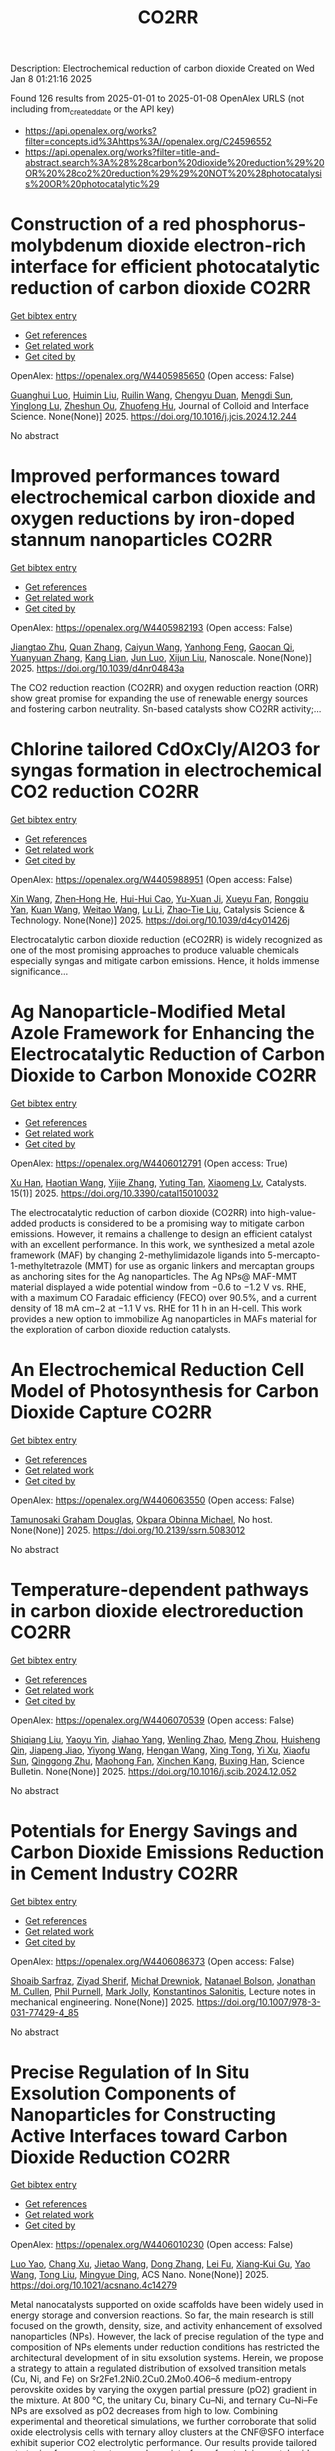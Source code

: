 #+TITLE: CO2RR
Description: Electrochemical reduction of carbon dioxide
Created on Wed Jan  8 01:21:16 2025

Found 126 results from 2025-01-01 to 2025-01-08
OpenAlex URLS (not including from_created_date or the API key)
- [[https://api.openalex.org/works?filter=concepts.id%3Ahttps%3A//openalex.org/C24596552]]
- [[https://api.openalex.org/works?filter=title-and-abstract.search%3A%28%28carbon%20dioxide%20reduction%29%20OR%20%28co2%20reduction%29%29%20NOT%20%28photocatalysis%20OR%20photocatalytic%29]]

* Construction of a red phosphorus-molybdenum dioxide electron-rich interface for efficient photocatalytic reduction of carbon dioxide  :CO2RR:
:PROPERTIES:
:UUID: https://openalex.org/W4405985650
:TOPICS: Advanced Photocatalysis Techniques, Gas Sensing Nanomaterials and Sensors, Catalytic Processes in Materials Science
:PUBLICATION_DATE: 2025-01-01
:END:    
    
[[elisp:(doi-add-bibtex-entry "https://doi.org/10.1016/j.jcis.2024.12.244")][Get bibtex entry]] 

- [[elisp:(progn (xref--push-markers (current-buffer) (point)) (oa--referenced-works "https://openalex.org/W4405985650"))][Get references]]
- [[elisp:(progn (xref--push-markers (current-buffer) (point)) (oa--related-works "https://openalex.org/W4405985650"))][Get related work]]
- [[elisp:(progn (xref--push-markers (current-buffer) (point)) (oa--cited-by-works "https://openalex.org/W4405985650"))][Get cited by]]

OpenAlex: https://openalex.org/W4405985650 (Open access: False)
    
[[https://openalex.org/A5074937479][Guanghui Luo]], [[https://openalex.org/A5100329515][Huimin Liu]], [[https://openalex.org/A5100777449][Ruilin Wang]], [[https://openalex.org/A5005333093][Chengyu Duan]], [[https://openalex.org/A5079937366][Mengdi Sun]], [[https://openalex.org/A5044487128][Yinglong Lu]], [[https://openalex.org/A5033097112][Zheshun Ou]], [[https://openalex.org/A5086231149][Zhuofeng Hu]], Journal of Colloid and Interface Science. None(None)] 2025. https://doi.org/10.1016/j.jcis.2024.12.244 
     
No abstract    

    

* Improved performances toward electrochemical carbon dioxide and oxygen reductions by iron-doped stannum nanoparticles  :CO2RR:
:PROPERTIES:
:UUID: https://openalex.org/W4405982193
:TOPICS: CO2 Reduction Techniques and Catalysts, Electrocatalysts for Energy Conversion, Catalytic Processes in Materials Science
:PUBLICATION_DATE: 2025-01-01
:END:    
    
[[elisp:(doi-add-bibtex-entry "https://doi.org/10.1039/d4nr04843a")][Get bibtex entry]] 

- [[elisp:(progn (xref--push-markers (current-buffer) (point)) (oa--referenced-works "https://openalex.org/W4405982193"))][Get references]]
- [[elisp:(progn (xref--push-markers (current-buffer) (point)) (oa--related-works "https://openalex.org/W4405982193"))][Get related work]]
- [[elisp:(progn (xref--push-markers (current-buffer) (point)) (oa--cited-by-works "https://openalex.org/W4405982193"))][Get cited by]]

OpenAlex: https://openalex.org/W4405982193 (Open access: False)
    
[[https://openalex.org/A5110927031][Jiangtao Zhu]], [[https://openalex.org/A5100406668][Quan Zhang]], [[https://openalex.org/A5100658468][Caiyun Wang]], [[https://openalex.org/A5112062456][Yanhong Feng]], [[https://openalex.org/A5015283087][Gaocan Qi]], [[https://openalex.org/A5092136533][Yuanyuan Zhang]], [[https://openalex.org/A5108635600][Kang Lian]], [[https://openalex.org/A5101881620][Jun Luo]], [[https://openalex.org/A5067268817][Xijun Liu]], Nanoscale. None(None)] 2025. https://doi.org/10.1039/d4nr04843a 
     
The CO2 reduction reaction (CO2RR) and oxygen reduction reaction (ORR) show great promise for expanding the use of renewable energy sources and fostering carbon neutrality. Sn-based catalysts show CO2RR activity;...    

    

* Chlorine tailored CdOxCly/Al2O3 for syngas formation in electrochemical CO2 reduction  :CO2RR:
:PROPERTIES:
:UUID: https://openalex.org/W4405988951
:TOPICS: CO2 Reduction Techniques and Catalysts, Catalytic Processes in Materials Science, Catalysis and Oxidation Reactions
:PUBLICATION_DATE: 2025-01-01
:END:    
    
[[elisp:(doi-add-bibtex-entry "https://doi.org/10.1039/d4cy01426j")][Get bibtex entry]] 

- [[elisp:(progn (xref--push-markers (current-buffer) (point)) (oa--referenced-works "https://openalex.org/W4405988951"))][Get references]]
- [[elisp:(progn (xref--push-markers (current-buffer) (point)) (oa--related-works "https://openalex.org/W4405988951"))][Get related work]]
- [[elisp:(progn (xref--push-markers (current-buffer) (point)) (oa--cited-by-works "https://openalex.org/W4405988951"))][Get cited by]]

OpenAlex: https://openalex.org/W4405988951 (Open access: False)
    
[[https://openalex.org/A5100328102][Xin Wang]], [[https://openalex.org/A5103177960][Zhen‐Hong He]], [[https://openalex.org/A5101064029][Hui-Hui Cao]], [[https://openalex.org/A5102602783][Yu-Xuan Ji]], [[https://openalex.org/A5104020849][Xueyu Fan]], [[https://openalex.org/A5102187221][Rongqiu Yan]], [[https://openalex.org/A5100707344][Kuan Wang]], [[https://openalex.org/A5040760076][Weitao Wang]], [[https://openalex.org/A5100386354][Lu Li]], [[https://openalex.org/A5027821063][Zhao‐Tie Liu]], Catalysis Science & Technology. None(None)] 2025. https://doi.org/10.1039/d4cy01426j 
     
Electrocatalytic carbon dioxide reduction (eCO2RR) is widely recognized as one of the most promising approaches to produce valuable chemicals especially syngas and mitigate carbon emissions. Hence, it holds immense significance...    

    

* Ag Nanoparticle-Modified Metal Azole Framework for Enhancing the Electrocatalytic Reduction of Carbon Dioxide to Carbon Monoxide  :CO2RR:
:PROPERTIES:
:UUID: https://openalex.org/W4406012791
:TOPICS: CO2 Reduction Techniques and Catalysts, Machine Learning in Materials Science, Ionic liquids properties and applications
:PUBLICATION_DATE: 2025-01-02
:END:    
    
[[elisp:(doi-add-bibtex-entry "https://doi.org/10.3390/catal15010032")][Get bibtex entry]] 

- [[elisp:(progn (xref--push-markers (current-buffer) (point)) (oa--referenced-works "https://openalex.org/W4406012791"))][Get references]]
- [[elisp:(progn (xref--push-markers (current-buffer) (point)) (oa--related-works "https://openalex.org/W4406012791"))][Get related work]]
- [[elisp:(progn (xref--push-markers (current-buffer) (point)) (oa--cited-by-works "https://openalex.org/W4406012791"))][Get cited by]]

OpenAlex: https://openalex.org/W4406012791 (Open access: True)
    
[[https://openalex.org/A5101802876][Xu Han]], [[https://openalex.org/A5050840788][Haotian Wang]], [[https://openalex.org/A5100610196][Yijie Zhang]], [[https://openalex.org/A5110964355][Yuting Tan]], [[https://openalex.org/A5050327114][Xiaomeng Lv]], Catalysts. 15(1)] 2025. https://doi.org/10.3390/catal15010032 
     
The electrocatalytic reduction of carbon dioxide (CO2RR) into high-value-added products is considered to be a promising way to mitigate carbon emissions. However, it remains a challenge to design an efficient catalyst with an excellent performance. In this work, we synthesized a metal azole framework (MAF) by changing 2-methylimidazole ligands into 5-mercapto-1-methyltetrazole (MMT) for use as organic linkers and mercaptan groups as anchoring sites for the Ag nanoparticles. The Ag NPs@ MAF-MMT material displayed a wide potential window from −0.6 to −1.2 V vs. RHE, with a maximum CO Faradaic efficiency (FECO) over 90.5%, and a current density of 18 mA cm−2 at −1.1 V vs. RHE for 11 h in an H-cell. This work provides a new option to immobilize Ag nanoparticles in MAFs material for the exploration of carbon dioxide reduction catalysts.    

    

* An Electrochemical Reduction Cell Model of Photosynthesis for Carbon Dioxide Capture  :CO2RR:
:PROPERTIES:
:UUID: https://openalex.org/W4406063550
:TOPICS: CO2 Reduction Techniques and Catalysts, Fuel Cells and Related Materials, Microbial Fuel Cells and Bioremediation
:PUBLICATION_DATE: 2025-01-01
:END:    
    
[[elisp:(doi-add-bibtex-entry "https://doi.org/10.2139/ssrn.5083012")][Get bibtex entry]] 

- [[elisp:(progn (xref--push-markers (current-buffer) (point)) (oa--referenced-works "https://openalex.org/W4406063550"))][Get references]]
- [[elisp:(progn (xref--push-markers (current-buffer) (point)) (oa--related-works "https://openalex.org/W4406063550"))][Get related work]]
- [[elisp:(progn (xref--push-markers (current-buffer) (point)) (oa--cited-by-works "https://openalex.org/W4406063550"))][Get cited by]]

OpenAlex: https://openalex.org/W4406063550 (Open access: False)
    
[[https://openalex.org/A5006068610][Tamunosaki Graham Douglas]], [[https://openalex.org/A5014766537][Okpara Obinna Michael]], No host. None(None)] 2025. https://doi.org/10.2139/ssrn.5083012 
     
No abstract    

    

* Temperature-dependent pathways in carbon dioxide electroreduction  :CO2RR:
:PROPERTIES:
:UUID: https://openalex.org/W4406070539
:TOPICS: CO2 Reduction Techniques and Catalysts, Electrochemical Analysis and Applications, Ionic liquids properties and applications
:PUBLICATION_DATE: 2025-01-01
:END:    
    
[[elisp:(doi-add-bibtex-entry "https://doi.org/10.1016/j.scib.2024.12.052")][Get bibtex entry]] 

- [[elisp:(progn (xref--push-markers (current-buffer) (point)) (oa--referenced-works "https://openalex.org/W4406070539"))][Get references]]
- [[elisp:(progn (xref--push-markers (current-buffer) (point)) (oa--related-works "https://openalex.org/W4406070539"))][Get related work]]
- [[elisp:(progn (xref--push-markers (current-buffer) (point)) (oa--cited-by-works "https://openalex.org/W4406070539"))][Get cited by]]

OpenAlex: https://openalex.org/W4406070539 (Open access: False)
    
[[https://openalex.org/A5027088121][Shiqiang Liu]], [[https://openalex.org/A5088836261][Yaoyu Yin]], [[https://openalex.org/A5023582873][Jiahao Yang]], [[https://openalex.org/A5047884370][Wenling Zhao]], [[https://openalex.org/A5018069531][Meng Zhou]], [[https://openalex.org/A5109773365][Huisheng Qin]], [[https://openalex.org/A5010240711][Jiapeng Jiao]], [[https://openalex.org/A5039287596][Yiyong Wang]], [[https://openalex.org/A5104215702][Hengan Wang]], [[https://openalex.org/A5100841086][Xing Tong]], [[https://openalex.org/A5012899479][Yi Xu]], [[https://openalex.org/A5084313579][Xiaofu Sun]], [[https://openalex.org/A5084603400][Qinggong Zhu]], [[https://openalex.org/A5079808010][Maohong Fan]], [[https://openalex.org/A5026886212][Xinchen Kang]], [[https://openalex.org/A5111928301][Buxing Han]], Science Bulletin. None(None)] 2025. https://doi.org/10.1016/j.scib.2024.12.052 
     
No abstract    

    

* Potentials for Energy Savings and Carbon Dioxide Emissions Reduction in Cement Industry  :CO2RR:
:PROPERTIES:
:UUID: https://openalex.org/W4406086373
:TOPICS: Concrete and Cement Materials Research, Recycled Aggregate Concrete Performance, BIM and Construction Integration
:PUBLICATION_DATE: 2025-01-01
:END:    
    
[[elisp:(doi-add-bibtex-entry "https://doi.org/10.1007/978-3-031-77429-4_85")][Get bibtex entry]] 

- [[elisp:(progn (xref--push-markers (current-buffer) (point)) (oa--referenced-works "https://openalex.org/W4406086373"))][Get references]]
- [[elisp:(progn (xref--push-markers (current-buffer) (point)) (oa--related-works "https://openalex.org/W4406086373"))][Get related work]]
- [[elisp:(progn (xref--push-markers (current-buffer) (point)) (oa--cited-by-works "https://openalex.org/W4406086373"))][Get cited by]]

OpenAlex: https://openalex.org/W4406086373 (Open access: False)
    
[[https://openalex.org/A5054999871][Shoaib Sarfraz]], [[https://openalex.org/A5061841964][Ziyad Sherif]], [[https://openalex.org/A5074596938][Michał Drewniok]], [[https://openalex.org/A5024815350][Natanael Bolson]], [[https://openalex.org/A5032532921][Jonathan M. Cullen]], [[https://openalex.org/A5004787039][Phil Purnell]], [[https://openalex.org/A5075076235][Mark Jolly]], [[https://openalex.org/A5058003148][Konstantinos Salonitis]], Lecture notes in mechanical engineering. None(None)] 2025. https://doi.org/10.1007/978-3-031-77429-4_85 
     
No abstract    

    

* Precise Regulation of In Situ Exsolution Components of Nanoparticles for Constructing Active Interfaces toward Carbon Dioxide Reduction  :CO2RR:
:PROPERTIES:
:UUID: https://openalex.org/W4406010230
:TOPICS: Advancements in Solid Oxide Fuel Cells, Electrocatalysts for Energy Conversion, Catalytic Processes in Materials Science
:PUBLICATION_DATE: 2025-01-02
:END:    
    
[[elisp:(doi-add-bibtex-entry "https://doi.org/10.1021/acsnano.4c14279")][Get bibtex entry]] 

- [[elisp:(progn (xref--push-markers (current-buffer) (point)) (oa--referenced-works "https://openalex.org/W4406010230"))][Get references]]
- [[elisp:(progn (xref--push-markers (current-buffer) (point)) (oa--related-works "https://openalex.org/W4406010230"))][Get related work]]
- [[elisp:(progn (xref--push-markers (current-buffer) (point)) (oa--cited-by-works "https://openalex.org/W4406010230"))][Get cited by]]

OpenAlex: https://openalex.org/W4406010230 (Open access: False)
    
[[https://openalex.org/A5103132037][Luo Yao]], [[https://openalex.org/A5100527296][Chang Xu]], [[https://openalex.org/A5085959736][Jietao Wang]], [[https://openalex.org/A5100366156][Dong Zhang]], [[https://openalex.org/A5100608558][Lei Fu]], [[https://openalex.org/A5077195527][Xiang‐Kui Gu]], [[https://openalex.org/A5100318960][Yao Wang]], [[https://openalex.org/A5017194705][Tong Liu]], [[https://openalex.org/A5064234412][Mingyue Ding]], ACS Nano. None(None)] 2025. https://doi.org/10.1021/acsnano.4c14279 
     
Metal nanocatalysts supported on oxide scaffolds have been widely used in energy storage and conversion reactions. So far, the main research is still focused on the growth, density, size, and activity enhancement of exsolved nanoparticles (NPs). However, the lack of precise regulation of the type and composition of NPs elements under reduction conditions has restricted the architectural development of in situ exsolution systems. Herein, we propose a strategy to attain a regulated distribution of exsolved transition metals (Cu, Ni, and Fe) on Sr2Fe1.2Ni0.2Cu0.2Mo0.4O6–δ medium-entropy perovskite oxides by varying the oxygen partial pressure (pO2) gradient in the mixture. At 800 °C, the unitary Cu, binary Cu–Ni, and ternary Cu–Ni–Fe NPs are exsolved as pO2 decreases from high to low. Combining experimental and theoretical simulations, we further corroborate that solid oxide electrolysis cells with ternary alloy clusters at the CNF@SFO interface exhibit superior CO2 electrolytic performance. Our results provide tailored strategies for nanostructures and nanointerfaces for studying metal oxide exsolution systems, including fuel electrode materials.    

    

* Optimizing oil recovery and emissions reduction through co2 injection in mature offshore fields  :CO2RR:
:PROPERTIES:
:UUID: https://openalex.org/W4406055596
:TOPICS: Reservoir Engineering and Simulation Methods, Enhanced Oil Recovery Techniques, Petroleum Processing and Analysis
:PUBLICATION_DATE: 2024-10-30
:END:    
    
[[elisp:(doi-add-bibtex-entry "https://doi.org/10.37878/2708-0080/2024-5.13")][Get bibtex entry]] 

- [[elisp:(progn (xref--push-markers (current-buffer) (point)) (oa--referenced-works "https://openalex.org/W4406055596"))][Get references]]
- [[elisp:(progn (xref--push-markers (current-buffer) (point)) (oa--related-works "https://openalex.org/W4406055596"))][Get related work]]
- [[elisp:(progn (xref--push-markers (current-buffer) (point)) (oa--cited-by-works "https://openalex.org/W4406055596"))][Get cited by]]

OpenAlex: https://openalex.org/W4406055596 (Open access: False)
    
[[https://openalex.org/A5027321028][B.S. Akhymbayeva]], Neft i gaz. 143(5)] 2024. https://doi.org/10.37878/2708-0080/2024-5.13 
     
The article explores the potential of CO2 injection technology for enhanced oil recovery (EOR) and simultaneous reduction of carbon emissions through storage in oil reservoirs and aquifers. The study focuses on 23 oil fields on the Norwegian Continental Shelf, identified as promising candidates for implementing this technology. The model used in the research assesses the economic and technical feasibility of CO2 injection, along with the integration of EOR and long-term carbon storage. The primary goal is to demonstrate that injecting 70 million tons of CO2 annually over 40 years can result in an additional oil recovery of 5.9%-7.6% of the original oil in place, equivalent to 276-351 million cubic meters. Excess CO2 can be stored in aquifers, further contributing to the reduction of carbon emissions. The article outlines key aspects of the study, including economic and technical parameters, such as costs associated with CO2 transportation, storage, and drilling of new wells, as well as various oil and CO2 price scenarios. The environmental benefits of the project are highlighted, showing that the significant CO2 retained in oil reservoirs and aquifers compensates for emissions from the combustion of recovered oil. The study also discusses the features of the model, including scenarios for continuous CO2 injection and considerations of infrastructure costs. The article emphasizes the importance of developing and implementing such projects in the context of global climate change mitigation efforts and points to the significant potential of CO2 injection technology for the oil industry. The aim of this article is to evaluate the feasibility and potential benefits of large-scale CO2 injection for enhanced oil recovery (EOR) and long-term carbon storage in oil fields and aquifers. The study seeks to demonstrate how CO2 injection can increase oil recovery rates while simultaneously reducing carbon emissions, providing a comprehensive technical-economic assessment of the process. Through the analysis of 23 oil fields on the Norwegian Continental Shelf, the article aims to present the economic, environmental, and operational advantages of integrating CO2 storage with EOR operations.    

    

* Multiscale X-ray scattering elucidates activation and deactivation of oxide-derived copper electrocatalysts for CO2 reduction  :CO2RR:
:PROPERTIES:
:UUID: https://openalex.org/W4406023937
:TOPICS: CO2 Reduction Techniques and Catalysts, Machine Learning in Materials Science, Advanced Thermoelectric Materials and Devices
:PUBLICATION_DATE: 2025-01-03
:END:    
    
[[elisp:(doi-add-bibtex-entry "https://doi.org/10.1038/s41467-024-55742-5")][Get bibtex entry]] 

- [[elisp:(progn (xref--push-markers (current-buffer) (point)) (oa--referenced-works "https://openalex.org/W4406023937"))][Get references]]
- [[elisp:(progn (xref--push-markers (current-buffer) (point)) (oa--related-works "https://openalex.org/W4406023937"))][Get related work]]
- [[elisp:(progn (xref--push-markers (current-buffer) (point)) (oa--cited-by-works "https://openalex.org/W4406023937"))][Get cited by]]

OpenAlex: https://openalex.org/W4406023937 (Open access: True)
    
[[https://openalex.org/A5068414425][Jim de Ruiter]], [[https://openalex.org/A5098034364][Vincent R. M. Benning]], [[https://openalex.org/A5000179437][Shuang Yang]], [[https://openalex.org/A5115754315][B. J. den Hartigh]], [[https://openalex.org/A5100460802][Hui Wang]], [[https://openalex.org/A5031449929][P. Tim Prins]], [[https://openalex.org/A5019844256][Joren M. Dorresteijn]], [[https://openalex.org/A5086419524][Joris C. L. Janssens]], [[https://openalex.org/A5042288604][Gouranga Manna]], [[https://openalex.org/A5060479644][Andrei V. Petukhov]], [[https://openalex.org/A5053188243][Bert M. Weckhuysen]], [[https://openalex.org/A5076760149][Freddy T. Rabouw]], [[https://openalex.org/A5084702423][Ward van der Stam]], Nature Communications. 16(1)] 2025. https://doi.org/10.1038/s41467-024-55742-5 
     
Electrochemical reduction of carbon dioxide (CO2) into sustainable fuels and base chemicals requires precise control over and understanding of activity, selectivity and stability descriptors of the electrocatalyst under operation. Identification of the active phase under working conditions, but also deactivation factors after prolonged operation, are of the utmost importance to further improve electrocatalysts for electrochemical CO2 conversion. Here, we present a multiscale in situ investigation of activation and deactivation pathways of oxide-derived copper electrocatalysts under CO2 reduction conditions. Using well-defined Cu2O octahedra and cubes, in situ X-ray scattering experiments track morphological changes at small scattering angles and phase transformations at wide angles, with millisecond to second time resolution and ensemble-scale statistics. We find that undercoordinated active sites promote CO2 reduction products directly after Cu2O to Cu activation, whereas less active planar surface sites evolve over time. These multiscale insights highlight the dynamic and intimate relationship between electrocatalyst structure, surface-adsorbed molecules, and catalytic performance, and our in situ X-ray scattering methodology serves as an additional tool to elucidate the factors that govern electrocatalyst (de)stabilization. The development of robust materials for electrochemical CO2 conversion requires identification of the activation and deactivation phase after prolonged operation. Here, the authors present a multiscale in situ X-ray scattering methodology to probe the life and death of copper oxide electrocatalysts.    

    

* Recent progress in Cu-based electrocatalysts for CO2 reduction  :CO2RR:
:PROPERTIES:
:UUID: https://openalex.org/W4406069753
:TOPICS: CO2 Reduction Techniques and Catalysts, Electrocatalysts for Energy Conversion, Catalytic Processes in Materials Science
:PUBLICATION_DATE: 2025-01-01
:END:    
    
[[elisp:(doi-add-bibtex-entry "https://doi.org/10.1016/j.cej.2025.159210")][Get bibtex entry]] 

- [[elisp:(progn (xref--push-markers (current-buffer) (point)) (oa--referenced-works "https://openalex.org/W4406069753"))][Get references]]
- [[elisp:(progn (xref--push-markers (current-buffer) (point)) (oa--related-works "https://openalex.org/W4406069753"))][Get related work]]
- [[elisp:(progn (xref--push-markers (current-buffer) (point)) (oa--cited-by-works "https://openalex.org/W4406069753"))][Get cited by]]

OpenAlex: https://openalex.org/W4406069753 (Open access: False)
    
[[https://openalex.org/A5107896003][R. Q. Xiong]], [[https://openalex.org/A5103037290][Huimin Xu]], [[https://openalex.org/A5052208114][Hong-Rui Zhu]], [[https://openalex.org/A5100332488][Zhijie Zhang]], [[https://openalex.org/A5090484465][Gao‐Ren Li]], Chemical Engineering Journal. None(None)] 2025. https://doi.org/10.1016/j.cej.2025.159210 
     
No abstract    

    

* Sc cluster supported on two-dimensional biphenylene for CO2 reduction  :CO2RR:
:PROPERTIES:
:UUID: https://openalex.org/W4406061954
:TOPICS: CO2 Reduction Techniques and Catalysts, Covalent Organic Framework Applications, Catalytic Processes in Materials Science
:PUBLICATION_DATE: 2025-01-05
:END:    
    
[[elisp:(doi-add-bibtex-entry "https://doi.org/10.1016/j.apsusc.2025.162298")][Get bibtex entry]] 

- [[elisp:(progn (xref--push-markers (current-buffer) (point)) (oa--referenced-works "https://openalex.org/W4406061954"))][Get references]]
- [[elisp:(progn (xref--push-markers (current-buffer) (point)) (oa--related-works "https://openalex.org/W4406061954"))][Get related work]]
- [[elisp:(progn (xref--push-markers (current-buffer) (point)) (oa--cited-by-works "https://openalex.org/W4406061954"))][Get cited by]]

OpenAlex: https://openalex.org/W4406061954 (Open access: False)
    
[[https://openalex.org/A5054438769][Zheng‐Zhe Lin]], [[https://openalex.org/A5111147175][Meng-Rong Li]], [[https://openalex.org/A5100727487][Dong Yue]], [[https://openalex.org/A5100329840][Xi Chen]], Applied Surface Science. 687(None)] 2025. https://doi.org/10.1016/j.apsusc.2025.162298 
     
No abstract    

    

* Tuning the Activity and Selectivity of Cupt/C Catalysts for the Electrochemical Co2 Reduction  :CO2RR:
:PROPERTIES:
:UUID: https://openalex.org/W4406058296
:TOPICS: CO2 Reduction Techniques and Catalysts, Ionic liquids properties and applications, Carbon dioxide utilization in catalysis
:PUBLICATION_DATE: 2025-01-01
:END:    
    
[[elisp:(doi-add-bibtex-entry "https://doi.org/10.2139/ssrn.5082628")][Get bibtex entry]] 

- [[elisp:(progn (xref--push-markers (current-buffer) (point)) (oa--referenced-works "https://openalex.org/W4406058296"))][Get references]]
- [[elisp:(progn (xref--push-markers (current-buffer) (point)) (oa--related-works "https://openalex.org/W4406058296"))][Get related work]]
- [[elisp:(progn (xref--push-markers (current-buffer) (point)) (oa--cited-by-works "https://openalex.org/W4406058296"))][Get cited by]]

OpenAlex: https://openalex.org/W4406058296 (Open access: False)
    
[[https://openalex.org/A5036307166][Manuel Gutiérrez]], [[https://openalex.org/A5088961346][David Sebastián]], [[https://openalex.org/A5006532880][Hilmar Guzmán]], [[https://openalex.org/A5046434937][Federica Zammillo]], [[https://openalex.org/A5092985423][Mario Gallone]], [[https://openalex.org/A5011310692][Simelys Hernández]], [[https://openalex.org/A5021024737][M.J. Lázaro]], [[https://openalex.org/A5058236474][S. Pérez-Rodríguez]], No host. None(None)] 2025. https://doi.org/10.2139/ssrn.5082628 
     
No abstract    

    

* Selecting a synthetic route of copper-modified g-C3N4/TiO2 photocatalysts for efficient CO2 reduction  :CO2RR:
:PROPERTIES:
:UUID: https://openalex.org/W4405962043
:TOPICS: Advanced Photocatalysis Techniques, Copper-based nanomaterials and applications, Gas Sensing Nanomaterials and Sensors
:PUBLICATION_DATE: 2024-12-01
:END:    
    
[[elisp:(doi-add-bibtex-entry "https://doi.org/10.1016/j.inoche.2024.113863")][Get bibtex entry]] 

- [[elisp:(progn (xref--push-markers (current-buffer) (point)) (oa--referenced-works "https://openalex.org/W4405962043"))][Get references]]
- [[elisp:(progn (xref--push-markers (current-buffer) (point)) (oa--related-works "https://openalex.org/W4405962043"))][Get related work]]
- [[elisp:(progn (xref--push-markers (current-buffer) (point)) (oa--cited-by-works "https://openalex.org/W4405962043"))][Get cited by]]

OpenAlex: https://openalex.org/W4405962043 (Open access: False)
    
[[https://openalex.org/A5087912633][Anna Yu. Kurenkova]], [[https://openalex.org/A5035190834][Аndrey А. Saraev]], [[https://openalex.org/A5098932392][Roman F. Alekseev]], [[https://openalex.org/A5058649140][Angelina V. Zhurenok]], [[https://openalex.org/A5019648116][D.D. Mishchenko]], [[https://openalex.org/A5112216820][E. Yu. Gerasimov]], [[https://openalex.org/A5018003795][Ekaterina A. Kozlova]], Inorganic Chemistry Communications. None(None)] 2024. https://doi.org/10.1016/j.inoche.2024.113863 
     
No abstract    

    

* Study on the Effect and Mechanism of Hydrothermal Modification on TiO2 Catalysts for CO2 Photo-Thermal Reduction  :CO2RR:
:PROPERTIES:
:UUID: https://openalex.org/W4406039202
:TOPICS: Advanced Photocatalysis Techniques, TiO2 Photocatalysis and Solar Cells, Catalytic Processes in Materials Science
:PUBLICATION_DATE: 2025-01-03
:END:    
    
[[elisp:(doi-add-bibtex-entry "https://doi.org/10.1007/s10562-024-04906-5")][Get bibtex entry]] 

- [[elisp:(progn (xref--push-markers (current-buffer) (point)) (oa--referenced-works "https://openalex.org/W4406039202"))][Get references]]
- [[elisp:(progn (xref--push-markers (current-buffer) (point)) (oa--related-works "https://openalex.org/W4406039202"))][Get related work]]
- [[elisp:(progn (xref--push-markers (current-buffer) (point)) (oa--cited-by-works "https://openalex.org/W4406039202"))][Get cited by]]

OpenAlex: https://openalex.org/W4406039202 (Open access: False)
    
[[https://openalex.org/A5059837495][Bin Guan]], [[https://openalex.org/A5085864513][Junyan Chen]], [[https://openalex.org/A5055117777][Zhongqi Zhuang]], [[https://openalex.org/A5100394072][Lei Zhu]], [[https://openalex.org/A5043144206][Zeren Ma]], [[https://openalex.org/A5077762901][Xuehan Hu]], [[https://openalex.org/A5101398471][Chenyu Zhu]], [[https://openalex.org/A5088781977][Sikai Zhao]], [[https://openalex.org/A5009783870][Kaiyou Shu]], [[https://openalex.org/A5005895044][Hongtao Dang]], [[https://openalex.org/A5014717067][Tiankui Zhu]], [[https://openalex.org/A5100778511][Zhen Huang]], Catalysis Letters. 155(2)] 2025. https://doi.org/10.1007/s10562-024-04906-5 
     
No abstract    

    

* Indoor Air Pollutant (PM 10, CO2) Reduction Using a Vortex Exhaust Ventilation System in a Mock-Up Room  :CO2RR:
:PROPERTIES:
:UUID: https://openalex.org/W4406085685
:TOPICS: Aerosol Filtration and Electrostatic Precipitation, Air Quality and Health Impacts, Wind and Air Flow Studies
:PUBLICATION_DATE: 2025-01-06
:END:    
    
[[elisp:(doi-add-bibtex-entry "https://doi.org/10.3390/buildings15010144")][Get bibtex entry]] 

- [[elisp:(progn (xref--push-markers (current-buffer) (point)) (oa--referenced-works "https://openalex.org/W4406085685"))][Get references]]
- [[elisp:(progn (xref--push-markers (current-buffer) (point)) (oa--related-works "https://openalex.org/W4406085685"))][Get related work]]
- [[elisp:(progn (xref--push-markers (current-buffer) (point)) (oa--cited-by-works "https://openalex.org/W4406085685"))][Get cited by]]

OpenAlex: https://openalex.org/W4406085685 (Open access: True)
    
[[https://openalex.org/A5113009161][Yong-Woo Song]], [[https://openalex.org/A5100694945][Seong‐Eun Kim]], [[https://openalex.org/A5111799808][Jin-Chul Park]], Buildings. 15(1)] 2025. https://doi.org/10.3390/buildings15010144 
     
In this study, a performance comparison experiment with a vortex exhaust installed at the end of a ventilation device to enhance the effect induced by reducing indoor pollutants was conducted. The experiment was carried out by constructing a mock-up room with a limited indoor environment, and performances were compared based on the following two tests. First, to confirm the effect of pollutant reduction, the wind speed was measured based on the distance from each exhaust system to verify the depth and speed at which wind can flow. Pollutants were induced to the vortex exhaust, general exhaust gasses were generated, and their performances were compared. Second, Arizona dust was used to confirm the performance with regard to the removal of pollutants which existed in particulate form (PM 10), and for CO2 gas, a representative gaseous pollutant was used as a reference. Based on the results, it was confirmed that installing a vortex exhaust system can allow for the generation of wind speeds that allow propagation at greater depths (>110 mm) compared to cases in which general exhaust is used; accordingly, exhaust performance can be achieved at increased depths. In addition, the experiment confirmed that vortex exhaust can improve the efficiency of simultaneous removal of PM 10 and CO2 compared with general exhaust. Further, it was shown that installing a vortex exhaust system can remove PM 10 and CO2 farther from the exhaust port in a shorter period than a general exhaust port. In addition, it was inferred that vortex exhaust can be utilized to prevent indoor pollutants and diseases in combination with the latest technology.    

    

* Achieving Zero Waste and CO2 Reduction in Saline Water Treatment—Sustainable Salt and Ice Recovery Using Pipe Freeze Crystallization  :CO2RR:
:PROPERTIES:
:UUID: https://openalex.org/W4406087328
:TOPICS: Freezing and Crystallization Processes, Membrane-based Ion Separation Techniques
:PUBLICATION_DATE: 2025-01-04
:END:    
    
[[elisp:(doi-add-bibtex-entry "https://doi.org/10.3390/min15010051")][Get bibtex entry]] 

- [[elisp:(progn (xref--push-markers (current-buffer) (point)) (oa--referenced-works "https://openalex.org/W4406087328"))][Get references]]
- [[elisp:(progn (xref--push-markers (current-buffer) (point)) (oa--related-works "https://openalex.org/W4406087328"))][Get related work]]
- [[elisp:(progn (xref--push-markers (current-buffer) (point)) (oa--cited-by-works "https://openalex.org/W4406087328"))][Get cited by]]

OpenAlex: https://openalex.org/W4406087328 (Open access: True)
    
[[https://openalex.org/A5058084186][Kagiso S. More]], [[https://openalex.org/A5087536236][J. P. Maree]], Minerals. 15(1)] 2025. https://doi.org/10.3390/min15010051 
     
This study investigates the application of pipe freeze crystallization (PFC) as a sustainable, zero-waste technology for treating high-salinity industrial wastewater, enabling the simultaneous recovery of salts and clean water. PFC addresses the limitations of traditional brine treatment methods such as evaporation ponds and distillation, which are energy-intensive, produce concentrated brine requiring disposal, and emit significant CO2. A pilot demonstration plant in Olifantsfontein, South Africa, served as the basis for this research. The plant operates at an energy consumption rate of 330 kJ/kg, significantly lower than distillation’s 2200 kJ/kg. It efficiently recovers high-purity Na2SO4 and clean ice, which can be reused as water, with plans underway to incorporate NaCl recovery. Comparative analyses highlight PFC’s energy efficiency and reduced CO2 emissions, achieving an 82% reduction in greenhouse gas emissions compared to evaporation-based methods. This study evaluates the operational parameters and scalability of PFC for broader industrial applications. X-ray Diffraction analysis confirmed that the Na2SO4 recovered from the pilot plant achieved a purity level of 84.9%, demonstrating the process’s capability to produce valuable, market-ready by-products. These findings reinforce PFC’s potential as a cost-effective and environmentally sustainable alternative to conventional methods. PFC offers a transformative solution for managing saline effluents, aligning with zero-waste objectives and contributing to reduced environmental impact. This technology provides industries with an economically viable solution for resource recovery while supporting compliance with stringent environmental regulations.    

    

* Constructing atomically dispersed Ni-Mn catalysts for electrochemical CO2 reduction over the wide potential window  :CO2RR:
:PROPERTIES:
:UUID: https://openalex.org/W4406011726
:TOPICS: CO2 Reduction Techniques and Catalysts, Electrocatalysts for Energy Conversion, Molecular Junctions and Nanostructures
:PUBLICATION_DATE: 2025-01-01
:END:    
    
[[elisp:(doi-add-bibtex-entry "https://doi.org/10.1016/j.jcis.2024.12.245")][Get bibtex entry]] 

- [[elisp:(progn (xref--push-markers (current-buffer) (point)) (oa--referenced-works "https://openalex.org/W4406011726"))][Get references]]
- [[elisp:(progn (xref--push-markers (current-buffer) (point)) (oa--related-works "https://openalex.org/W4406011726"))][Get related work]]
- [[elisp:(progn (xref--push-markers (current-buffer) (point)) (oa--cited-by-works "https://openalex.org/W4406011726"))][Get cited by]]

OpenAlex: https://openalex.org/W4406011726 (Open access: False)
    
[[https://openalex.org/A5100637322][Huili Guo]], [[https://openalex.org/A5101584622][Yihong Liu]], [[https://openalex.org/A5076806601][Ling Wang]], [[https://openalex.org/A5100364743][Nana Wang]], [[https://openalex.org/A5102016957][Xiaojie Jiang]], [[https://openalex.org/A5067299066][Jingyu Pang]], [[https://openalex.org/A5060950527][Dong‐Bin Dang]], [[https://openalex.org/A5091790476][Xiaoyan Ji]], [[https://openalex.org/A5101479605][Yan Bai]], Journal of Colloid and Interface Science. None(None)] 2025. https://doi.org/10.1016/j.jcis.2024.12.245 
     
No abstract    

    

* Detailed Electrodics of Co2 Reduction on Bi-Sn Alloy: Insights from Rde and Microelectrode Based Analysis  :CO2RR:
:PROPERTIES:
:UUID: https://openalex.org/W4406093316
:TOPICS: CO2 Reduction Techniques and Catalysts, Ammonia Synthesis and Nitrogen Reduction, Catalysis and Oxidation Reactions
:PUBLICATION_DATE: 2025-01-01
:END:    
    
[[elisp:(doi-add-bibtex-entry "https://doi.org/10.2139/ssrn.5084979")][Get bibtex entry]] 

- [[elisp:(progn (xref--push-markers (current-buffer) (point)) (oa--referenced-works "https://openalex.org/W4406093316"))][Get references]]
- [[elisp:(progn (xref--push-markers (current-buffer) (point)) (oa--related-works "https://openalex.org/W4406093316"))][Get related work]]
- [[elisp:(progn (xref--push-markers (current-buffer) (point)) (oa--cited-by-works "https://openalex.org/W4406093316"))][Get cited by]]

OpenAlex: https://openalex.org/W4406093316 (Open access: False)
    
[[https://openalex.org/A5115780920][Tanushree M. Sukul]], [[https://openalex.org/A5110854610][Sharon Benny Alex]], No host. None(None)] 2025. https://doi.org/10.2139/ssrn.5084979 
     
No abstract    

    

* Strategic Reduction Method for Energy Input and CO2 Emissions: Direct Supply of Underground Seawater for Land-Based Aquaculture Systems in South Korea  :CO2RR:
:PROPERTIES:
:UUID: https://openalex.org/W4406049598
:TOPICS: Water-Energy-Food Nexus Studies
:PUBLICATION_DATE: 2025-01-03
:END:    
    
[[elisp:(doi-add-bibtex-entry "https://doi.org/10.3390/en18010177")][Get bibtex entry]] 

- [[elisp:(progn (xref--push-markers (current-buffer) (point)) (oa--referenced-works "https://openalex.org/W4406049598"))][Get references]]
- [[elisp:(progn (xref--push-markers (current-buffer) (point)) (oa--related-works "https://openalex.org/W4406049598"))][Get related work]]
- [[elisp:(progn (xref--push-markers (current-buffer) (point)) (oa--cited-by-works "https://openalex.org/W4406049598"))][Get cited by]]

OpenAlex: https://openalex.org/W4406049598 (Open access: True)
    
[[https://openalex.org/A5060012138][Seungyeop Baek]], [[https://openalex.org/A5076219643][BH Jeon]], [[https://openalex.org/A5004662242][Sebong Oh]], [[https://openalex.org/A5004022990][Wontak Choi]], [[https://openalex.org/A5104221878][Seunggi Choi]], [[https://openalex.org/A5053779192][Yonmo Sung]], Energies. 18(1)] 2025. https://doi.org/10.3390/en18010177 
     
This study addresses the challenges of and opportunities for achieving the ambitious greenhouse gas emissions reduction target of the fishery sector of the Republic of Korea, set at 96% by 2030. We also focus on the current status of land-based aquaculture and underground seawater resource development, quantitatively compare energy inputs for land-based fish cultivation, and evaluate the potential of underground seawater to reduce CO2 emissions. Since 2010, 762 underground seawater boreholes have been developed, yielding a cumulative daily pumpage of 125,780 m3. Jeollanam-do was found to have the highest daily pumpage, with an annual energy requirement of 131,205,613 Mcal. Despite the fact that the energy demands for underground seawater are higher in some months, it provides a 22.6% reduction in total annual energy consumption compared to surface water. The use of underground seawater for heating or cooling resulted in a 24.1% reduction in the required input energy. However, energy requirements increase due to the relatively high surface water temperature in some regions and seasons. This study also highlights the utilization of underground seawater in heating or cooling surface water via indirect applications using geothermal heat pumps. This innovative research broadens the methods of greenhouse gas mitigation, particularly in the agriculture, livestock, and fisheries industries.    

    

* Palladium (II) pyridylidene sulfonamide (PYSA) catalysts featuring Ortho-Substitution allow for improved electrocatalytic CO2 reduction  :CO2RR:
:PROPERTIES:
:UUID: https://openalex.org/W4406018578
:TOPICS: CO2 Reduction Techniques and Catalysts, Carbon dioxide utilization in catalysis, Ionic liquids properties and applications
:PUBLICATION_DATE: 2025-01-01
:END:    
    
[[elisp:(doi-add-bibtex-entry "https://doi.org/10.1016/j.inoche.2024.113838")][Get bibtex entry]] 

- [[elisp:(progn (xref--push-markers (current-buffer) (point)) (oa--referenced-works "https://openalex.org/W4406018578"))][Get references]]
- [[elisp:(progn (xref--push-markers (current-buffer) (point)) (oa--related-works "https://openalex.org/W4406018578"))][Get related work]]
- [[elisp:(progn (xref--push-markers (current-buffer) (point)) (oa--cited-by-works "https://openalex.org/W4406018578"))][Get cited by]]

OpenAlex: https://openalex.org/W4406018578 (Open access: False)
    
[[https://openalex.org/A5101986826][Afshan Khurshid]], [[https://openalex.org/A5084931318][Yasir Altaf]], [[https://openalex.org/A5100689309][Muhammad Tahir]], [[https://openalex.org/A5064721135][Ehsan Ullah Mughal]], [[https://openalex.org/A5064544301][Ryan J. Trovitch]], [[https://openalex.org/A5101482861][M. Naveed Zafar]], Inorganic Chemistry Communications. None(None)] 2025. https://doi.org/10.1016/j.inoche.2024.113838 
     
No abstract    

    

* Bias distribution and regulation for efficient oxygen atom transfer in photoelectrochemical cells coupled with styrene epoxidation and CO2 reduction  :CO2RR:
:PROPERTIES:
:UUID: https://openalex.org/W4406057272
:TOPICS: Advanced Photocatalysis Techniques, Perovskite Materials and Applications, CO2 Reduction Techniques and Catalysts
:PUBLICATION_DATE: 2025-01-01
:END:    
    
[[elisp:(doi-add-bibtex-entry "https://doi.org/10.1016/j.jcat.2025.115941")][Get bibtex entry]] 

- [[elisp:(progn (xref--push-markers (current-buffer) (point)) (oa--referenced-works "https://openalex.org/W4406057272"))][Get references]]
- [[elisp:(progn (xref--push-markers (current-buffer) (point)) (oa--related-works "https://openalex.org/W4406057272"))][Get related work]]
- [[elisp:(progn (xref--push-markers (current-buffer) (point)) (oa--cited-by-works "https://openalex.org/W4406057272"))][Get cited by]]

OpenAlex: https://openalex.org/W4406057272 (Open access: False)
    
[[https://openalex.org/A5100631348][Jiaming Wang]], [[https://openalex.org/A5022796635][Lei Wu]], [[https://openalex.org/A5086454058][Siqin Liu]], [[https://openalex.org/A5011014273][Shunan Liu]], [[https://openalex.org/A5108321360][Hongwei Ji]], [[https://openalex.org/A5064308160][Chuncheng Chen]], [[https://openalex.org/A5100649612][Yuchao Zhang]], [[https://openalex.org/A5032690227][Jincai Zhao]], Journal of Catalysis. None(None)] 2025. https://doi.org/10.1016/j.jcat.2025.115941 
     
No abstract    

    

* Three-layer design and optimization of CO2 emission reduction in the iron and steel industry based on 'BRL' industrial metabolism  :CO2RR:
:PROPERTIES:
:UUID: https://openalex.org/W4406074473
:TOPICS: Iron and Steelmaking Processes, Extraction and Separation Processes, Metal Extraction and Bioleaching
:PUBLICATION_DATE: 2025-01-01
:END:    
    
[[elisp:(doi-add-bibtex-entry "https://doi.org/10.1016/j.energy.2025.134387")][Get bibtex entry]] 

- [[elisp:(progn (xref--push-markers (current-buffer) (point)) (oa--referenced-works "https://openalex.org/W4406074473"))][Get references]]
- [[elisp:(progn (xref--push-markers (current-buffer) (point)) (oa--related-works "https://openalex.org/W4406074473"))][Get related work]]
- [[elisp:(progn (xref--push-markers (current-buffer) (point)) (oa--cited-by-works "https://openalex.org/W4406074473"))][Get cited by]]

OpenAlex: https://openalex.org/W4406074473 (Open access: False)
    
[[https://openalex.org/A5101808763][Junwen Chen]], [[https://openalex.org/A5079292422][Qingshan Gong]], [[https://openalex.org/A5046365655][Zhanlong Cao]], [[https://openalex.org/A5113364088][Min Ling Liu]], [[https://openalex.org/A5025027241][Minchao Xie]], [[https://openalex.org/A5114224203][Gang Zhao]], Energy. None(None)] 2025. https://doi.org/10.1016/j.energy.2025.134387 
     
No abstract    

    

* Structure-activity relationship of small organic molecule functionalized Bi-based heterogeneous catalysts for electrocatalytic reduction of CO2 to formate  :CO2RR:
:PROPERTIES:
:UUID: https://openalex.org/W4406053501
:TOPICS: CO2 Reduction Techniques and Catalysts, Ionic liquids properties and applications, Carbon dioxide utilization in catalysis
:PUBLICATION_DATE: 2025-01-01
:END:    
    
[[elisp:(doi-add-bibtex-entry "https://doi.org/10.1016/j.jcis.2024.12.246")][Get bibtex entry]] 

- [[elisp:(progn (xref--push-markers (current-buffer) (point)) (oa--referenced-works "https://openalex.org/W4406053501"))][Get references]]
- [[elisp:(progn (xref--push-markers (current-buffer) (point)) (oa--related-works "https://openalex.org/W4406053501"))][Get related work]]
- [[elisp:(progn (xref--push-markers (current-buffer) (point)) (oa--cited-by-works "https://openalex.org/W4406053501"))][Get cited by]]

OpenAlex: https://openalex.org/W4406053501 (Open access: False)
    
[[https://openalex.org/A5110831125][Kun Liu]], [[https://openalex.org/A5104342012][Junping Niu]], [[https://openalex.org/A5028546352][Yijia Bai]], [[https://openalex.org/A5054745580][Jianlei Qi]], [[https://openalex.org/A5101883145][Limin Han]], [[https://openalex.org/A5101631974][Ning Zhu]], [[https://openalex.org/A5043019727][Ligang Yan]], Journal of Colloid and Interface Science. None(None)] 2025. https://doi.org/10.1016/j.jcis.2024.12.246 
     
No abstract    

    

* Effect of applying full oxygen blast furnace on the transformation of energy mix and reduction of CO2 emissions for an integral steel plant  :CO2RR:
:PROPERTIES:
:UUID: https://openalex.org/W4406062562
:TOPICS: Iron and Steelmaking Processes, Metallurgical Processes and Thermodynamics, Metal Extraction and Bioleaching
:PUBLICATION_DATE: 2025-01-01
:END:    
    
[[elisp:(doi-add-bibtex-entry "https://doi.org/10.1016/j.energy.2025.134390")][Get bibtex entry]] 

- [[elisp:(progn (xref--push-markers (current-buffer) (point)) (oa--referenced-works "https://openalex.org/W4406062562"))][Get references]]
- [[elisp:(progn (xref--push-markers (current-buffer) (point)) (oa--related-works "https://openalex.org/W4406062562"))][Get related work]]
- [[elisp:(progn (xref--push-markers (current-buffer) (point)) (oa--cited-by-works "https://openalex.org/W4406062562"))][Get cited by]]

OpenAlex: https://openalex.org/W4406062562 (Open access: False)
    
[[https://openalex.org/A5100660599][Xinjian Li]], [[https://openalex.org/A5013148359][Weijian Tian]], [[https://openalex.org/A5100623331][Hui Li]], [[https://openalex.org/A5015830177][Kui Quan]], [[https://openalex.org/A5100437197][Xu Zhang]], [[https://openalex.org/A5038306655][Xin Lu]], [[https://openalex.org/A5018443920][Hao Bai]], Energy. None(None)] 2025. https://doi.org/10.1016/j.energy.2025.134390 
     
No abstract    

    

* Review for "Highly Catalytic Activity and Stability of Visible-Light-Driven CO2 Reduction via CsPbBr3 QDs/Cu-BTC Core-Shell Photocatalysts"  :CO2RR:
:PROPERTIES:
:UUID: https://openalex.org/W4406010374
:TOPICS: Advanced Photocatalysis Techniques, CO2 Reduction Techniques and Catalysts, Catalytic Processes in Materials Science
:PUBLICATION_DATE: 2024-12-27
:END:    
    
[[elisp:(doi-add-bibtex-entry "https://doi.org/10.1039/d4ta07190e/v2/review1")][Get bibtex entry]] 

- [[elisp:(progn (xref--push-markers (current-buffer) (point)) (oa--referenced-works "https://openalex.org/W4406010374"))][Get references]]
- [[elisp:(progn (xref--push-markers (current-buffer) (point)) (oa--related-works "https://openalex.org/W4406010374"))][Get related work]]
- [[elisp:(progn (xref--push-markers (current-buffer) (point)) (oa--cited-by-works "https://openalex.org/W4406010374"))][Get cited by]]

OpenAlex: https://openalex.org/W4406010374 (Open access: False)
    
, No host. None(None)] 2024. https://doi.org/10.1039/d4ta07190e/v2/review1 
     
No abstract    

    

* Review for "Highly Catalytic Activity and Stability of Visible-Light-Driven CO2 Reduction via CsPbBr3 QDs/Cu-BTC Core-Shell Photocatalysts"  :CO2RR:
:PROPERTIES:
:UUID: https://openalex.org/W4406010339
:TOPICS: Advanced Photocatalysis Techniques, CO2 Reduction Techniques and Catalysts, Catalytic Processes in Materials Science
:PUBLICATION_DATE: 2024-10-19
:END:    
    
[[elisp:(doi-add-bibtex-entry "https://doi.org/10.1039/d4ta07190e/v1/review1")][Get bibtex entry]] 

- [[elisp:(progn (xref--push-markers (current-buffer) (point)) (oa--referenced-works "https://openalex.org/W4406010339"))][Get references]]
- [[elisp:(progn (xref--push-markers (current-buffer) (point)) (oa--related-works "https://openalex.org/W4406010339"))][Get related work]]
- [[elisp:(progn (xref--push-markers (current-buffer) (point)) (oa--cited-by-works "https://openalex.org/W4406010339"))][Get cited by]]

OpenAlex: https://openalex.org/W4406010339 (Open access: False)
    
, No host. None(None)] 2024. https://doi.org/10.1039/d4ta07190e/v1/review1 
     
No abstract    

    

* Review for "Highly Catalytic Activity and Stability of Visible-Light-Driven CO2 Reduction via CsPbBr3 QDs/Cu-BTC Core-Shell Photocatalysts"  :CO2RR:
:PROPERTIES:
:UUID: https://openalex.org/W4406010292
:TOPICS: Advanced Photocatalysis Techniques, CO2 Reduction Techniques and Catalysts, Catalytic Processes in Materials Science
:PUBLICATION_DATE: 2024-10-29
:END:    
    
[[elisp:(doi-add-bibtex-entry "https://doi.org/10.1039/d4ta07190e/v1/review2")][Get bibtex entry]] 

- [[elisp:(progn (xref--push-markers (current-buffer) (point)) (oa--referenced-works "https://openalex.org/W4406010292"))][Get references]]
- [[elisp:(progn (xref--push-markers (current-buffer) (point)) (oa--related-works "https://openalex.org/W4406010292"))][Get related work]]
- [[elisp:(progn (xref--push-markers (current-buffer) (point)) (oa--cited-by-works "https://openalex.org/W4406010292"))][Get cited by]]

OpenAlex: https://openalex.org/W4406010292 (Open access: False)
    
, No host. None(None)] 2024. https://doi.org/10.1039/d4ta07190e/v1/review2 
     
No abstract    

    

* ZIF-67-derived NiCo2O4 hollow nanocages coupled with g-C3N4 nanosheets as Z-scheme photocatalysts for enhancing CO2 reduction  :CO2RR:
:PROPERTIES:
:UUID: https://openalex.org/W4406065874
:TOPICS: Advanced Photocatalysis Techniques, Gas Sensing Nanomaterials and Sensors, Copper-based nanomaterials and applications
:PUBLICATION_DATE: 2025-01-01
:END:    
    
[[elisp:(doi-add-bibtex-entry "https://doi.org/10.1016/j.jcis.2025.01.010")][Get bibtex entry]] 

- [[elisp:(progn (xref--push-markers (current-buffer) (point)) (oa--referenced-works "https://openalex.org/W4406065874"))][Get references]]
- [[elisp:(progn (xref--push-markers (current-buffer) (point)) (oa--related-works "https://openalex.org/W4406065874"))][Get related work]]
- [[elisp:(progn (xref--push-markers (current-buffer) (point)) (oa--cited-by-works "https://openalex.org/W4406065874"))][Get cited by]]

OpenAlex: https://openalex.org/W4406065874 (Open access: False)
    
[[https://openalex.org/A5108910065][Fanwei Meng]], [[https://openalex.org/A5112342917][Chao Qu]], [[https://openalex.org/A5058014802][Lanyang Wang]], [[https://openalex.org/A5103921686][Decai Yang]], [[https://openalex.org/A5061193824][Zezhong Zhao]], [[https://openalex.org/A5068726130][Qingsong Ye]], Journal of Colloid and Interface Science. None(None)] 2025. https://doi.org/10.1016/j.jcis.2025.01.010 
     
No abstract    

    

* Rational design of metal–organic framework based photocatalysts correlated with specific additives for driving gas–liquid-solid CO2 reduction  :CO2RR:
:PROPERTIES:
:UUID: https://openalex.org/W4406069527
:TOPICS: Metal-Organic Frameworks: Synthesis and Applications, Advanced Photocatalysis Techniques, Covalent Organic Framework Applications
:PUBLICATION_DATE: 2025-01-01
:END:    
    
[[elisp:(doi-add-bibtex-entry "https://doi.org/10.1016/j.mattod.2024.12.019")][Get bibtex entry]] 

- [[elisp:(progn (xref--push-markers (current-buffer) (point)) (oa--referenced-works "https://openalex.org/W4406069527"))][Get references]]
- [[elisp:(progn (xref--push-markers (current-buffer) (point)) (oa--related-works "https://openalex.org/W4406069527"))][Get related work]]
- [[elisp:(progn (xref--push-markers (current-buffer) (point)) (oa--cited-by-works "https://openalex.org/W4406069527"))][Get cited by]]

OpenAlex: https://openalex.org/W4406069527 (Open access: False)
    
[[https://openalex.org/A5085210312][Huijie He]], [[https://openalex.org/A5115770748][Weikai Zhai]], [[https://openalex.org/A5078353620][P. Liu]], [[https://openalex.org/A5100432461][Jingyu Wang]], Materials Today. None(None)] 2025. https://doi.org/10.1016/j.mattod.2024.12.019 
     
No abstract    

    

* Decision letter for "Highly Catalytic Activity and Stability of Visible-Light-Driven CO2 Reduction via CsPbBr3 QDs/Cu-BTC Core-Shell Photocatalysts"  :CO2RR:
:PROPERTIES:
:UUID: https://openalex.org/W4406010403
:TOPICS: Advanced Photocatalysis Techniques, CO2 Reduction Techniques and Catalysts, Catalytic Processes in Materials Science
:PUBLICATION_DATE: 2024-10-30
:END:    
    
[[elisp:(doi-add-bibtex-entry "https://doi.org/10.1039/d4ta07190e/v1/decision1")][Get bibtex entry]] 

- [[elisp:(progn (xref--push-markers (current-buffer) (point)) (oa--referenced-works "https://openalex.org/W4406010403"))][Get references]]
- [[elisp:(progn (xref--push-markers (current-buffer) (point)) (oa--related-works "https://openalex.org/W4406010403"))][Get related work]]
- [[elisp:(progn (xref--push-markers (current-buffer) (point)) (oa--cited-by-works "https://openalex.org/W4406010403"))][Get cited by]]

OpenAlex: https://openalex.org/W4406010403 (Open access: False)
    
, No host. None(None)] 2024. https://doi.org/10.1039/d4ta07190e/v1/decision1 
     
No abstract    

    

* Author response for "Highly Catalytic Activity and Stability of Visible-Light-Driven CO2 Reduction via CsPbBr3 QDs/Cu-BTC Core-Shell Photocatalysts"  :CO2RR:
:PROPERTIES:
:UUID: https://openalex.org/W4406010315
:TOPICS: CO2 Reduction Techniques and Catalysts, Advanced Photocatalysis Techniques, Catalytic Processes in Materials Science
:PUBLICATION_DATE: 2024-12-18
:END:    
    
[[elisp:(doi-add-bibtex-entry "https://doi.org/10.1039/d4ta07190e/v2/response1")][Get bibtex entry]] 

- [[elisp:(progn (xref--push-markers (current-buffer) (point)) (oa--referenced-works "https://openalex.org/W4406010315"))][Get references]]
- [[elisp:(progn (xref--push-markers (current-buffer) (point)) (oa--related-works "https://openalex.org/W4406010315"))][Get related work]]
- [[elisp:(progn (xref--push-markers (current-buffer) (point)) (oa--cited-by-works "https://openalex.org/W4406010315"))][Get cited by]]

OpenAlex: https://openalex.org/W4406010315 (Open access: False)
    
[[https://openalex.org/A5108961543][Yuanming Hou]], [[https://openalex.org/A5059148667][Yanqing Zhang]], [[https://openalex.org/A5080944639][Shilong Jiao]], [[https://openalex.org/A5049140789][Jingyi Qin]], [[https://openalex.org/A5104226418][Luoyu Liu]], [[https://openalex.org/A5031410158][Zhengzheng Xie]], [[https://openalex.org/A5043358070][Zhongjie Guan]], [[https://openalex.org/A5057856428][Jianjun Yang]], [[https://openalex.org/A5032455731][Qiuye Li]], [[https://openalex.org/A5101700630][Xianwei Fu]], No host. None(None)] 2024. https://doi.org/10.1039/d4ta07190e/v2/response1 
     
No abstract    

    

* Decision letter for "Highly Catalytic Activity and Stability of Visible-Light-Driven CO2 Reduction via CsPbBr3 QDs/Cu-BTC Core-Shell Photocatalysts"  :CO2RR:
:PROPERTIES:
:UUID: https://openalex.org/W4406010405
:TOPICS: Advanced Photocatalysis Techniques, CO2 Reduction Techniques and Catalysts, Catalytic Processes in Materials Science
:PUBLICATION_DATE: 2024-12-27
:END:    
    
[[elisp:(doi-add-bibtex-entry "https://doi.org/10.1039/d4ta07190e/v2/decision1")][Get bibtex entry]] 

- [[elisp:(progn (xref--push-markers (current-buffer) (point)) (oa--referenced-works "https://openalex.org/W4406010405"))][Get references]]
- [[elisp:(progn (xref--push-markers (current-buffer) (point)) (oa--related-works "https://openalex.org/W4406010405"))][Get related work]]
- [[elisp:(progn (xref--push-markers (current-buffer) (point)) (oa--cited-by-works "https://openalex.org/W4406010405"))][Get cited by]]

OpenAlex: https://openalex.org/W4406010405 (Open access: False)
    
, No host. None(None)] 2024. https://doi.org/10.1039/d4ta07190e/v2/decision1 
     
No abstract    

    

* Highly Catalytic Activity and Stability of Visible-Light-Driven CO2 Reduction via CsPbBr3 QDs/Cu-BTC Core-Shell Photocatalysts  :CO2RR:
:PROPERTIES:
:UUID: https://openalex.org/W4405972199
:TOPICS: Advanced Photocatalysis Techniques, CO2 Reduction Techniques and Catalysts, Catalytic Processes in Materials Science
:PUBLICATION_DATE: 2025-01-01
:END:    
    
[[elisp:(doi-add-bibtex-entry "https://doi.org/10.1039/d4ta07190e")][Get bibtex entry]] 

- [[elisp:(progn (xref--push-markers (current-buffer) (point)) (oa--referenced-works "https://openalex.org/W4405972199"))][Get references]]
- [[elisp:(progn (xref--push-markers (current-buffer) (point)) (oa--related-works "https://openalex.org/W4405972199"))][Get related work]]
- [[elisp:(progn (xref--push-markers (current-buffer) (point)) (oa--cited-by-works "https://openalex.org/W4405972199"))][Get cited by]]

OpenAlex: https://openalex.org/W4405972199 (Open access: False)
    
[[https://openalex.org/A5108961543][Yuanming Hou]], [[https://openalex.org/A5059148667][Yanqing Zhang]], [[https://openalex.org/A5080944639][Shilong Jiao]], [[https://openalex.org/A5049140789][Jingyi Qin]], [[https://openalex.org/A5104226418][Luoyu Liu]], [[https://openalex.org/A5031410158][Zhengzheng Xie]], [[https://openalex.org/A5043358070][Zhongjie Guan]], [[https://openalex.org/A5057856428][Jianjun Yang]], [[https://openalex.org/A5032455731][Qiuye Li]], [[https://openalex.org/A5101700630][Xianwei Fu]], Journal of Materials Chemistry A. None(None)] 2025. https://doi.org/10.1039/d4ta07190e 
     
Metal halide perovskites show great potential in photocatalysis, while intrinsic instability seriously hinders its application in photocatalytic CO2 reduction. Coincidentally, metal-organic frameworks (MOFs) have garnered immense interest due to their...    

    

* Hydrogen powered heavy-duty trucks may contribute CO2 emission increase instead of reduction under current hydrogen production structure in China  :CO2RR:
:PROPERTIES:
:UUID: https://openalex.org/W4406074609
:TOPICS: Electric Vehicles and Infrastructure, Vehicle emissions and performance, Hybrid Renewable Energy Systems
:PUBLICATION_DATE: 2025-01-01
:END:    
    
[[elisp:(doi-add-bibtex-entry "https://doi.org/10.1016/j.energy.2025.134379")][Get bibtex entry]] 

- [[elisp:(progn (xref--push-markers (current-buffer) (point)) (oa--referenced-works "https://openalex.org/W4406074609"))][Get references]]
- [[elisp:(progn (xref--push-markers (current-buffer) (point)) (oa--related-works "https://openalex.org/W4406074609"))][Get related work]]
- [[elisp:(progn (xref--push-markers (current-buffer) (point)) (oa--cited-by-works "https://openalex.org/W4406074609"))][Get cited by]]

OpenAlex: https://openalex.org/W4406074609 (Open access: False)
    
[[https://openalex.org/A5102708174][Hao Xu]], [[https://openalex.org/A5016753208][Feng Chen]], [[https://openalex.org/A5100711462][Jinping Cheng]], [[https://openalex.org/A5109762531][Yucai Bai]], [[https://openalex.org/A5087697078][Shuqing Zhao]], [[https://openalex.org/A5113386029][Yiheng Wu]], [[https://openalex.org/A5102021672][Yin Lu]], Energy. None(None)] 2025. https://doi.org/10.1016/j.energy.2025.134379 
     
No abstract    

    

* Cost reductions in post-combustion CO2 capture – possibilities and pipedreams Or: What carbon capture really costs Sources: Optimists, liars and damn liars  :CO2RR:
:PROPERTIES:
:UUID: https://openalex.org/W4406089228
:TOPICS: Carbon Dioxide Capture Technologies
:PUBLICATION_DATE: 2025-01-01
:END:    
    
[[elisp:(doi-add-bibtex-entry "https://doi.org/10.2139/ssrn.5071028")][Get bibtex entry]] 

- [[elisp:(progn (xref--push-markers (current-buffer) (point)) (oa--referenced-works "https://openalex.org/W4406089228"))][Get references]]
- [[elisp:(progn (xref--push-markers (current-buffer) (point)) (oa--related-works "https://openalex.org/W4406089228"))][Get related work]]
- [[elisp:(progn (xref--push-markers (current-buffer) (point)) (oa--cited-by-works "https://openalex.org/W4406089228"))][Get cited by]]

OpenAlex: https://openalex.org/W4406089228 (Open access: False)
    
[[https://openalex.org/A5115779677][Bill Elliott]], [[https://openalex.org/A5014902122][Christian Bauer]], [[https://openalex.org/A5086347540][Jon Gibbins]], SSRN Electronic Journal. None(None)] 2025. https://doi.org/10.2139/ssrn.5071028 
     
No abstract    

    

* Innovative Approaches To Carbon Sequestration Emerging Technologies And Global Impacts On Climate Change Mitigation  :CO2RR:
:PROPERTIES:
:UUID: https://openalex.org/W4405949953
:TOPICS: Carbon Dioxide Capture Technologies, CO2 Sequestration and Geologic Interactions
:PUBLICATION_DATE: 2024-09-17
:END:    
    
[[elisp:(doi-add-bibtex-entry "https://doi.org/10.51470/er.2024.6.2.15")][Get bibtex entry]] 

- [[elisp:(progn (xref--push-markers (current-buffer) (point)) (oa--referenced-works "https://openalex.org/W4405949953"))][Get references]]
- [[elisp:(progn (xref--push-markers (current-buffer) (point)) (oa--related-works "https://openalex.org/W4405949953"))][Get related work]]
- [[elisp:(progn (xref--push-markers (current-buffer) (point)) (oa--cited-by-works "https://openalex.org/W4405949953"))][Get cited by]]

OpenAlex: https://openalex.org/W4405949953 (Open access: False)
    
[[https://openalex.org/A5083243866][Murugesan Mohana Keerthi]], Environmental Reports.. 6(2)] 2024. https://doi.org/10.51470/er.2024.6.2.15 
     
Carbon sequestration is emerging as a crucial strategy to mitigate the effects of climate change by reducing atmospheric carbon dioxide (CO2) concentrations. While natural processes such as forests and oceans contribute to carbon storage, engineered approaches have gained significant attention due to their potential to enhance sequestration on a global scale. This review explores innovative carbon sequestration technologies, including Direct Air Capture (DAC), Bioenergy with Carbon Capture and Storage (BECCS), soil carbon sequestration, ocean fertilization, and carbon mineralization. Each of these technologies offers unique opportunities to capture and store CO2, with varying degrees of feasibility, cost, and environmental impact, their promise, challenges such as high costs, storage capacity concerns, and ecological risks remain. The review also discusses the global implications of these technologies on climate change mitigation, emphasizing the need for integrated policies, international cooperation, and ongoing research to maximize their potential. Ultimately, carbon sequestration, when coupled with emission reduction strategies, can play a pivotal role in achieving long-term climate goals.    

    

* Evaluating Multi-pollutant Impacts of Sulfur Reduction Strategies in the United States: A Cost-Benefit Approach  :CO2RR:
:PROPERTIES:
:UUID: https://openalex.org/W4405963468
:TOPICS: Air Quality and Health Impacts, Energy and Environment Impacts, Energy, Environment, Economic Growth
:PUBLICATION_DATE: 2024-12-31
:END:    
    
[[elisp:(doi-add-bibtex-entry "https://doi.org/10.1021/acsestair.4c00114")][Get bibtex entry]] 

- [[elisp:(progn (xref--push-markers (current-buffer) (point)) (oa--referenced-works "https://openalex.org/W4405963468"))][Get references]]
- [[elisp:(progn (xref--push-markers (current-buffer) (point)) (oa--related-works "https://openalex.org/W4405963468"))][Get related work]]
- [[elisp:(progn (xref--push-markers (current-buffer) (point)) (oa--cited-by-works "https://openalex.org/W4405963468"))][Get cited by]]

OpenAlex: https://openalex.org/W4405963468 (Open access: False)
    
[[https://openalex.org/A5082799431][Xinran Wu]], [[https://openalex.org/A5012415588][Tracey Holloway]], [[https://openalex.org/A5002854449][P.J. Meier]], [[https://openalex.org/A5113308797][Morgan R. Edwards]], ACS ES&T Air. None(None)] 2024. https://doi.org/10.1021/acsestair.4c00114 
     
Electricity generation units (EGUs) emit a mix of health- and climate-relevant air emissions through coal combustion, with the potential to impact multiple emissions. Previous studies have focused on evaluating the cobenefits of climate policies on air quality, studies that consider how air pollution controls affect carbon emissions remain relatively sparse. To evaluate different emission reduction strategies' impacts on multiple air pollutants and carbon dioxide (CO2), here we apply a multi-pollutant analysis framework, focused on sulfur dioxide (SO2) controls on coal-fired EGUs in the United States (U.S.). Eighty-nine EGUs without SO2 controls in the contiguous U.S. as of 2020 are identified and investigated. Results show that add-on pollution controls like flue gas desulfurization (FGD) reduce SO2 emissions from coal combustion, but increase emissions of nitrogen oxides (NOx), fine particulate matter (PM2.5), volatile organic compounds (VOCs), and CO2. A coal-to-natural gas transition reduces all pollutants except VOCs. A coal-to-renewable transition reduces all studied pollutants. We find that add-on SO2 controls could generate a total annual net benefit of $13.4 billion nationwide when considering a multi-pollutant portfolio of emissions, as compared with $32.9 billion total annual net benefits from coal-to-natural gas transition and $40.5 billion from coal-to-renewable transition. Our results highlight the potential of implementing the multi-pollutant analysis framework to evaluate multi-pollutant emission reduction strategies.    

    

* Removing Atmospheric Carbon Dioxide Using Large Land Or Ocean Areas Will   Change Earth Albedo And Force Climate  :CO2RR:
:PROPERTIES:
:UUID: https://openalex.org/W4406093442
:TOPICS: Methane Hydrates and Related Phenomena, Atmospheric and Environmental Gas Dynamics, Ocean Acidification Effects and Responses
:PUBLICATION_DATE: 2025-01-03
:END:    
    
[[elisp:(doi-add-bibtex-entry "https://doi.org/10.48550/arxiv.2501.01885")][Get bibtex entry]] 

- [[elisp:(progn (xref--push-markers (current-buffer) (point)) (oa--referenced-works "https://openalex.org/W4406093442"))][Get references]]
- [[elisp:(progn (xref--push-markers (current-buffer) (point)) (oa--related-works "https://openalex.org/W4406093442"))][Get related work]]
- [[elisp:(progn (xref--push-markers (current-buffer) (point)) (oa--cited-by-works "https://openalex.org/W4406093442"))][Get cited by]]

OpenAlex: https://openalex.org/W4406093442 (Open access: True)
    
[[https://openalex.org/A5048341849][J. B. Marston]], [[https://openalex.org/A5038769059][Daniel Ibarra]], arXiv (Cornell University). None(None)] 2025. https://doi.org/10.48550/arxiv.2501.01885  ([[http://arxiv.org/pdf/2501.01885][pdf]])
     
When large surface areas of the Earth are altered, radiative forcing due to changes in surface reflectance can drive climate change. Yet to achieve the necessary scale to remove the substantial amounts of carbon dioxide from the atmosphere relevant for ameliorating climate change, enhanced rock weathering (ERW) will need to be applied to very large land areas. Likewise, marine carbon dioxide removal (mCDR) must alter a large fraction of the ocean surface waters to have a significant impact upon climate. We show that surface albedo modification (SAM) can easily overwhelm the reduction in radiative forcing from the decrease of atmospheric CO2 due to ERW or mCDR over timescales of decades. SAM via ERW can be either cooling or warming. We identify some of the many questions raised by radiative forcing due to these forms of CDR.    

    

* Role of Microbes and Microbiomes in GHG Emissions and Mitigation in Agricultural Ecosystem Restoration  :CO2RR:
:PROPERTIES:
:UUID: https://openalex.org/W4405963357
:TOPICS: Soil Carbon and Nitrogen Dynamics
:PUBLICATION_DATE: 2024-12-24
:END:    
    
[[elisp:(doi-add-bibtex-entry "https://doi.org/10.2174/9789815322347124020007")][Get bibtex entry]] 

- [[elisp:(progn (xref--push-markers (current-buffer) (point)) (oa--referenced-works "https://openalex.org/W4405963357"))][Get references]]
- [[elisp:(progn (xref--push-markers (current-buffer) (point)) (oa--related-works "https://openalex.org/W4405963357"))][Get related work]]
- [[elisp:(progn (xref--push-markers (current-buffer) (point)) (oa--cited-by-works "https://openalex.org/W4405963357"))][Get cited by]]

OpenAlex: https://openalex.org/W4405963357 (Open access: False)
    
[[https://openalex.org/A5058859626][Muthusamy Shankar]], [[https://openalex.org/A5040601572][Sethupathi Nedumaran]], [[https://openalex.org/A5086229769][Deepasri Mohan]], [[https://openalex.org/A5067660038][Helen Mary Rose]], [[https://openalex.org/A5014162864][M Kokila]], [[https://openalex.org/A5050923317][Selvaraj Keerthana]], [[https://openalex.org/A5093889733][Ravi Raveena]], [[https://openalex.org/A5056980751][K. Boomiraj]], [[https://openalex.org/A5113859271][Sudhakaran Mani]], BENTHAM SCIENCE PUBLISHERS eBooks. None(None)] 2024. https://doi.org/10.2174/9789815322347124020007 
     
Microbes are crucial for the survival of life on Earth as they affect the major biogeochemical cycles that make our planet congenial for life, providing essential elements like carbon and nitrogen in required forms and quantities. Microbes also play a significant role as either generators or consumers of greenhouse gases, such as carbon dioxide (CO2 ), methane (CH4 ), and nitrous oxide (N2O), through various processes in our environment. The distribution of these chemicals on the Earth and in the atmosphere is severely reliant on the equilibrium of these microbial progressions. The consumption of GHGs by microbes is facilitated through their use as substrates in processes like photo/chemoautotrophy, methanotrophy, and nitrous oxide reduction. The CO2 emitted from the organic matter decomposition and terrestrial respiration is subsequently subjected to photosynthetic fixation partially and is mitigated through carbon sequestration into soil and biomass. The biogenic release of methane through the biological anaerobic decomposition of organic materials by methanogens constitutes an important source of atmospheric CH4, while methanotrophs, through CH4 oxidation, facilitate methane emission mitigation. The microbial nitrification denitrification processes are the significant source of N2O emission, while the N2Oreducing bacteria are responsible for decreasing N2O emissions via nitrous oxide reduction enzymatic processes. The complexity of the interactions between these microbes with neighboring biotic and bacterial variables in order to regulate Earth's greenhouse gas emissions is a factor that affects their activity. Hence, interdisciplinary approaches, including microbial ecology, environmental genomics, soil and plant sciences, etc., should be concentrated on mitigating greenhouse gases.    

    

* Computational Analysis of an Ammonia Combustion System for Future Two-Stroke Low-Speed Marine Engines  :CO2RR:
:PROPERTIES:
:UUID: https://openalex.org/W4405934084
:TOPICS: Advanced Combustion Engine Technologies, Maritime Transport Emissions and Efficiency, Catalytic Processes in Materials Science
:PUBLICATION_DATE: 2024-12-30
:END:    
    
[[elisp:(doi-add-bibtex-entry "https://doi.org/10.3390/jmse13010039")][Get bibtex entry]] 

- [[elisp:(progn (xref--push-markers (current-buffer) (point)) (oa--referenced-works "https://openalex.org/W4405934084"))][Get references]]
- [[elisp:(progn (xref--push-markers (current-buffer) (point)) (oa--related-works "https://openalex.org/W4405934084"))][Get related work]]
- [[elisp:(progn (xref--push-markers (current-buffer) (point)) (oa--cited-by-works "https://openalex.org/W4405934084"))][Get cited by]]

OpenAlex: https://openalex.org/W4405934084 (Open access: True)
    
[[https://openalex.org/A5013379966][José Ramón Serrano]], [[https://openalex.org/A5019983430][Ricardo Novella]], [[https://openalex.org/A5089161912][Héctor Climent]], [[https://openalex.org/A5004355555][F.J. Arnau]], [[https://openalex.org/A5103821841][Alejandro Calvo]], [[https://openalex.org/A5115719792][Lauge Thorsen]], Journal of Marine Science and Engineering. 13(1)] 2024. https://doi.org/10.3390/jmse13010039 
     
Ammonia, being 17.6% hydrogen by mass, is regarded as a hydrogen carrier and carbon-free fuel as long as its production methods rely on renewable energy sources. The production and combustion of green ammonia do not generate carbon dioxide, offering a promising avenue for substantial reductions in greenhouse gas (GHG) emissions from a well-to-wake perspective. This paper presents a comprehensive methodology for the development and validation of a thermodynamic model for a two-stroke low-speed marine engine incorporating a hybrid ammonia-diesel diffusion combustion system. The simulation tools are rigorously validated using experimental data obtained during diesel operation. Subsequently, the study explores various aspects of the novel ammonia-diesel combustion system, addressing combustion and emissions characteristics. The investigation incorporates diverse simulation scenarios involving direct fuel injection through dedicated valves into the cylinder head of a six-cylinder, turbocharged compression-ignition engine. The engine features two diesel injection valves, employed to initiate the combustion process, and two ammonia injection valves. Simulation scenarios include variations in the injection timing of the pilot diesel injector and the relative orientation of diesel and ammonia sprays. Case C emerges as the preferred configuration, demonstrating superior metrics in terms of combustion stability, air-fuel mixing, and emissions profile compared to other cases. The results indicate a reduction of CO2 emissions of approximately 95% in mass compared to the baseline diesel operation. Furthermore, notable reductions in NOx emissions are observed, preliminarily attributed to the lower flame temperature of ammonia. Despite the appearance of N2O emissions as a result of ammonia oxidation, the overall potential reduction in GHG emissions, in CO2-equivalent terms, exceeds 85% at selected operating points. This work contributes valuable insights into the optimization of cleaner propulsion systems for maritime applications, facilitating the industry’s transition toward more sustainable and environmentally friendly practices.    

    

* Role of bulk viscosity on the flow physics past a rotating cylinder  :CO2RR:
:PROPERTIES:
:UUID: https://openalex.org/W4406085324
:TOPICS: Fluid Dynamics and Vibration Analysis, Fluid Dynamics and Turbulent Flows, Lattice Boltzmann Simulation Studies
:PUBLICATION_DATE: 2025-01-01
:END:    
    
[[elisp:(doi-add-bibtex-entry "https://doi.org/10.1063/5.0245774")][Get bibtex entry]] 

- [[elisp:(progn (xref--push-markers (current-buffer) (point)) (oa--referenced-works "https://openalex.org/W4406085324"))][Get references]]
- [[elisp:(progn (xref--push-markers (current-buffer) (point)) (oa--related-works "https://openalex.org/W4406085324"))][Get related work]]
- [[elisp:(progn (xref--push-markers (current-buffer) (point)) (oa--cited-by-works "https://openalex.org/W4406085324"))][Get cited by]]

OpenAlex: https://openalex.org/W4406085324 (Open access: False)
    
[[https://openalex.org/A5101510069][Ankush]], [[https://openalex.org/A5068116954][Bidesh Sengupta]], [[https://openalex.org/A5083491222][Satyvir Singh]], [[https://openalex.org/A5058078771][L. Prince Raj]], Physics of Fluids. 37(1)] 2025. https://doi.org/10.1063/5.0245774 
     
The present study investigates the impact of bulk viscosity on the complex flow dynamics past a rotating cylinder, with particular emphasis on compressible and non-equilibrium effects that emerge in nitrogen (N2) and carbon dioxide (CO2). By solving unsteady conservation laws obtained from the Boltzmann–Curtiss transport equation, the research focuses on key flow features such as vortex shedding, vorticity generation, enstrophy, kinetic energy dissipation, and the degree of thermal non-equilibrium. Numerical simulations are performed at a Mach number of 0.6 using the dbnsTurbFoam solver with unstructured meshes, and the computational model is verified using available data for flow past a rotating cylinder. The results reveal that bulk viscosity significantly affects vortex shedding, particularly suppressing vortex formation and reducing flow instability. In CO2, high bulk viscosity nearly eliminates vortex shedding, leading to a laminar wake, while in N2, vortex shedding is dampened but persists. Enstrophy and vorticity production through stretching and baroclinic effects are also reduced in both gases as bulk viscosity increases, with CO2 showing more dramatic reductions due to its higher inherent viscosity. The study further indicates that bulk viscosity enhances kinetic energy dissipation in both gases, with N2 exhibiting sharper dissipation than CO2. Additionally, the role of rotational speed is explored, showing that higher rotational speeds amplify vorticity production and energy dissipation. While high-speed rotation induces more turbulence and instability in N2, it stabilizes the flow in CO2, leading to a more organized wake. The findings demonstrate that bulk viscosity and rotational speed are crucial in controlling flow stability and energy dissipation, with significant variations depending on the gas properties.    

    

* Early Career Recommendations for the Equitable Growth of a Marine Carbon Dioxide Removal Sector  :CO2RR:
:PROPERTIES:
:UUID: https://openalex.org/W4406067027
:TOPICS: Carbon Dioxide Capture Technologies, Ocean Acidification Effects and Responses, Global Energy and Sustainability Research
:PUBLICATION_DATE: 2025-01-04
:END:    
    
[[elisp:(doi-add-bibtex-entry "https://doi.org/10.1029/2024cn000246")][Get bibtex entry]] 

- [[elisp:(progn (xref--push-markers (current-buffer) (point)) (oa--referenced-works "https://openalex.org/W4406067027"))][Get references]]
- [[elisp:(progn (xref--push-markers (current-buffer) (point)) (oa--related-works "https://openalex.org/W4406067027"))][Get related work]]
- [[elisp:(progn (xref--push-markers (current-buffer) (point)) (oa--cited-by-works "https://openalex.org/W4406067027"))][Get cited by]]

OpenAlex: https://openalex.org/W4406067027 (Open access: True)
    
[[https://openalex.org/A5080740723][Gabriella D. Kitch]], [[https://openalex.org/A5006504769][Patrick J. Duke]], [[https://openalex.org/A5071547085][Kalina C. Grabb]], [[https://openalex.org/A5068430357][Susana Marcela Simancas-Giraldo]], [[https://openalex.org/A5068400872][Falilu Olaiwola Adekunbi]], [[https://openalex.org/A5007660758][Charles Izuma Addey]], [[https://openalex.org/A5081027959][Lisandro A. Arbilla]], [[https://openalex.org/A5058340089][Andréa da Consolação de Oliveira Carvalho]], [[https://openalex.org/A5037197611][Sophie N. Chu]], [[https://openalex.org/A5077598755][Ryan A. Green]], [[https://openalex.org/A5115768776][S. Hamnca]], [[https://openalex.org/A5003234324][Anirban Ghosh]], [[https://openalex.org/A5066383327][Amanda Kirkland]], [[https://openalex.org/A5067093925][Kaitlyn B. Lowder]], [[https://openalex.org/A5014645556][Melissa Meléndez]], [[https://openalex.org/A5060204743][Marcos Fontela]], [[https://openalex.org/A5051365331][Kévin Robache]], [[https://openalex.org/A5042898332][Mallory Ringham]], [[https://openalex.org/A5011278713][Jakob Rønning]], [[https://openalex.org/A5088338116][Katelyn M. Schockman]], [[https://openalex.org/A5062470623][Mary Margaret Stoll]], [[https://openalex.org/A5061526248][Raquel Renó]], [[https://openalex.org/A5066798391][Elizabeth Wright-Fairbanks]], Perspectives of Earth and Space Scientists. 6(1)] 2025. https://doi.org/10.1029/2024cn000246 
     
Abstract In addition to steep carbon emission reductions, all modeled pathways to reach global climate goals require carbon removal. Marine carbon dioxide removal has the potential to play a large role in drawing down legacy anthropogenic emissions due to the scalability and durability of proposed methods. While this field is rapidly expanding, a number of issues remain, including efforts to grow the industry, align projects with equity and justice goals, and ensure development of trusted, unique, durable carbon credits. We, a group of early career ocean professionals (ECOPs), provide an overview of the scale of the field, the aforementioned issues, and then make recommendations to ensure global equity and expand early career capacity in the marine carbon dioxide removal sector. We argue that substantial investment is needed to reduce costs of marine carbon dioxide removal and spur innovation in monitoring, reporting, and verification, but also in the training and development of early career researchers. Careful co‐design of marine removal projects by experienced and emerging collaborators, including local communities, can help mitigate perpetuating existing global inequalities. Given the anticipated growth of the marine carbon dioxide removal workforce, ECOPs can contribute their existing interdisciplinary expertise, if they are supported within traditional structures. Those entering the field can leverage skill sets that intersect engineering, policy, community engagement, and business. We maintain that ECOPs will be key leaders in the field, if appropriately engaged, compensated, and empowered.    

    

* Pressure regulated CO2 electrolysis on two-dimensional Bi2O2Se  :CO2RR:
:PROPERTIES:
:UUID: https://openalex.org/W4405971387
:TOPICS: Gas Sensing Nanomaterials and Sensors, Advanced Thermoelectric Materials and Devices, Catalytic Processes in Materials Science
:PUBLICATION_DATE: 2025-01-01
:END:    
    
[[elisp:(doi-add-bibtex-entry "https://doi.org/10.1039/d4cc05357e")][Get bibtex entry]] 

- [[elisp:(progn (xref--push-markers (current-buffer) (point)) (oa--referenced-works "https://openalex.org/W4405971387"))][Get references]]
- [[elisp:(progn (xref--push-markers (current-buffer) (point)) (oa--related-works "https://openalex.org/W4405971387"))][Get related work]]
- [[elisp:(progn (xref--push-markers (current-buffer) (point)) (oa--cited-by-works "https://openalex.org/W4405971387"))][Get cited by]]

OpenAlex: https://openalex.org/W4405971387 (Open access: True)
    
[[https://openalex.org/A5022837059][Ruijin Sun]], [[https://openalex.org/A5012680808][Jiwu Zhao]], [[https://openalex.org/A5100338947][Hang Liu]], [[https://openalex.org/A5005706165][Yanrong Xue]], [[https://openalex.org/A5100584261][Xu Lu]], Chemical Communications. None(None)] 2025. https://doi.org/10.1039/d4cc05357e 
     
The electrochemical reduction of carbon dioxide (CO₂RR) offers potential for sustainable production and greenhouse gas mitigation, particularly with renewable energy integration. However, its widespread application is hindered by expensive catalysts,...    

    

* The Impact of Population Aging on Carbon Emissions: Based on the Perspective of Industrial Structure Upgrading and Rationalization  :CO2RR:
:PROPERTIES:
:UUID: https://openalex.org/W4406035301
:TOPICS: Regional Development and Environment
:PUBLICATION_DATE: 2025-01-03
:END:    
    
[[elisp:(doi-add-bibtex-entry "https://doi.org/10.54254/2754-1169/2025.19684")][Get bibtex entry]] 

- [[elisp:(progn (xref--push-markers (current-buffer) (point)) (oa--referenced-works "https://openalex.org/W4406035301"))][Get references]]
- [[elisp:(progn (xref--push-markers (current-buffer) (point)) (oa--related-works "https://openalex.org/W4406035301"))][Get related work]]
- [[elisp:(progn (xref--push-markers (current-buffer) (point)) (oa--cited-by-works "https://openalex.org/W4406035301"))][Get cited by]]

OpenAlex: https://openalex.org/W4406035301 (Open access: True)
    
[[https://openalex.org/A5101960405][Xinran Li]], Advances in Economics Management and Political Sciences. 159(1)] 2025. https://doi.org/10.54254/2754-1169/2025.19684  ([[https://www.ewadirect.com/proceedings/aemps/article/view/19684/pdf][pdf]])
     
China's aging population society has entered a high-speed deepening stage, promoting energy saving and emission reduction, realizing low carbon development history is an important strategic task in our country. On the Basis of panel data since 2011 to 2021, using an intermediate effect model, this paper studies the relations among the population aging, industry structure upgrading as well as rationalization and the emission of carbon dioxide. The results indicate that aging exerts a significant positive impact on carbon emissions. The influence of population aging on carbon emissions is inverted U shape. When aging reaches a certain level, the influence on carbon emissions has a nonlinear feature of decreasing marginal effect. The aging can exert a prominent influence on carbon emissions in the regions through upgrading and rationalization of the industrial structure. That influence about population aging on carbon emissions is remarkable in the region. Therefore, promoting the optimization process of industry structure forced by population aging contributes to realizing "reduction effect of carbon emissions" under the background of population aging.    

    

* Optimization of carbon footprint management model of electric power enterprises based on artificial intelligence  :CO2RR:
:PROPERTIES:
:UUID: https://openalex.org/W4406052380
:TOPICS: Energy, Environment, Economic Growth, Environmental Impact and Sustainability, Energy, Environment, and Transportation Policies
:PUBLICATION_DATE: 2025-01-03
:END:    
    
[[elisp:(doi-add-bibtex-entry "https://doi.org/10.1371/journal.pone.0316537")][Get bibtex entry]] 

- [[elisp:(progn (xref--push-markers (current-buffer) (point)) (oa--referenced-works "https://openalex.org/W4406052380"))][Get references]]
- [[elisp:(progn (xref--push-markers (current-buffer) (point)) (oa--related-works "https://openalex.org/W4406052380"))][Get related work]]
- [[elisp:(progn (xref--push-markers (current-buffer) (point)) (oa--cited-by-works "https://openalex.org/W4406052380"))][Get cited by]]

OpenAlex: https://openalex.org/W4406052380 (Open access: True)
    
[[https://openalex.org/A5081056627][Liangzheng Wu]], [[https://openalex.org/A5107949847][K. Li]], [[https://openalex.org/A5100715216][Yan Huang]], [[https://openalex.org/A5112108953][Zhengdong Wan]], [[https://openalex.org/A5111129991][Jieren Tan]], PLoS ONE. 20(1)] 2025. https://doi.org/10.1371/journal.pone.0316537 
     
This study intends to optimize the carbon footprint management model of power enterprises through artificial intelligence (AI) technology to help the scientific formulation of carbon emission reduction strategies. Firstly, a carbon footprint calculation model based on big data and AI is established, and then machine learning algorithm is used to deeply mine the carbon emission data of power enterprises to identify the main influencing factors and emission reduction opportunities. Finally, the driver-state-response (DSR) model is used to evaluate the carbon audit of the power industry and comprehensively analyze the effect of carbon emission reduction. Taking China Electric Power Resources and Datang International Electric Power Company as examples, this study uses the comprehensive evaluation method of entropy weight- technique for order preference by similarity to ideal solution (TOPSIS). China Electric Power Resources Company has outstanding performance in promoting renewable energy, with its comprehensive evaluation index rising from 0.5458 in 2020 to 0.627 in 2022, while the evaluation index of Datang International Electric Power Company fluctuated and dropped to 0.421 in 2021. The research conclusion reveals the actual achievements and existing problems of power enterprises in energy saving and emission reduction, and provides reliable carbon information for the government, enterprises, and the public. The main innovation of this study lies in: using artificial intelligence technology to build a carbon footprint calculation model, combining with the data of International Energy Agency Carbon Dioxide (IEA CO 2 ) emission database, and using machine learning algorithm to deeply mine the important factors in carbon emission data, thus putting forward a carbon audit evaluation system of power enterprises based on DSR model. This study not only fills the blank of carbon emission management methods in the power industry, but also provides a new perspective and basis for the government and enterprises to formulate carbon emission reduction strategies.    

    

* Research for Global Carbon Emissions Influence Factor and Sustainable Reduction  :CO2RR:
:PROPERTIES:
:UUID: https://openalex.org/W4405946875
:TOPICS: Energy, Environment, Economic Growth
:PUBLICATION_DATE: 2024-12-31
:END:    
    
[[elisp:(doi-add-bibtex-entry "https://doi.org/10.61173/mjvphc97")][Get bibtex entry]] 

- [[elisp:(progn (xref--push-markers (current-buffer) (point)) (oa--referenced-works "https://openalex.org/W4405946875"))][Get references]]
- [[elisp:(progn (xref--push-markers (current-buffer) (point)) (oa--related-works "https://openalex.org/W4405946875"))][Get related work]]
- [[elisp:(progn (xref--push-markers (current-buffer) (point)) (oa--cited-by-works "https://openalex.org/W4405946875"))][Get cited by]]

OpenAlex: https://openalex.org/W4405946875 (Open access: True)
    
[[https://openalex.org/A5113236069][Bishan Cheng]], Science and Technology of Engineering Chemistry and Environmental Protection. 1(10)] 2024. https://doi.org/10.61173/mjvphc97 
     
Today, carbon emission pollution is particularly serious. Greenhouse gases are produced all the time in every part of people’s lives, which directly leads to catastrophic global warming. Controlling carbon emissions is related to the fate of the entire earth, and countries around the world need to study the most effective and lowest-cost emission reduction methods as soon as possible. In this regard, this article comprehensively reviews the factors affecting global carbon emissions and analyzes the rising trend of carbon emissions in recent years. The article focuses on the mechanisms of major sources of carbon emissions such as transportation, urbanization, and industrial production, and their impact on the environment. The study found that the combustion of fossil fuels produces a large amount of carbon dioxide emissions and forest reclamation is the main reason for the increase in greenhouse gas concentrations, which directly leads to climate change. In addition, the article also analyzes the potential impact of urbanization. This article emphasizes the importance of reducing carbon emissions through global cooperation, technological innovation, and policy intervention to promote sustainable development.    

    

* Blockchain-Based Carbon Credit Ecosystem  :CO2RR:
:PROPERTIES:
:UUID: https://openalex.org/W4406085319
:TOPICS: Blockchain Technology Applications and Security, FinTech, Crowdfunding, Digital Finance
:PUBLICATION_DATE: 2025-01-06
:END:    
    
[[elisp:(doi-add-bibtex-entry "https://doi.org/10.22214/ijraset.2025.66232")][Get bibtex entry]] 

- [[elisp:(progn (xref--push-markers (current-buffer) (point)) (oa--referenced-works "https://openalex.org/W4406085319"))][Get references]]
- [[elisp:(progn (xref--push-markers (current-buffer) (point)) (oa--related-works "https://openalex.org/W4406085319"))][Get related work]]
- [[elisp:(progn (xref--push-markers (current-buffer) (point)) (oa--cited-by-works "https://openalex.org/W4406085319"))][Get cited by]]

OpenAlex: https://openalex.org/W4406085319 (Open access: False)
    
[[https://openalex.org/A5115778156][Amol S. Netke]], International Journal for Research in Applied Science and Engineering Technology. 13(1)] 2025. https://doi.org/10.22214/ijraset.2025.66232 
     
Climate change and global warming demand immediate action, and a global carbon trading system can help by reducing greenhouse gas emissions. Carbon credits allow companies to emit a defined amount of carbon dioxide, with each credit typically equaling one ton. Although these credits incentivize emissions reduction, current systems lack transparency, face high transaction costs, and benefit intermediaries. Our project proposes a blockchain-based Carbon Credit Ecosystem that uses blockchain and smart contracts to create a more transparent, accessible, and efficient carbon market. This system will tokenize carbon credits, establish protocols for credit creation and retirement, and transparently manage trading. Engaging stakeholders like the energy sector, project verifiers, NGOs, citizens, and governments, our model provides broad benefits and is adaptable to other credit and trading systems. Keywords: Blockchain, Carbon Credit, Smart Contracts, Carbon Trading, Transparency    

    

* Microalgae photosynthetic carbon sequestration technology, financing subsidies and carbon trading mechanism: An evolutionary game mechanism modeling study from a biomechanical perspective  :CO2RR:
:PROPERTIES:
:UUID: https://openalex.org/W4405981860
:TOPICS: Algal biology and biofuel production, Climate Change Policy and Economics
:PUBLICATION_DATE: 2025-01-02
:END:    
    
[[elisp:(doi-add-bibtex-entry "https://doi.org/10.62617/mcb1005")][Get bibtex entry]] 

- [[elisp:(progn (xref--push-markers (current-buffer) (point)) (oa--referenced-works "https://openalex.org/W4405981860"))][Get references]]
- [[elisp:(progn (xref--push-markers (current-buffer) (point)) (oa--related-works "https://openalex.org/W4405981860"))][Get related work]]
- [[elisp:(progn (xref--push-markers (current-buffer) (point)) (oa--cited-by-works "https://openalex.org/W4405981860"))][Get cited by]]

OpenAlex: https://openalex.org/W4405981860 (Open access: True)
    
[[https://openalex.org/A5100335294][Bo Zhang]], [[https://openalex.org/A5015497519][Mingyue Gong]], [[https://openalex.org/A5100698262][Dong Chen]], Molecular & cellular biomechanics. 22(1)] 2025. https://doi.org/10.62617/mcb1005 
     
The global consensus to move towards carbon neutrality has been growing amidst turbulence, and the issue of carbon emissions has been an unavoidable topic for achieving the goal of carbon neutrality. The introduction of microalgae photosynthetic carbon sequestration technology optimizes the culture environment of microalgae through hydrodynamics and enhances the efficiency of light and carbon dioxide transfer, thus increasing the rate of photosynthesis and carbon sequestration effect of microalgae. Based on the biomechanical perspective, this study constructed a three-party dynamic evolution game model including agricultural subjects, enterprises and local governments, analyzed the mechanism of photosynthetic carbon sequestration by microalgae, the financing subsidy system and the carbon trading mechanism, and explored the strategic choices and behavioral evolution process of the agricultural subjects and local enterprises in the face of different policy incentives, and verified the conclusions by numerical simulation analysis. The study shows that: (1) the implementation of financial subsidy policies by local governments significantly increases the willingness of agricultural producers and enterprises to apply microalgae photosynthetic carbon sequestration technology, thus accelerating the process of agricultural carbon emission reduction; (2) the integration of energy enterprises and microalgae industry in the carbon trading market is conducive to the generation of renewable energy, and realizes a win-win situation for the government’s environmental benefits and the enterprise’s economic benefits; (3) the adoption of microalgae carbon sequestration by agricultural producers (3) The adoption of microalgae carbon sequestration technology by agricultural producers is conducive to the promotion of the virtuous cycle of soil microbial communities and the realization of crop income. This study evaluates the potential impacts of different policy combinations on agricultural carbon emission reduction based on the carbon trading mechanism, which can help promote the application of microalgae carbon sequestration technology and the implementation of agricultural carbon emission reduction.    

    

* Grid-level impacts of renewable energy on thermal generation:   efficiency, emissions and flexibility  :CO2RR:
:PROPERTIES:
:UUID: https://openalex.org/W4406093561
:TOPICS: Integrated Energy Systems Optimization
:PUBLICATION_DATE: 2025-01-03
:END:    
    
[[elisp:(doi-add-bibtex-entry "https://doi.org/10.48550/arxiv.2501.01954")][Get bibtex entry]] 

- [[elisp:(progn (xref--push-markers (current-buffer) (point)) (oa--referenced-works "https://openalex.org/W4406093561"))][Get references]]
- [[elisp:(progn (xref--push-markers (current-buffer) (point)) (oa--related-works "https://openalex.org/W4406093561"))][Get related work]]
- [[elisp:(progn (xref--push-markers (current-buffer) (point)) (oa--cited-by-works "https://openalex.org/W4406093561"))][Get cited by]]

OpenAlex: https://openalex.org/W4406093561 (Open access: True)
    
[[https://openalex.org/A5002262953][Dhruv Suri]], [[https://openalex.org/A5040459888][Jacques A. de Chalendar]], [[https://openalex.org/A5110742766][Inês M.L. Azevedo]], arXiv (Cornell University). None(None)] 2025. https://doi.org/10.48550/arxiv.2501.01954  ([[http://arxiv.org/pdf/2501.01954][pdf]])
     
Wind and solar generation constitute an increasing share of electricity supply globally. We find that this leas to shifts in the operational dynamics of thermal power plants. Using fixed effects panel regression across seven major U.S. balancing authorities, we analyze the impact of renewable generation on coal, natural gas combined cycle plants, and natural gas combustion turbines. Wind generation consistently displaces thermal output, while effects from solar vary significantly by region, achieving substantial displacement in areas with high solar penetration such as the California Independent System Operator but limited impacts in coal reliant grids such as the Midcontinent Independent System Operator. Renewable energy sources effectively reduce carbon dioxide emissions in regions with flexible thermal plants, achieving displacement effectiveness as high as one hundred and two percent in the California Independent System Operator and the Electric Reliability Council of Texas. However, in coal heavy areas such as the Midcontinent Independent System Operator and the Pennsylvania New Jersey Maryland Interconnection, inefficiencies from ramping and cycling reduce carbon dioxide displacement to as low as seventeen percent and often lead to elevated nitrogen oxides and sulfur dioxide emissions. These findings underscore the critical role of grid design, fuel mix, and operational flexibility in shaping the emissions benefits of renewables. Targeted interventions, including retrofitting high emitting plants and deploying energy storage, are essential to maximize emissions reductions and support the decarbonization of electricity systems.    

    

* Electrical Power Interconnection‐Based Urban Energy Systems: A Study of the Clean, Economic and Synergistic Operation  :CO2RR:
:PROPERTIES:
:UUID: https://openalex.org/W4406083592
:TOPICS: Smart Grid Energy Management, Green IT and Sustainability, Integrated Energy Systems Optimization
:PUBLICATION_DATE: 2025-01-05
:END:    
    
[[elisp:(doi-add-bibtex-entry "https://doi.org/10.1002/ese3.2020")][Get bibtex entry]] 

- [[elisp:(progn (xref--push-markers (current-buffer) (point)) (oa--referenced-works "https://openalex.org/W4406083592"))][Get references]]
- [[elisp:(progn (xref--push-markers (current-buffer) (point)) (oa--related-works "https://openalex.org/W4406083592"))][Get related work]]
- [[elisp:(progn (xref--push-markers (current-buffer) (point)) (oa--cited-by-works "https://openalex.org/W4406083592"))][Get cited by]]

OpenAlex: https://openalex.org/W4406083592 (Open access: True)
    
[[https://openalex.org/A5006715972][Xianan Jiao]], [[https://openalex.org/A5065177371][Wu Jiekang]], [[https://openalex.org/A5049347644][Yunshou Mao]], [[https://openalex.org/A5076206812][Mengxuan Yan]], [[https://openalex.org/A5115777429][Qingtao Rui]], [[https://openalex.org/A5102575171][Zhikai Pang]], Energy Science & Engineering. None(None)] 2025. https://doi.org/10.1002/ese3.2020 
     
ABSTRACT As urban areas expand, energy demands are escalating, necessitating the development of urban energy systems (UES) to achieve energy conservation and emission reduction goals. Although small‐scale regional integrated energy supply technologies have reached a level of maturity, urban‐scale integrated energy supply solutions are still in development. In response, this study introduces an architecture for the UES and an economic and low‐carbon operation strategy. The approach begins by constructing a highly reliable and robust integrated energy system (IES) within each independent region to accommodate a variety of energy needs, followed by the establishment of an operational architecture for large‐scale urban energy systems. The study then examines the energy flow and the mathematical model of multiple energies within urban energy systems, simplifying the complex model for practical application. Subsequently, a multiobjective optimization model is developed to facilitate the large‐scale consumption of clean energy, with considerations for economic and low‐carbon operations, and is formatted into a linear programming model. The model's accuracy is empirically tested through numerical simulation in a city divided into three regions. The simulation results demonstrate substantial improvements in clean energy consumption, a reduction in carbon emissions, and a decrease in operational costs. Specifically, the proposed strategy can boost the clean energy consumption rate to 96.41%, cut operational costs by up to 50.13%, and lower carbon dioxide emissions by up to 57.59% compared to traditional technologies. These findings robustly validate the methodology's effectiveness, paving the way for more sustainable urban energy management practices.    

    

* Electrochemical Reduction of CO2 to CH3OH Catalyzed by an Iron Porphyrinoid  :CO2RR:
:PROPERTIES:
:UUID: https://openalex.org/W4406066116
:TOPICS: CO2 Reduction Techniques and Catalysts, Porphyrin and Phthalocyanine Chemistry, Metal-Catalyzed Oxygenation Mechanisms
:PUBLICATION_DATE: 2025-01-04
:END:    
    
[[elisp:(doi-add-bibtex-entry "https://doi.org/10.1021/jacs.4c08922")][Get bibtex entry]] 

- [[elisp:(progn (xref--push-markers (current-buffer) (point)) (oa--referenced-works "https://openalex.org/W4406066116"))][Get references]]
- [[elisp:(progn (xref--push-markers (current-buffer) (point)) (oa--related-works "https://openalex.org/W4406066116"))][Get related work]]
- [[elisp:(progn (xref--push-markers (current-buffer) (point)) (oa--cited-by-works "https://openalex.org/W4406066116"))][Get cited by]]

OpenAlex: https://openalex.org/W4406066116 (Open access: False)
    
[[https://openalex.org/A5077916079][Paramita Saha]], [[https://openalex.org/A5038366139][Sk Amanullah]], [[https://openalex.org/A5008497963][Sudip Barman]], [[https://openalex.org/A5013392233][Abhishek Dey]], Journal of the American Chemical Society. None(None)] 2025. https://doi.org/10.1021/jacs.4c08922 
     
Designing catalysts for the selective reduction of CO2, resulting in products having commercial value, is an important area of contemporary research. Several molecular catalysts have been reported to facilitate the reduction of CO2 (both electrochemical and photochemical) to yield 2e–/2H+ electron-reduced products, CO and HCOOH, and selective reduction of CO2 beyond 2e–/2H+ is rare. This is partly because the factors that control the selectivity of CO2 reduction beyond 2e– are not yet understood. An iron chlorin complex with a pendent amine functionality in its second sphere, known to selectively catalyze CO2RR to HCOOH with a very low overpotential from its formal Fe(I) state, can catalyze CO2RR from its formal Fe(0) state by 6e–/6H+, forming CH3OH as a major product with a Faradaic yield of ∼50%. Mechanistic investigations using in situ spectro-electrochemistry indicate that the reactivity of a low-spin d7 FeI–COOH intermediate species generated during CO2RR is crucial in determining the product selectivity of this reaction. In weakly acidic conditions, C-protonation of this FeI–COOH species, which is also chemically prepared and spectroscopically characterized, leads to HCOOH. The O-protonation, leading to C–OH bond cleavage and eventually to CH3OH, is ∼3 kcal/mol higher in energy and can be achieved in more acidic solutions. Hydrogen bonding to the pendent amine in the catalyst stabilizes reactive intermediates formed in the CO2RR and enables 6e–/6H+ reduction of CO2 to CH3OH.    

    

* Unassisted photoelectrochemical CO2 reduction by employing III–V photoelectrode with 15% solar‐to‐fuel efficiency  :CO2RR:
:PROPERTIES:
:UUID: https://openalex.org/W4406086502
:TOPICS: CO2 Reduction Techniques and Catalysts, Advanced Photocatalysis Techniques, Electrocatalysts for Energy Conversion
:PUBLICATION_DATE: 2025-01-06
:END:    
    
[[elisp:(doi-add-bibtex-entry "https://doi.org/10.1002/cey2.669")][Get bibtex entry]] 

- [[elisp:(progn (xref--push-markers (current-buffer) (point)) (oa--referenced-works "https://openalex.org/W4406086502"))][Get references]]
- [[elisp:(progn (xref--push-markers (current-buffer) (point)) (oa--related-works "https://openalex.org/W4406086502"))][Get related work]]
- [[elisp:(progn (xref--push-markers (current-buffer) (point)) (oa--cited-by-works "https://openalex.org/W4406086502"))][Get cited by]]

OpenAlex: https://openalex.org/W4406086502 (Open access: True)
    
[[https://openalex.org/A5026166513][Karthik Peramaiya]], [[https://openalex.org/A5045981673][Purushothaman Varadhan]], [[https://openalex.org/A5017949809][Vinoth Ramalingam]], [[https://openalex.org/A5069426974][Bilawal Khan]], [[https://openalex.org/A5076243383][Pradip Kumar Das]], [[https://openalex.org/A5100732399][Hao Huang]], [[https://openalex.org/A5112298354][Hui‐Chun Fu]], [[https://openalex.org/A5100605318][Xiulin Yang]], [[https://openalex.org/A5073667214][Vincent Tung]], [[https://openalex.org/A5074334575][Kuo‐Wei Huang]], [[https://openalex.org/A5016468418][Jr‐Hau He]], Carbon Energy. None(None)] 2025. https://doi.org/10.1002/cey2.669 
     
Abstract Solar‐driven carbon dioxide reduction reaction (CO 2 RR) provides an opportunity to produce value‐added chemical feedstocks and fuels. However, achieving efficient and stable photoelectrochemical (PEC) CO 2 RR into selective products is challenging owing to the difficulties associated with the optical and the electrical configuration of PEC devices and electrocatalyst properties. Herein, we construct an efficient, concentrated sunlight‐driven CO 2 RR setup consisting of InGaP/GaAs/Ge triple‐junction cell as a photoanode and oxide‐derived Au (Ox‐Au) as a cathode to perform the unassisted PEC CO 2 RR. Under one‐sun illumination, a maximum operating current density of 11.5 mA cm –2 with an impressive Faradaic efficiency (FE) of ~98% is achieved for carbon monoxide (CO) production, leading to a solar‐to‐fuel conversion efficiency of ~15%. Under concentrated intensity of 10 sun, the photoanode records a maximum current density of ~124 mA cm –2 and maintains ~60% of FE for CO production. The results demonstrate crucial advancements in using III–V based photoanodes for concentrated PEC CO 2 RR.    

    

* Simulation of direct dimethyl ether (DME) synthesis using existing methanol production infrastructure in Arzew, Algeria  :CO2RR:
:PROPERTIES:
:UUID: https://openalex.org/W4406038649
:TOPICS: Catalysts for Methane Reforming, Catalytic Processes in Materials Science, Catalysis and Oxidation Reactions
:PUBLICATION_DATE: 2024-12-01
:END:    
    
[[elisp:(doi-add-bibtex-entry "https://doi.org/10.18668/ng.2024.12.06")][Get bibtex entry]] 

- [[elisp:(progn (xref--push-markers (current-buffer) (point)) (oa--referenced-works "https://openalex.org/W4406038649"))][Get references]]
- [[elisp:(progn (xref--push-markers (current-buffer) (point)) (oa--related-works "https://openalex.org/W4406038649"))][Get related work]]
- [[elisp:(progn (xref--push-markers (current-buffer) (point)) (oa--cited-by-works "https://openalex.org/W4406038649"))][Get cited by]]

OpenAlex: https://openalex.org/W4406038649 (Open access: False)
    
[[https://openalex.org/A5115759580][Ilhem Sidi-Yacoub]], [[https://openalex.org/A5099067727][Ahmed Feddag]], [[https://openalex.org/A5086536334][Ikram Khelifa]], Nafta-Gaz. 80(12)] 2024. https://doi.org/10.18668/ng.2024.12.06 
     
This study investigates the direct synthesis of dimethyl ether (DME) from syngas using the existing methanol production infrastructure at the Methanol and Synthetic Resins complex in Arzew, Algeria. The primary objective is to assess the feasibility of repurposing the adiabatic multiphase fixed-bed methanol production reactor for DME production while maintaining the original reactor dimensions, flow conditions, syngas composition, as well as temperature and pressure parameters used in methanol production. The research introduced a significant modification by replacing the initial copper oxide-based catalyst with a hybrid catalyst composed of γ-alumina and CuO/ZnO/Al2O3. This catalyst enables the direct production of DME from syngas, which is a mixture of carbon dioxide, carbon monoxide, and hydrogen. The study employed simulation models using Aspen-HYSYS V11 to predict DME productivity, manage the high temperatures resulting from exothermic reactions in each catalyst bed, and determine the required quench gas injection for temperature reduction. The simulation results indicated an overall DME yield of 2.81%, which is comparable to the methanol production rate of 3%. Further simulations with recycling stages increased the crude DME mass to 4.11%. These findings highlight the potential of using the current infrastructure to improve profitability and time efficiency in producing this alternative fuel.    

    

* Driving factors of CO2 emissions in southeast China: Comparative study of long-term trends, short-term fluctuations, and spatial variations  :CO2RR:
:PROPERTIES:
:UUID: https://openalex.org/W4405935317
:TOPICS: Environmental Impact and Sustainability, Air Quality and Health Impacts, Energy, Environment, Economic Growth
:PUBLICATION_DATE: 2024-01-01
:END:    
    
[[elisp:(doi-add-bibtex-entry "https://doi.org/10.1525/elementa.2023.00028")][Get bibtex entry]] 

- [[elisp:(progn (xref--push-markers (current-buffer) (point)) (oa--referenced-works "https://openalex.org/W4405935317"))][Get references]]
- [[elisp:(progn (xref--push-markers (current-buffer) (point)) (oa--related-works "https://openalex.org/W4405935317"))][Get related work]]
- [[elisp:(progn (xref--push-markers (current-buffer) (point)) (oa--cited-by-works "https://openalex.org/W4405935317"))][Get cited by]]

OpenAlex: https://openalex.org/W4405935317 (Open access: True)
    
[[https://openalex.org/A5103405083][Yimin Huang]], [[https://openalex.org/A5068838829][Wei-Sheng Lin]], [[https://openalex.org/A5063380756][Yuan Wang]], [[https://openalex.org/A5044982225][Haiping Luo]], [[https://openalex.org/A5102942913][Zhu Lin]], [[https://openalex.org/A5000473612][Yanmin He]], [[https://openalex.org/A5022245464][Feng Wang]], [[https://openalex.org/A5030630801][Wen-ting Lai]], [[https://openalex.org/A5018672524][Rui Shi]], Elementa Science of the Anthropocene. 12(1)] 2024. https://doi.org/10.1525/elementa.2023.00028 
     
This study explores the factors driving CO2 emissions related to energy use in Fujian Province from 2000 to 2019, with an emphasis on long-term trends, short-term fluctuations, and spatial disparities. Utilizing annual data on CO2 emissions and various influencing factors from multiple cities within Fujian Province, we examine the factors driving long-term changes in CO2 emissions. To analyze short-term emission trajectories, we employ a temporal decomposition model, while spatial decomposition techniques are used to assess the variability in emission drivers across 9 prefecture-level cities over different years. Our findings reveal an inverted U-shaped relationship between CO2 emissions and urbanization over the 20-year study period. Furthermore, short-term fluctuations indicate a gradual reduction in the impact of urbanization on the increase in CO2 emissions within the industrial, transportation, and household sectors in Fujian Province. Additionally, economic development, measured as per capita gross domestic product, is shown to significantly influence CO2 emissions. Efforts to reduce energy intensity, which refers to the amount of energy consumed per unit of economic output, in both the industrial and household sectors are identified as potential strategies for emission reduction. The variability in CO2 emissions among cities is primarily attributed to differences in energy intensity and population sizes. These insights are critical for formulating policies aimed at promoting low-carbon development, reducing carbon emissions, and enhancing sustainability throughout Fujian Province.    

    

* Country-Specific Modeling of Methane Production and Emission Reduction Utilizing Pig Manure  :CO2RR:
:PROPERTIES:
:UUID: https://openalex.org/W4406018687
:TOPICS: Anaerobic Digestion and Biogas Production, Municipal Solid Waste Management, Wastewater Treatment and Nitrogen Removal
:PUBLICATION_DATE: 2024-12-30
:END:    
    
[[elisp:(doi-add-bibtex-entry "https://doi.org/10.3390/en18010095")][Get bibtex entry]] 

- [[elisp:(progn (xref--push-markers (current-buffer) (point)) (oa--referenced-works "https://openalex.org/W4406018687"))][Get references]]
- [[elisp:(progn (xref--push-markers (current-buffer) (point)) (oa--related-works "https://openalex.org/W4406018687"))][Get related work]]
- [[elisp:(progn (xref--push-markers (current-buffer) (point)) (oa--cited-by-works "https://openalex.org/W4406018687"))][Get cited by]]

OpenAlex: https://openalex.org/W4406018687 (Open access: True)
    
[[https://openalex.org/A5114734015][Ilho Bae]], [[https://openalex.org/A5037489838][Seokbo Park]], [[https://openalex.org/A5083147140][Juhee Shin]], [[https://openalex.org/A5030980946][Jin Mi Triolo]], [[https://openalex.org/A5010981626][Seung Gu Shin]], Energies. 18(1)] 2024. https://doi.org/10.3390/en18010095 
     
The purpose of this study is to effectively support the operation of biogas plants that utilize anaerobic digestion of pig manure. An analysis was conducted on the characteristics of manure collected from 17 pig farms. Following this, the methane potential of the manure was evaluated, and a comparison of microbial communities was made at the end of the biochemical methane potential test. Based on these analyses, methane production during anaerobic digestion was modeled under various scenarios, allowing for the calculation of expected electricity generation and carbon dioxide reduction. The experimental results were categorized according to manure management type and the types of pigs raised. In this study, at a temperature of 37 °C and a hydraulic retention time of 30 days, the scraper method demonstrated the highest methane production rates, achieving 0.85 and 1.03 m3/m3/day for both mono-anaerobic digestion of manure and co-digestion with food wastewater. However, establishing definitive characteristics of manure management types requires the collection of more comprehensive data from a broader range of farms, which will be critical for conducting further in-depth research.    

    

* Efficient Selectivity of Dual-Metal Intermediate Structure in Mofs-Based Photocatalyst for Customized the Pathway of Co 2 Reduction to Co  :CO2RR:
:PROPERTIES:
:UUID: https://openalex.org/W4406086303
:TOPICS: Catalytic Processes in Materials Science, Catalysts for Methane Reforming, Catalysis and Hydrodesulfurization Studies
:PUBLICATION_DATE: 2025-01-01
:END:    
    
[[elisp:(doi-add-bibtex-entry "https://doi.org/10.2139/ssrn.5084089")][Get bibtex entry]] 

- [[elisp:(progn (xref--push-markers (current-buffer) (point)) (oa--referenced-works "https://openalex.org/W4406086303"))][Get references]]
- [[elisp:(progn (xref--push-markers (current-buffer) (point)) (oa--related-works "https://openalex.org/W4406086303"))][Get related work]]
- [[elisp:(progn (xref--push-markers (current-buffer) (point)) (oa--cited-by-works "https://openalex.org/W4406086303"))][Get cited by]]

OpenAlex: https://openalex.org/W4406086303 (Open access: False)
    
[[https://openalex.org/A5115778481][Yihui Sun]], [[https://openalex.org/A5115778482][Manyi Xie]], [[https://openalex.org/A5115778483][Yan Lv]], [[https://openalex.org/A5115778484][Changkun Cai]], [[https://openalex.org/A5115778485][Ruifen Wang]], [[https://openalex.org/A5115778486][Shengli An]], No host. None(None)] 2025. https://doi.org/10.2139/ssrn.5084089 
     
The capture and utilization of CO2 are critical for protecting the environment and ensuring the sustainable development of society. Given the challenges in separating multiple C1 products with similar reduction potentials, achieving high selectivity for a single reduction product while maintaining high conversion efficiency is essential. In this study, a photocatalyst with NH2-MIL-125-Ti/Cu dual-metal active sites was developed by introducing Cu2+ in situ. The synergistic interaction between oxygen vacancies that capture CO2 and the Cu-Ti dual active sites formed by Cu-C-O-Ti intermediates preferentially facilitated the generation of CO. As a result, high CO selectivity was achieved during the CO2 photoreduction process. The experimental results indicate that NM-Cu5 achieves nearly 100% selectivity for CO under visible-light irradiation, with a CO2-to-CO conversion rate of 598.22 μmol g-1 h-1, representing a 108.28% improvement compared to NM. This study provides a novel strategy for designing and synthesizing more efficient and selective photocatalysts.    

    

* Current Status of Methane Emissions in China and Its Impact on Climate Change: Policy and Countermeasure Analysis  :CO2RR:
:PROPERTIES:
:UUID: https://openalex.org/W4406035969
:TOPICS: Climate Change Policy and Economics
:PUBLICATION_DATE: 2025-01-03
:END:    
    
[[elisp:(doi-add-bibtex-entry "https://doi.org/10.54254/2754-1169/2025.19636")][Get bibtex entry]] 

- [[elisp:(progn (xref--push-markers (current-buffer) (point)) (oa--referenced-works "https://openalex.org/W4406035969"))][Get references]]
- [[elisp:(progn (xref--push-markers (current-buffer) (point)) (oa--related-works "https://openalex.org/W4406035969"))][Get related work]]
- [[elisp:(progn (xref--push-markers (current-buffer) (point)) (oa--cited-by-works "https://openalex.org/W4406035969"))][Get cited by]]

OpenAlex: https://openalex.org/W4406035969 (Open access: False)
    
[[https://openalex.org/A5115758295][Shuo Li]], Advances in Economics Management and Political Sciences. 133(1)] 2025. https://doi.org/10.54254/2754-1169/2025.19636 
     
Sources of methane emissions include agriculture, such as rice fields and livestock farming, energy production, such as natural gas and oil extraction, and waste disposal, such as landfills. As a potent greenhouse gas, methane has a more substantial short-term warming effect than carbon dioxide, so controlling methane emissions has become an essential goal of global climate action. Countries are reducing methane emissions through policies, regulations, and technical means. Research has found that methane emissions have significantly impacted China's climate system, leading to frequent extreme weather events and posing threats to ecosystems. The Chinese government has adopted emission reduction policies but faces challenges in policy implementation and technology application. This article uses a literature review to analyze the current status of methane emissions in China, analyze its impact on climate change, evaluate the effectiveness of current policies, and propose improvements. The technological obstacles to reducing methane emissions and the challenges in implementing policies are examined in this essay, which combines policy analysis with technical application discussions. This provides a new perspective for climate policy research, enriches the research content in greenhouse gas emission reduction, and offers solid theoretical support for the comprehensive governance framework for climate change response.    

    

* Exploring pyrolysis and reduction behaviour of high-sulphur petroleum coke for disposal of Zn-containing dust  :CO2RR:
:PROPERTIES:
:UUID: https://openalex.org/W4406042534
:TOPICS: Metal Extraction and Bioleaching, Extraction and Separation Processes, Recycling and Waste Management Techniques
:PUBLICATION_DATE: 2025-01-02
:END:    
    
[[elisp:(doi-add-bibtex-entry "https://doi.org/10.1177/03019233241307376")][Get bibtex entry]] 

- [[elisp:(progn (xref--push-markers (current-buffer) (point)) (oa--referenced-works "https://openalex.org/W4406042534"))][Get references]]
- [[elisp:(progn (xref--push-markers (current-buffer) (point)) (oa--related-works "https://openalex.org/W4406042534"))][Get related work]]
- [[elisp:(progn (xref--push-markers (current-buffer) (point)) (oa--cited-by-works "https://openalex.org/W4406042534"))][Get cited by]]

OpenAlex: https://openalex.org/W4406042534 (Open access: False)
    
[[https://openalex.org/A5111439120][Haiming Cheng]], [[https://openalex.org/A5053750843][Weitong Du]], [[https://openalex.org/A5115760603][Yao Tingfeng]], [[https://openalex.org/A5115760604][Pu Guangqiang]], [[https://openalex.org/A5115760605][Ju Dianchun]], [[https://openalex.org/A5042203037][Zhuo Chen]], Ironmaking & Steelmaking Processes Products and Applications. None(None)] 2025. https://doi.org/10.1177/03019233241307376 
     
High-sulphur petroleum coke (HSPC), a significant byproduct of petroleum refining, has limited applications except as fuel for combustion. This study aims to expand its utility by investigating its efficacy as a reductant for disposing of Zn-containing dust, thereby substituting traditional coal-based reductants. The pyrolysis results showed that the gases generated from the pyrolysis of HSPC primarily comprised hydrogen gas (H 2 ), carbon monoxide (CO), methane and carbon dioxide. The reductant gases H 2 and CO accounted for above 90% of the total pyrolysis gas at 1200 °C. The reduction reaction mechanism was elucidated by thermodynamic calculations and carbothermal experiments. At 800 °C, ZnFe 2 O 4 is gradually decomposed into Fe 3 O 4 , FeO and ZnO, and Fe 2 O 3 is completely reduced to Fe 3 O 4 . At 900–1000 °C, iron oxides are basically reduced to Fe, and ZnO is also reduced to Zn. Above 1100 °C, CaMgSiO 4 as a slag phase is generated due to the combination of CaO, MgO and SiO 2 . At 1200 °C, the roasting product with a metallic material is obtained, and the sulphur removal rate reaches 58%. This study provides valuable insights into the clean and efficient recovery and reuse of petroleum coke–coal, offering a promising avenue for sustainable resource management.    

    

* CO2‐driven Oxygen Vacancy Diffusion and Healing on TiO2(110) at Ambient Pressure  :CO2RR:
:PROPERTIES:
:UUID: https://openalex.org/W4406069041
:TOPICS: Catalytic Processes in Materials Science, Electronic and Structural Properties of Oxides, Catalysis and Oxidation Reactions
:PUBLICATION_DATE: 2025-01-03
:END:    
    
[[elisp:(doi-add-bibtex-entry "https://doi.org/10.1002/anie.202420449")][Get bibtex entry]] 

- [[elisp:(progn (xref--push-markers (current-buffer) (point)) (oa--referenced-works "https://openalex.org/W4406069041"))][Get references]]
- [[elisp:(progn (xref--push-markers (current-buffer) (point)) (oa--related-works "https://openalex.org/W4406069041"))][Get related work]]
- [[elisp:(progn (xref--push-markers (current-buffer) (point)) (oa--cited-by-works "https://openalex.org/W4406069041"))][Get cited by]]

OpenAlex: https://openalex.org/W4406069041 (Open access: True)
    
[[https://openalex.org/A5100458505][Young Jae Kim]], [[https://openalex.org/A5041196388][Hyuk Choi]], [[https://openalex.org/A5100773578][Daeho Kim]], [[https://openalex.org/A5101951439][Yongman Kim]], [[https://openalex.org/A5101459608][Ki-Jeong Kim]], [[https://openalex.org/A5101727448][Jeongjin Kim]], [[https://openalex.org/A5071161325][G. Thornton]], [[https://openalex.org/A5021028646][Hyun You Kim]], [[https://openalex.org/A5066625153][Jeong Young Park]], Angewandte Chemie International Edition. None(None)] 2025. https://doi.org/10.1002/anie.202420449 
     
Understanding how TiO2 interacts with CO2 at the molecular level is crucial in the CO2 reduction toward value-added energy sources. Here, we report in-situ observations of the CO2 activation process on the reduced TiO2(110) surface at room temperature using ambient pressure scanning tunneling microscopy. We found that oxygen vacancies (Vo) diffuse dynamically along the bridging oxygen (Obr) rows of the TiO2(110) surface under ambient CO2(g) environments. This physical phenomenon exclusively occurs when the oxygen abstracted upon CO2 dissociation instantly occupies the Vo sites of Obr rows on the TiO2(110), whereas the TiO2(110) surface without the Vo only allows CO2 physisorption on five-fold-coordinated Ti4+ sites. Synchrotron-based ambient pressure X-ray photoelectron spectroscopy also identifies the changes in surface oxidation states of TiO2(110) by the healing of Vo sites or the CO2 physisorption under ambient CO2(g) conditions. Density functional theory calculations propose a mechanism of the CO2-driven Vo diffusion and the physisorbed CO2 configurations. Our combined results unravel the critical role of defect sites on TiO2 in determining the elementary step of CO2 activation during chemical reactions.    

    

* CO2‐driven Oxygen Vacancy Diffusion and Healing on TiO2(110) at Ambient Pressure  :CO2RR:
:PROPERTIES:
:UUID: https://openalex.org/W4406069057
:TOPICS: Catalytic Processes in Materials Science, Semiconductor materials and devices, Electronic and Structural Properties of Oxides
:PUBLICATION_DATE: 2025-01-03
:END:    
    
[[elisp:(doi-add-bibtex-entry "https://doi.org/10.1002/ange.202420449")][Get bibtex entry]] 

- [[elisp:(progn (xref--push-markers (current-buffer) (point)) (oa--referenced-works "https://openalex.org/W4406069057"))][Get references]]
- [[elisp:(progn (xref--push-markers (current-buffer) (point)) (oa--related-works "https://openalex.org/W4406069057"))][Get related work]]
- [[elisp:(progn (xref--push-markers (current-buffer) (point)) (oa--cited-by-works "https://openalex.org/W4406069057"))][Get cited by]]

OpenAlex: https://openalex.org/W4406069057 (Open access: False)
    
[[https://openalex.org/A5100650645][Young Jae Kim]], [[https://openalex.org/A5041196388][Hyuk Choi]], [[https://openalex.org/A5100773578][Daeho Kim]], [[https://openalex.org/A5101951439][Yongman Kim]], [[https://openalex.org/A5101459608][Ki-Jeong Kim]], [[https://openalex.org/A5101727448][Jeongjin Kim]], [[https://openalex.org/A5071161325][G. Thornton]], [[https://openalex.org/A5021028646][Hyun You Kim]], [[https://openalex.org/A5066625153][Jeong Young Park]], Angewandte Chemie. None(None)] 2025. https://doi.org/10.1002/ange.202420449 
     
Understanding how TiO2 interacts with CO2 at the molecular level is crucial in the CO2 reduction toward value‐added energy sources. Here, we report in‐situ observations of the CO2 activation process on the reduced TiO2(110) surface at room temperature using ambient pressure scanning tunneling microscopy. We found that oxygen vacancies (Vo) diffuse dynamically along the bridging oxygen (Obr) rows of the TiO2(110) surface under ambient CO2(g) environments. This physical phenomenon exclusively occurs when the oxygen abstracted upon CO2 dissociation instantly occupies the Vo sites of Obr rows on the TiO2(110), whereas the TiO2(110) surface without the Vo only allows CO2 physisorption on five‐fold‐coordinated Ti4+ sites. Synchrotron‐based ambient pressure X‐ray photoelectron spectroscopy also identifies the changes in surface oxidation states of TiO2(110) by the healing of Vo sites or the CO2 physisorption under ambient CO2(g) conditions. Density functional theory calculations propose a mechanism of the CO2‐driven Vo diffusion and the physisorbed CO2 configurations. Our combined results unravel the critical role of defect sites on TiO2 in determining the elementary step of CO2 activation during chemical reactions.    

    

* Core-Scale Modeling and Simulation Study on Carbon Mineralization and Rock Property Changes Induced by CO2 Solution Injection into Basalt  :CO2RR:
:PROPERTIES:
:UUID: https://openalex.org/W4406078317
:TOPICS: CO2 Sequestration and Geologic Interactions, Rock Mechanics and Modeling, Methane Hydrates and Related Phenomena
:PUBLICATION_DATE: 2024-12-31
:END:    
    
[[elisp:(doi-add-bibtex-entry "https://doi.org/10.32390/ksmer.2024.61.6.480")][Get bibtex entry]] 

- [[elisp:(progn (xref--push-markers (current-buffer) (point)) (oa--referenced-works "https://openalex.org/W4406078317"))][Get references]]
- [[elisp:(progn (xref--push-markers (current-buffer) (point)) (oa--related-works "https://openalex.org/W4406078317"))][Get related work]]
- [[elisp:(progn (xref--push-markers (current-buffer) (point)) (oa--cited-by-works "https://openalex.org/W4406078317"))][Get cited by]]

OpenAlex: https://openalex.org/W4406078317 (Open access: True)
    
[[https://openalex.org/A5113131136][Soeun Yoon]], [[https://openalex.org/A5081378712][Youngbin Ahn]], [[https://openalex.org/A5103000546][Tae‐Hyuk Kwon]], [[https://openalex.org/A5074634117][Jieun Seo]], [[https://openalex.org/A5024705852][Heemin Kim]], [[https://openalex.org/A5087916376][Baehyun Min]], Journal of the Korean Society of Mineral and Energy Resources Engineers. 61(6)] 2024. https://doi.org/10.32390/ksmer.2024.61.6.480 
     
This study analyzed the effectiveness of CO2 storage in basalt by simulating carbon mineralization during the injection of a CO2 solution into basalt cores. Porosity changes were assessed by modeling carbonate precipitation and basalt dissolution based on geochemical reactions. The correlation between the porosity and permeability was examined using the power-law equation to calculate the change in pressure during injection. The simulation results were validated by comparing the experimental data acquired from the Cheorwon region with respect to carbonate precipitation, porosity, permeability, and pressure difference. A sensitivity analysis was performed to examine the effects of CO2 solution type and mineral composition on carbon mineralization using basalt samples from Cheorwon and Jeju as well as sandstone sample. The modeling and simulation methods used in this study can be applied to analyze the carbon reduction and mineralization trapping of the CO2 stored in basalt formations.    

    

* CO2 mineralization in the production of sustainable concrete  :CO2RR:
:PROPERTIES:
:UUID: https://openalex.org/W4406018863
:TOPICS: CO2 Sequestration and Geologic Interactions, Concrete and Cement Materials Research, Rock Mechanics and Modeling
:PUBLICATION_DATE: 2024-01-01
:END:    
    
[[elisp:(doi-add-bibtex-entry "https://doi.org/10.7764/ric.00134.21")][Get bibtex entry]] 

- [[elisp:(progn (xref--push-markers (current-buffer) (point)) (oa--referenced-works "https://openalex.org/W4406018863"))][Get references]]
- [[elisp:(progn (xref--push-markers (current-buffer) (point)) (oa--related-works "https://openalex.org/W4406018863"))][Get related work]]
- [[elisp:(progn (xref--push-markers (current-buffer) (point)) (oa--cited-by-works "https://openalex.org/W4406018863"))][Get cited by]]

OpenAlex: https://openalex.org/W4406018863 (Open access: True)
    
[[https://openalex.org/A5023345377][Igor De la Varga]], [[https://openalex.org/A5071047279][Yogiraj Sargam]], [[https://openalex.org/A5115752777][Daniel Martins Alexio]], Revista Ingeniería de Construcción. 39(None)] 2024. https://doi.org/10.7764/ric.00134.21 
     
As the concrete industry continues to grapple with the challenge of reducing its carbon footprint, CO2 mineralization technologies offer a practical and scalable solution. These technologies enable the integration of CO2 as a valuable raw material, transforming waste emissions into durable mineral compounds during the concrete production process. This study investigates the implementation of CO2 mineralization in fresh concrete, analyzing its effects on key material properties such as strength and durability. Experimental results reveal that the process not only ensures equivalent compressive strength of concrete with a reduced cement content, but also contributes to reductions in embodied carbon compared to traditional methods. Furthermore, the study underscores the role of this approach in supporting the industry's decarbonization efforts, aligning with global sustainability goals. The findings highlight CO2 mineralization as a pivotal step toward the creation of more sustainable construction materials, offering both environmental and economic benefits. These conclusions demonstrate the transformative potential of this technology in advancing the sustainability of concrete production while addressing the pressing demand for eco-friendly construction practices.    

    

* Elucidating the Reaction Mechanism and Deactivation of CO2-Assisted Propane Oxidative Dehydrogenation over VOx/TiO2 Catalysts: A Multiple Operando Spectroscopic Study  :CO2RR:
:PROPERTIES:
:UUID: https://openalex.org/W4405944424
:TOPICS: Catalysis and Oxidation Reactions, Catalytic Processes in Materials Science, Oxidative Organic Chemistry Reactions
:PUBLICATION_DATE: 2024-12-31
:END:    
    
[[elisp:(doi-add-bibtex-entry "https://doi.org/10.1021/acscatal.4c04900")][Get bibtex entry]] 

- [[elisp:(progn (xref--push-markers (current-buffer) (point)) (oa--referenced-works "https://openalex.org/W4405944424"))][Get references]]
- [[elisp:(progn (xref--push-markers (current-buffer) (point)) (oa--related-works "https://openalex.org/W4405944424"))][Get related work]]
- [[elisp:(progn (xref--push-markers (current-buffer) (point)) (oa--cited-by-works "https://openalex.org/W4405944424"))][Get cited by]]

OpenAlex: https://openalex.org/W4405944424 (Open access: False)
    
[[https://openalex.org/A5045824959][Leon Schumacher]], [[https://openalex.org/A5048343148][Kathrin Hofmann]], [[https://openalex.org/A5028546703][Christian Heß]], ACS Catalysis. None(None)] 2024. https://doi.org/10.1021/acscatal.4c04900 
     
The CO2-assisted oxidative dehydrogenation (ODH) of propane is of great technical importance and enables the use (and thus removal from the atmosphere) of CO2, a greenhouse gas, in a value-adding process. Supported vanadium oxide (VOx) catalysts are a promising alternative to more active but toxic chromium oxide catalysts. Despite its common use, TiO2 has not been investigated as a support material for VOx in the CO2–ODH of propane. In this study, we elucidate the interaction between titania (P25) and vanadia in the reaction mechanism by analyzing the reaction network and investigating the catalyst using X-ray diffraction (XRD), multiwavelength Raman, UV–vis and diffuse reflectance IR Fourier transform (DRIFT) spectroscopy. Besides direct and indirect ODH reaction pathways, propane dry reforming (PDR) is identified as a side reaction, which is more prominent on bare titania. The presence of VOx enhances the stability and the selectivity toward propylene by participating in the redox cycle, activating CO2 and leading to a higher rate of regeneration. Additionally, VOx catalyzes the conversion of anatase to rutile, which facilitates CO2 activation, thereby leading to an encapsulation of vanadium. At higher loadings, reducible VOx oligomers are present on the surface, facilitating some PDR, but less than on bare P25. As the main deactivation mechanisms of the catalyst system, we propose the reduction of the titania lattice and the consumption of vanadium, while carbon formation appears to be less relevant. Our results highlight the importance of analyzing the CO2–ODH reaction network and applying a multispectroscopic approach to obtain a detailed mechanistic understanding of CO2-assisted propane ODH over supported VOx catalysts.    

    

* Using a Microsimulation Traffic Model and the Vehicle-Specific Power Method to Assess Turbo-Roundabouts as Environmentally Sustainable Road Design Solutions  :CO2RR:
:PROPERTIES:
:UUID: https://openalex.org/W4406087317
:TOPICS: Vehicle emissions and performance, Traffic control and management, Transportation Planning and Optimization
:PUBLICATION_DATE: 2025-01-04
:END:    
    
[[elisp:(doi-add-bibtex-entry "https://doi.org/10.3390/futuretransp5010004")][Get bibtex entry]] 

- [[elisp:(progn (xref--push-markers (current-buffer) (point)) (oa--referenced-works "https://openalex.org/W4406087317"))][Get references]]
- [[elisp:(progn (xref--push-markers (current-buffer) (point)) (oa--related-works "https://openalex.org/W4406087317"))][Get related work]]
- [[elisp:(progn (xref--push-markers (current-buffer) (point)) (oa--cited-by-works "https://openalex.org/W4406087317"))][Get cited by]]

OpenAlex: https://openalex.org/W4406087317 (Open access: True)
    
[[https://openalex.org/A5068209216][Apostolos Anagnostopoulos]], [[https://openalex.org/A5015913376][Athanasios Galanis]], [[https://openalex.org/A5084565780][Fotini Kehagia]], [[https://openalex.org/A5000765627][Ioannis Politis]], [[https://openalex.org/A5061763237][Athanasios Theofilatos]], [[https://openalex.org/A5041905198][Panagiotis Lemonakis]], Future Transportation. 5(1)] 2025. https://doi.org/10.3390/futuretransp5010004 
     
The European Union’s path towards zero carbon dioxide emissions for new passenger vehicles necessitates a transitional period in which conventional vehicles coexist with zero-emission alternatives. This shift requires targeted strategies from engineers and policymakers, particularly in the area of road design, to reduce pollution. This study aims to investigate the environmental benefits of converting a two-lane urban roundabout into a turbo-roundabout through a virtual microsimulation approach using PTV VISSIM. The simulated model was calibrated and validated with real-world daily traffic data by properly adjusting the driving behavior parameters and comparing observed and modeled traffic volumes and queues. The Vehicle-Specific Power (VSP) emission method was applied to model, calculate and illustrate emissions by analyzing vehicle trajectories for the examined scenarios. Results show a statistically significant reduction in emissions for nearly all trips, with emissions decreasing by up to 44% across the intersection and its surrounding areas, and up to 23% at the intersection itself. Emissions are largely influenced by trip duration and traffic efficiency, both of which are enhanced by the improved geometric configuration of the case study intersection. These findings highlight that turbo-roundabouts represent an effective, environmentally sustainable design solution for urban intersections.    

    

* The impacts of reduced ice sheets, vegetation, and elevated CO 2 on future Arctic climates  :CO2RR:
:PROPERTIES:
:UUID: https://openalex.org/W4406027986
:TOPICS: Climate change and permafrost, Cryospheric studies and observations, Arctic and Antarctic ice dynamics
:PUBLICATION_DATE: 2024-12-31
:END:    
    
[[elisp:(doi-add-bibtex-entry "https://doi.org/10.1080/15230430.2024.2433860")][Get bibtex entry]] 

- [[elisp:(progn (xref--push-markers (current-buffer) (point)) (oa--referenced-works "https://openalex.org/W4406027986"))][Get references]]
- [[elisp:(progn (xref--push-markers (current-buffer) (point)) (oa--related-works "https://openalex.org/W4406027986"))][Get related work]]
- [[elisp:(progn (xref--push-markers (current-buffer) (point)) (oa--cited-by-works "https://openalex.org/W4406027986"))][Get cited by]]

OpenAlex: https://openalex.org/W4406027986 (Open access: True)
    
[[https://openalex.org/A5081439920][Katherine Power]], [[https://openalex.org/A5100407294][Qiong Zhang]], Arctic Antarctic and Alpine Research. 56(1)] 2024. https://doi.org/10.1080/15230430.2024.2433860  ([[https://www.tandfonline.com/doi/pdf/10.1080/15230430.2024.2433860?needAccess=true][pdf]])
     
This study investigates the climatic response of the Arctic to key factors that could shape future climate scenarios: significantly reduced ice sheets, changes in vegetation, and elevated CO2 levels. Using the EC-Earth3.3 Earth system model (ESM), we explore the effects of these forcings under conditions reminiscent of the mid-Pliocene, a key reference for potential future warm climates. Our results reveal that the Arctic climate response varies significantly with different CO2 levels, primarily due to feedbacks involving sea ice and surface albedo. The effects of the reduced ice sheet are, in a pre-industrial CO2 environment (280 ppm), an Arctic warming of 2.4°C. This is driven by substantial sea ice loss in the Barents Sea, which reduces surface albedo. Surprisingly, at 400 ppm CO2, Arctic warming incurred from the ice sheet reduction is lower than expected, at 1.9°C, because sea ice loss is less pronounced compared to pre-industrial conditions, leading to smaller albedo changes. At 560 ppm, the warming is more substantial (2.9°C) but still less than expected, largely due to the already reduced sea-ice extent at this high CO2 level. Vegetation changes further modulate Arctic climate dynamics. At 400 ppm CO2, the expansion of needleleaf evergreen trees decreases surface albedo, adding an additional 0.5°C of warming. However, at 560 ppm CO2, the warming effect of vegetation growth was muted (0.3°C) due to the development of a more diverse canopy with brighter deciduous species, which mitigates the albedo-driven warming. Our findings underscore the complex interplay between CO2 levels, sea ice, and vegetation in determining in Arctic climate dynamics. They highlight that the importance of maintaining CO2 levels at or below 400 ppm to moderate Arctic warming effectively. This study emphasizes the value of integrating paleoclimate insights into future climate projections and underscores the need for a more detailed examination of feedback mechanisms to enhance the robustness of climate models.    

    

* Climate and performance-driven architectural floorplan optimization using deep graph networks  :CO2RR:
:PROPERTIES:
:UUID: https://openalex.org/W4405951886
:TOPICS: Building Energy and Comfort Optimization, Architecture and Computational Design
:PUBLICATION_DATE: 2024-12-31
:END:    
    
[[elisp:(doi-add-bibtex-entry "https://doi.org/10.1108/ecam-08-2024-1107")][Get bibtex entry]] 

- [[elisp:(progn (xref--push-markers (current-buffer) (point)) (oa--referenced-works "https://openalex.org/W4405951886"))][Get references]]
- [[elisp:(progn (xref--push-markers (current-buffer) (point)) (oa--related-works "https://openalex.org/W4405951886"))][Get related work]]
- [[elisp:(progn (xref--push-markers (current-buffer) (point)) (oa--cited-by-works "https://openalex.org/W4405951886"))][Get cited by]]

OpenAlex: https://openalex.org/W4405951886 (Open access: False)
    
[[https://openalex.org/A5100397841][Yang Yang]], [[https://openalex.org/A5012174743][Huimin Luo]], [[https://openalex.org/A5045586129][Mohammad Anvar Adibhesami]], Engineering Construction & Architectural Management. None(None)] 2024. https://doi.org/10.1108/ecam-08-2024-1107 
     
Purpose This study introduces a novel approach to generating and optimizing energy-efficient and climate-responsive architectural floorplans. Design/methodology/approach The DGraph-cGAN model utilizes advanced deep-learning techniques to produce diverse, realistic layouts that meet specific design constraints and functional requirements. Findings The results show significant energy savings (32.1% overall) across different building types and climate conditions, with reductions in energy use intensity, CO2 emissions and annual energy costs. Case studies demonstrate notable improvements in energy savings, CO2 emission reduction, daylight autonomy, thermal comfort and cost savings. Practical implications The DGraph-cGAN model has great potential for advancing architectural design optimization, with opportunities for further refinement and application in various contexts. Originality/value This study contributes to developing a novel approach to optimizing architectural floorplans using deep learning techniques. It provides a valuable tool for architects and designers to create energy-efficient, climate-responsive buildings.    

    

* Stabilization of a mixture of tuff and dune sand for use in road construction in arid areas  :CO2RR:
:PROPERTIES:
:UUID: https://openalex.org/W4406053347
:TOPICS: Soil Mechanics and Vehicle Dynamics, Aeolian processes and effects, Tree Root and Stability Studies
:PUBLICATION_DATE: 2024-12-31
:END:    
    
[[elisp:(doi-add-bibtex-entry "https://doi.org/10.46932/sfjdv5n12-073")][Get bibtex entry]] 

- [[elisp:(progn (xref--push-markers (current-buffer) (point)) (oa--referenced-works "https://openalex.org/W4406053347"))][Get references]]
- [[elisp:(progn (xref--push-markers (current-buffer) (point)) (oa--related-works "https://openalex.org/W4406053347"))][Get related work]]
- [[elisp:(progn (xref--push-markers (current-buffer) (point)) (oa--cited-by-works "https://openalex.org/W4406053347"))][Get cited by]]

OpenAlex: https://openalex.org/W4406053347 (Open access: True)
    
[[https://openalex.org/A5108992772][Akacem Mustapha]], [[https://openalex.org/A5115764457][Bouragaa Kheira]], [[https://openalex.org/A5005654965][Bennacer Lyacine]], South Florida Journal of Development. 5(12)] 2024. https://doi.org/10.46932/sfjdv5n12-073 
     
The materials constituting the pavement bodies, until today, have been limited to certain so-called noble materials (rolled sands, aggregates, etc.), but these are in the process of being exhausted under the effect of intensive exploitation and the scarcity of quality quarries. With the objective of preserving the deposits of aggregates in the process of exhaustion for future generations and of exploiting the aeolian sands in abundance in the regions of southern Algeria, we aim to enhance the latter in the body of the roadway mixed with the tuffs, this would imply a reduction in construction costs (use of local aggregates of lower quality available in large quantities, reduction in transport costs). From an environmental point of view, this would limit the impacts with a reduction in CO2 emissions linked to transport.    

    

* Enhancing Spatial Allocation of Pediatric Medical Facilities for Reduced Travel-Related CO2 Emissions: A Case Study in Tianjin, China  :CO2RR:
:PROPERTIES:
:UUID: https://openalex.org/W4405989268
:TOPICS: Air Quality and Health Impacts, Urban Transport and Accessibility, Climate Change and Health Impacts
:PUBLICATION_DATE: 2025-01-02
:END:    
    
[[elisp:(doi-add-bibtex-entry "https://doi.org/10.3390/land14010071")][Get bibtex entry]] 

- [[elisp:(progn (xref--push-markers (current-buffer) (point)) (oa--referenced-works "https://openalex.org/W4405989268"))][Get references]]
- [[elisp:(progn (xref--push-markers (current-buffer) (point)) (oa--related-works "https://openalex.org/W4405989268"))][Get related work]]
- [[elisp:(progn (xref--push-markers (current-buffer) (point)) (oa--cited-by-works "https://openalex.org/W4405989268"))][Get cited by]]

OpenAlex: https://openalex.org/W4405989268 (Open access: True)
    
[[https://openalex.org/A5043526476][Haohao Dong]], [[https://openalex.org/A5100399688][Haifeng Zhang]], [[https://openalex.org/A5100431227][Rui Wang]], [[https://openalex.org/A5104172361][Yutong Zhang]], [[https://openalex.org/A5086723856][Yuxue Zhang]], [[https://openalex.org/A5100718032][Lisha Zhang]], Land. 14(1)] 2025. https://doi.org/10.3390/land14010071  ([[https://www.mdpi.com/2073-445X/14/1/71/pdf?version=1735867449][pdf]])
     
Due to the limited availability of medical facilities and the urgency and irreplaceability of medical-seeking behaviors, the transportation processes used to access these resources inherently result in high carbon emissions. Unfortunately, pediatric medical facilities are among the least substitutable destinations, making it challenging to reduce travel-related CO2 emissions by traditional means such as decreasing travel frequency or optimizing transportation means. This study proposes enhancing the spatial allocation of pediatric medical facilities to effectively reduce travel-related CO2 emissions. This study selects 27 hospitals with pediatric departments in Tianjin as the research subject. It introduces a model for measuring travel-related CO2 emissions for pediatric medical-seeking, STIRPAT, and ridge regression models as well as conducts simulations under various scenarios to test the hypotheses. Therefore, methods for enhancing the spatial allocation of pediatric medical facilities are proposed. The results show that (1) travel-related CO2 emissions for pediatric medical-seeking are the highest in the city center, outpatient-related CO2 emissions surpass inpatient ones, and children’s hospital-related CO2 emissions are higher than those related to comprehensive hospitals, from which potential carbon reduction points can be explored; (2) children’s hospitals with multibranch and composite functional allocations can significantly reduce CO2 emissions; (3) comprehensive hospitals can further alleviate CO2 emissions from children’s hospitals by enhancing the medical level, transportation infrastructure, population distribution, and other spatial environmental factors; (4) from the perspective of low-carbon travel and equity, a spatial allocation strategy should be adopted for children’s hospitals that includes multiple branches and composite functions, while comprehensive hospitals should focus on service capacity, parity, supply–demand ratio, and the population density of children.    

    

* Editorial: Dynamics of land use and carbon emissions in the context of carbon neutrality and carbon peaking  :CO2RR:
:PROPERTIES:
:UUID: https://openalex.org/W4406083698
:TOPICS: Atmospheric and Environmental Gas Dynamics, Climate Change Policy and Economics
:PUBLICATION_DATE: 2025-01-06
:END:    
    
[[elisp:(doi-add-bibtex-entry "https://doi.org/10.3389/fenvs.2024.1546729")][Get bibtex entry]] 

- [[elisp:(progn (xref--push-markers (current-buffer) (point)) (oa--referenced-works "https://openalex.org/W4406083698"))][Get references]]
- [[elisp:(progn (xref--push-markers (current-buffer) (point)) (oa--related-works "https://openalex.org/W4406083698"))][Get related work]]
- [[elisp:(progn (xref--push-markers (current-buffer) (point)) (oa--cited-by-works "https://openalex.org/W4406083698"))][Get cited by]]

OpenAlex: https://openalex.org/W4406083698 (Open access: True)
    
[[https://openalex.org/A5087344861][Zhiheng Yang]], [[https://openalex.org/A5100441345][Chenxi Li]], Frontiers in Environmental Science. 12(None)] 2025. https://doi.org/10.3389/fenvs.2024.1546729 
     
Land Use Trade-offs under the 1.5°C Temperature Control Target: van and Haigh (2024) explored the land use competition situation under the 1.5°C climate stabilization scenario, proposed to jointly formulate strong policies and regulations to comprehensively promote the efficient use of land in fields such as food, energy, and nature conservation (doi: 10.3389/fenvs.2024.1379046).Precise Deconstruction of Natural Land Carbon Sinks: Qu et al. (2023) took the dominant position of forests in the absorption of carbon dioxide on land as the core basis, skillfully integrated the MIT carbon cycle model simulation with the Shell Energy Security Scenarios emission pathways, and constructed a precise analysis framework for national net-zero emission targets under different scenarios (https://doi.org/10.3389/fenvs.2023.1289531). In addition, there are also some new trends, such as digital empowerment to improve the emission reduction efficiency of resource-based cities: Qian & Luo (2024) found that digital transformation can significantly improve the land green use efficiency of resource-based cities through multiple paths such as driving technological innovation, promoting industrial structure upgrading, and alleviating the problem of land factor mismatch. (doi: 10.3389/fenvs.2024.1339928).Land systems possess both carbon sequestration and emission functions, and transitioning to carbon neutrality requires maintaining a delicate balance between these two roles. By making conscious and sustainable choices in land use, we can make significant progress in addressing climate change and creating a more resilient and low-carbon future for future generations.Protecting Natural Ecosystems: Improve the carbon storage capacity by protecting natural ecosystems such as forests, grasslands, farmlands and wetlands. This includes delimiting and managing ecological protection red lines and nature reserves to make effective use of the carbon sequestration capacity of natural ecosystems.Optimizing human activities space.: With the goal of low carbon emissions, the rational distribution of population and industries should be guided. By optimizing the quantitative structure and spatial pattern of land use, it will be beneficial to adjust the industrial layout, reduce the land use types mainly relying on fossil energy consumption, and improve energy utilization efficiency.Strengthening Land Use Regulation: Strictly control the expansion of construction land and deforestation to reduce carbon emissions from land use. It is crucial to monitor the carbon emissions and carbon emission intensity of major land use types and strengthen policy interventions in the process of carbon emissions from land use.Innovating Land Management Measures: Economic and policy incentives can be used to guide farmers to cultivate high-carbon sequestration crops, thereby increasing the carbon storage of farmland and grasslands.In general, this series of colorful, diverse, and in-depth studies in this issue reveals the complex relationships among land use, carbon emissions, and sustainable development. The various research results echo and closely connect with each other, just like the pieces of a jigsaw puzzle, jointly piecing together a magnificent blueprint for sustainable development. Achieving carbon neutrality and reaching peak emissions is a complex and long-term endeavor, with the dynamics of land use and carbon emissions being integral components of its success. Through measures such as scientific planning, rational layout, technological innovation, and policy guidance, we can promote a virtuous cycle between economic and social development and ecological environmental protection, contributing to the harmonious coexistence between humanity and nature.    

    

* The Nonlinear Dynamics of CO2 Emissions in Pakistan: A Comprehensive Analysis of Transportation, Electricity Consumption, and Foreign Direct Investment  :CO2RR:
:PROPERTIES:
:UUID: https://openalex.org/W4405945366
:TOPICS: Energy, Environment, and Transportation Policies, Energy, Environment, Economic Growth, Energy and Environment Impacts
:PUBLICATION_DATE: 2024-12-30
:END:    
    
[[elisp:(doi-add-bibtex-entry "https://doi.org/10.3390/su17010189")][Get bibtex entry]] 

- [[elisp:(progn (xref--push-markers (current-buffer) (point)) (oa--referenced-works "https://openalex.org/W4405945366"))][Get references]]
- [[elisp:(progn (xref--push-markers (current-buffer) (point)) (oa--related-works "https://openalex.org/W4405945366"))][Get related work]]
- [[elisp:(progn (xref--push-markers (current-buffer) (point)) (oa--cited-by-works "https://openalex.org/W4405945366"))][Get cited by]]

OpenAlex: https://openalex.org/W4405945366 (Open access: True)
    
[[https://openalex.org/A5016156963][Muhammad Adeel]], [[https://openalex.org/A5100439502][Biao Wang]], [[https://openalex.org/A5101626482][Ji Ke]], [[https://openalex.org/A5115724033][Israel Muaka Mvitu]], Sustainability. 17(1)] 2024. https://doi.org/10.3390/su17010189 
     
CO2 emissions are major drivers of climate change, causing global warming, extreme weather, and biodiversity loss. They disrupt ecosystems, deplete resources, and threaten public health and economic stability. Reducing CO2 emissions is essential for climate stability and sustainability. This study explores the complex relationships between CO2 emissions and factors such as the transportation sector, electricity consumption, foreign direct investment (FDI), international trade, and gross domestic product (GDP). The focus is on small- and medium-sized enterprises (SME) in Pakistan. Using time series data from 2000 to 2022. This study applies advanced econometric techniques, including nonlinear autoregressive distributed lag (NARDL), dynamic ordinary least squares (DOLS), and fully modified ordinary least squares (FMOLS). The findings highlight that increased electricity consumption, international trade, transportation activities, and FDI contribute to higher CO2 emissions. However, FDI can also help reduce emissions, particularly through investments in green technologies. This study emphasizes the importance of transitioning to renewable energy and adopting sustainable practices across sectors such as electricity, trade, and transportation. Specifically, transportation and electricity consumption were found to significantly impact CO2 emissions, with a 10% increase in transportation activities resulting in a 5% rise in emissions. Conversely, FDI can reduce emissions by approximately 3% per unit of investment, largely due to green technology adoption. Additionally, integrating renewable energy and energy-efficient technologies in transportation can lead to a 20% reduction in emissions. Policymakers and experts must prioritize strategies that promote renewable energy adoption and integrate sustainable practices to reduce CO2 emissions and ensure long-term environmental sustainability. This research is innovative in its analysis of the interconnected effects of electricity consumption, trade, transportation, and FDI on CO2 emissions. By applying sophisticated econometric methods, it highlights the potential of FDI, particularly green investments, to mitigate environmental damage. This study, focusing on Pakistan, offers insights into how economic growth can be balanced with environmental sustainability.    

    

* THE ROLE OF EDUCATION IN REDUCING ENVIRONMENTAL POLLUTION: A REVIEW  :CO2RR:
:PROPERTIES:
:UUID: https://openalex.org/W4405949340
:TOPICS: Energy, Environment, Economic Growth, COVID-19 impact on air quality, Energy, Environment, and Transportation Policies
:PUBLICATION_DATE: 2024-09-30
:END:    
    
[[elisp:(doi-add-bibtex-entry "https://doi.org/10.35631/ijmoe.622022")][Get bibtex entry]] 

- [[elisp:(progn (xref--push-markers (current-buffer) (point)) (oa--referenced-works "https://openalex.org/W4405949340"))][Get references]]
- [[elisp:(progn (xref--push-markers (current-buffer) (point)) (oa--related-works "https://openalex.org/W4405949340"))][Get related work]]
- [[elisp:(progn (xref--push-markers (current-buffer) (point)) (oa--cited-by-works "https://openalex.org/W4405949340"))][Get cited by]]

OpenAlex: https://openalex.org/W4405949340 (Open access: True)
    
[[https://openalex.org/A5014728980][Noor Zahirah Mohd Sidek]], International Journal of Modern Education. 6(22)] 2024. https://doi.org/10.35631/ijmoe.622022 
     
Environmental pollution is a major global challenge that can adversely affect ecosystems and human health. In developing countries, the lack of awareness and inadequate sustainable practices exacerbate pollution levels, making it imperative to identify long-term solutions. Here, education plays a crucial role in addressing this issue by raising environmental awareness, encouraging sustainable practices, and shaping policy reforms. Despite the importance of education in driving environmental change, the precise impact of education levels and expenditures on reducing pollution remains underexplored, especially in the ASEAN region. This paper addresses this issue by examining how education mitigates environmental pollution, focusing on both the level of education and expenditure on education. Using data from ten ASEAN countries covering the period from 1980 to 2022, this study employs three statistical methods—quantile regression (0.5), FMOLS, and Robust OLS—to analyze the relationship between education and CO2 emissions. The results consistently show a negative relationship between CO2 emissions and education, as measured by educational expenditure in primary, secondary, and tertiary education. These findings suggest that investing in education, regardless of the level, has a significant and direct impact on reducing CO2 emissions. By fostering a well-educated and environmentally aware population, ASEAN countries can achieve substantial reductions in CO2 emissions, contributing to global efforts to reduce environmental pollution.    

    

* Preparing for an extensive ∆14CO2 flask sample monitoring campaign over Europe to constrain fossil CO2 emissions  :CO2RR:
:PROPERTIES:
:UUID: https://openalex.org/W4405983454
:TOPICS: Atmospheric and Environmental Gas Dynamics
:PUBLICATION_DATE: 2025-01-02
:END:    
    
[[elisp:(doi-add-bibtex-entry "https://doi.org/10.5194/egusphere-2024-3013")][Get bibtex entry]] 

- [[elisp:(progn (xref--push-markers (current-buffer) (point)) (oa--referenced-works "https://openalex.org/W4405983454"))][Get references]]
- [[elisp:(progn (xref--push-markers (current-buffer) (point)) (oa--related-works "https://openalex.org/W4405983454"))][Get related work]]
- [[elisp:(progn (xref--push-markers (current-buffer) (point)) (oa--cited-by-works "https://openalex.org/W4405983454"))][Get cited by]]

OpenAlex: https://openalex.org/W4405983454 (Open access: True)
    
[[https://openalex.org/A5089539063][Carlos Gómez-Ortiz]], [[https://openalex.org/A5046701855][Guillaume Monteil]], [[https://openalex.org/A5008141221][Ute Karstens]], [[https://openalex.org/A5087029979][Marko Scholze]], No host. None(None)] 2025. https://doi.org/10.5194/egusphere-2024-3013 
     
Abstract. During 2024, an intensive Δ14CO2 flask sampling campaign is being conducted at 12 stations across Europe as part of the CO2MVS Research on Supplementary Observations (CORSO) project. These Δ14CO2 samples, combined with CO2 atmospheric measurements, aim to improve fossil CO2 emission estimates across Europe through inverse modeling. In this study, we perform a series of Observing System Simulation Experiments (OSSEs) to assess the added value of this intensive campaign and explore different sampling strategies for optimizing fossil fuel emission estimates. The strategies focus on selecting samples for inversions based on their fossil CO2 and nuclear 14C composition. We evaluate three sampling approaches: (1) a base scenario using uniform sampling without specific selection criteria, comparing current methods with the addition of flask samples; (2) a strategy that selects samples with high fossil CO2 content; and (3) a combined approach that accounts for nuclear 14C contamination to reduce potential biases from nuclear facilities. Our results suggest that higher sampling density improves the accuracy of fossil CO2 estimates, especially during low-emission periods, such as summer. Increasing the number of samples reduces uncertainty, enhancing the robustness of inverse modeling outcomes. Selecting samples based on fossil CO2 contamination further refines the estimates, but the most significant uncertainty reduction occurs when nuclear contamination is also considered. This combined strategy effectively mitigates biases in regions with high nuclear activity, like France and the UK. These findings highlight the importance of increasing sampling frequency and strategically selecting samples to improve fossil fuel emission estimates across Europe.    

    

* Techno-Economic Analysis of Heat Integrated Stripper Application in Chemical Absorption Process for Co2 Capture: Insights from Pilot Plant Studies  :CO2RR:
:PROPERTIES:
:UUID: https://openalex.org/W4405972458
:TOPICS: Carbon Dioxide Capture Technologies, Catalysts for Methane Reforming, Chemical Looping and Thermochemical Processes
:PUBLICATION_DATE: 2025-01-01
:END:    
    
[[elisp:(doi-add-bibtex-entry "https://doi.org/10.2139/ssrn.5079077")][Get bibtex entry]] 

- [[elisp:(progn (xref--push-markers (current-buffer) (point)) (oa--referenced-works "https://openalex.org/W4405972458"))][Get references]]
- [[elisp:(progn (xref--push-markers (current-buffer) (point)) (oa--related-works "https://openalex.org/W4405972458"))][Get related work]]
- [[elisp:(progn (xref--push-markers (current-buffer) (point)) (oa--cited-by-works "https://openalex.org/W4405972458"))][Get cited by]]

OpenAlex: https://openalex.org/W4405972458 (Open access: False)
    
[[https://openalex.org/A5039154965][Adam Tatarczuk]], [[https://openalex.org/A5042080208][Marcin Szega]], [[https://openalex.org/A5090711122][Tomasz Billig]], [[https://openalex.org/A5004947083][L. Więcław‐Solny]], [[https://openalex.org/A5061608422][Janusz Zdeb]], No host. None(None)] 2025. https://doi.org/10.2139/ssrn.5079077 
     
This paper presents a comprehensive techno-economic analysis of heat-integrated stripper (HIS) application in chemical absorption processes for CO2 capture, drawing insights from pilot plant studies and simulation analyses. Escalating concerns over carbon emissions prompts a growing interest in amine-based chemical absorption, a proven and promising technology not only for the power industry but also for sectors with hard-to-abate emissions, such as cement, metallurgy, refining, and fertilizer production. Additionally, it supports the capture of CO2 from biogenic carbon sources (BECCS).The HIS, integrating heat exchangers within the stripper offers a potential solution to alleviate energy demands. Pilot tests at TAURON Power Plants, using a mobile plant with a 1 TPD CO2 capture capacity, validated a 7% reduction in reboiler heat duty with HIS. Simulation analyses corroborated experimental findings, providing insights into gas-liquid phase behavior and desorption efficiency across the stripper.The economic evaluation revealed a 1.3% increase in initial capital costs, offset by 3.2% operational savings, suggesting a payback period of less than two years. By enhancing CO2 capture efficiency and reducing energy demand, HIS integration offers a practical pathway toward improving the sustainability and economic viability of carbon capture technologies, supporting the global transition to a net-zero energy future.    

    

* Modeling the working process of a gas-diesel engine running on ammonia with the addition of hydrogen  :CO2RR:
:PROPERTIES:
:UUID: https://openalex.org/W4405945700
:TOPICS: Advanced Combustion Engine Technologies, Biodiesel Production and Applications, Vehicle emissions and performance
:PUBLICATION_DATE: 2024-12-31
:END:    
    
[[elisp:(doi-add-bibtex-entry "https://doi.org/10.17816/0321-4443-635228")][Get bibtex entry]] 

- [[elisp:(progn (xref--push-markers (current-buffer) (point)) (oa--referenced-works "https://openalex.org/W4405945700"))][Get references]]
- [[elisp:(progn (xref--push-markers (current-buffer) (point)) (oa--related-works "https://openalex.org/W4405945700"))][Get related work]]
- [[elisp:(progn (xref--push-markers (current-buffer) (point)) (oa--cited-by-works "https://openalex.org/W4405945700"))][Get cited by]]

OpenAlex: https://openalex.org/W4405945700 (Open access: True)
    
[[https://openalex.org/A5062177118][Yu. V. Galyshev]], [[https://openalex.org/A5092551642][Luo Xinyao]], [[https://openalex.org/A5076408426][Oleg Abyzov]], [[https://openalex.org/A5056964678][Alexey Zaitsev]], Tractors and Agricultural Machinery. None(None)] 2024. https://doi.org/10.17816/0321-4443-635228 
     
BACKGROUND: Ammonia, as a carbon-free fuel, has attracted much attention from researchers in different countries and is considered one of the promising alternative fuels that reduce greenhouse gas emissions. Despite the fact that the properties of ammonia have been widely studied, the practical application of this type of fuel remains difficult. Additional research is needed to overcome problems, including low combustion rate, high emissions of nitrogen oxides and unburned ammonia. To stimulate the combustion process in the cylinder, it is possible to use hydrogen additive as an activator of the combustion of the ammonia-air mixture. This article is aimed at a computational study of the effect of replacing diesel fuel with ammonia on the characteristics and harmful emissions of an internal combustion engine. AIM: Computational study of the working process and harmful emissions from exhaust gases of a motor-tractor dual-fuel engine when operating on ammonia with the addition of hydrogen. METHODS: The object of the study was a modern automobile and tractor diesel engine YaMZ-53415. The calculations were carried out for the nominal operating mode of the engine. For three-dimensional modeling of the working process of a gas-diesel engine running on ammonia with the addition of hydrogen, the Ansys Forte software package was used, which was developed based on modern theoretical concepts of the physics of three-dimensional gas and liquid flows, fuel spray dynamics and combustion processes. RESULTS: Calculation of the working process of a dual-fuel engine running on ammonia with different ignition doses of diesel fuel showed that when the dose of diesel fuel is reduced from 100% to 5%, the engine power and efficiency are maintained, the maximum pressure in the cylinder is reduced by 26%, nitrogen oxide emissions and the amount of unburned ammonia increase. Calculation of the working process of a dual-fuel engine running on ammonia with hydrogen additive allowed us to determine the minimum hydrogen additive that ensures complete combustion of ammonia. CONCLUSIONS: Running a dual-fuel engine on ammonia results in a significant reduction in carbon dioxide emissions, more than an order of magnitude, i.e. ammonia can become an alternative to hydrocarbon fuel to achieve carbon neutrality. The use of a small hydrogen additive — 0.4% allows to significantly increase the combustion rate of the ammonia-air mixture and ensures almost complete combustion of ammonia. Nitrogen oxide emissions when replacing diesel fuel with ammonia increase more than twice. To reduce them, it is necessary to use known methods - exhaust gas recirculation, SCR-neutralizer.    

    

* Statistical Correlations Between Various Drivers of Energy Demand in Post-Combustion Carbon Capture Retrofitted Power Plants  :CO2RR:
:PROPERTIES:
:UUID: https://openalex.org/W4405992158
:TOPICS: Carbon Dioxide Capture Technologies, Energy, Environment, and Transportation Policies, Atmospheric and Environmental Gas Dynamics
:PUBLICATION_DATE: 2025-01-02
:END:    
    
[[elisp:(doi-add-bibtex-entry "https://doi.org/10.3390/chemengineering9010003")][Get bibtex entry]] 

- [[elisp:(progn (xref--push-markers (current-buffer) (point)) (oa--referenced-works "https://openalex.org/W4405992158"))][Get references]]
- [[elisp:(progn (xref--push-markers (current-buffer) (point)) (oa--related-works "https://openalex.org/W4405992158"))][Get related work]]
- [[elisp:(progn (xref--push-markers (current-buffer) (point)) (oa--cited-by-works "https://openalex.org/W4405992158"))][Get cited by]]

OpenAlex: https://openalex.org/W4405992158 (Open access: True)
    
[[https://openalex.org/A5074346685][Dalal Alalaiwat]], [[https://openalex.org/A5073262167][Ezzat Khan]], ChemEngineering. 9(1)] 2025. https://doi.org/10.3390/chemengineering9010003  ([[https://www.mdpi.com/2305-7084/9/1/3/pdf?version=1735786397][pdf]])
     
Power plants are one of the main sources emitting the CO2 that is responsible for climate change consequences. Post-combustion carbon capture (PCC), particularly using an aqueous solution, is highly recommended to be used as a mitigation solution to reduce the emissions of CO2 from power plants. Although PCC is a promising solution, the process still needs further development to reduce the energy demand for solvent regeneration. This paper reviews the challenges related to the post-combustion processes and finds the correlations between selected variables addressed by several researchers. Moreover, this study provides valuable insights into the factors influencing the reduction in energy demand and efficiency penalties. The research findings highlight the importance of considering two key drivers during the design of the PCC process. These are the absorber temperature and the type and amount of the selected solvent. Indeed, statistical analyses show that there is a correlation between the identified drivers’ values and the energy demand of solvent regeneration.    

    

* PROSPECTS FOR THE DEVELOPMENT OF HYDROGEN ENERGY: INNOVATIVE TECHNOLOGIES AS THE KEY TO REDUCING THE PRICE OF “GREEN” HYDROGEN  :CO2RR:
:PROPERTIES:
:UUID: https://openalex.org/W4405988033
:TOPICS: Coal and Coke Industries Research, Advanced Power Generation Technologies, Global Energy Security and Policy
:PUBLICATION_DATE: 2024-12-24
:END:    
    
[[elisp:(doi-add-bibtex-entry "https://doi.org/10.37128/2520-6168-2024-4-5")][Get bibtex entry]] 

- [[elisp:(progn (xref--push-markers (current-buffer) (point)) (oa--referenced-works "https://openalex.org/W4405988033"))][Get references]]
- [[elisp:(progn (xref--push-markers (current-buffer) (point)) (oa--related-works "https://openalex.org/W4405988033"))][Get related work]]
- [[elisp:(progn (xref--push-markers (current-buffer) (point)) (oa--cited-by-works "https://openalex.org/W4405988033"))][Get cited by]]

OpenAlex: https://openalex.org/W4405988033 (Open access: True)
    
[[https://openalex.org/A5058471117][S. Kravets]], ENGINEERING ENERGY TRANSPORT AIC. None(4 (127))] 2024. https://doi.org/10.37128/2520-6168-2024-4-5  ([[http://tetapk.vsau.org/storage/articles/December2024/2dUcPPvEmwzMG8SrrnqT.pdf][pdf]])
     
The article considers the prospects for the development of hydrogen energy, in particular, the application of hydrogen production technology based on water splitting using the latest electrolysis technologies. Particular attention is paid to the innovative methodology proposed by the Israeli company H2Pro, which promises a significant reduction in the cost of "green" hydrogen by 2030 to the level of less than $1 per kilogram. This reduction in hydrogen prices by 60-80% will make it more competitive in the energy market, which can lead to widespread adoption of hydrogen technologies in various sectors of the economy. The technology developed by H2Pro uses the E-TAC (Electrochemical Thermally Activated Chemical Water Splitting) method, which consists of a two-step process for the production of hydrogen and oxygen. The first stage involves cold electrochemical splitting of water, which generates hydrogen and oxidizes the anode, while the second stage, thermally activated, regenerates the anode by releasing oxygen, without the need for additional electricity consumption. This technology makes it possible to reduce energy costs and increase the efficiency of the process, reaching an efficiency of 95%, which is a significant achievement in the field of hydrogen energy. The author of the article also draws attention to the importance of this achievement for the global transition to renewable energy sources. In particular, reducing the cost of hydrogen production with the help of such technologies can provide cheaper energy production than traditional energy carriers such as gasoline and diesel, and also become a key factor in the implementation of ambitious environmental initiatives aimed at reducing carbon dioxide emissions. In addition to technological innovation, the article also discusses the need for infrastructure development for the storage, transportation and use of hydrogen, which remains one of the main barriers to its large-scale use. However, thanks to the efforts of companies such as H2Pro, which are actively working on improving production processes and reducing costs, hydrogen energy has a great chance of becoming an integral part of the energy system of the future. Thus, the development of hydrogen energy technologies, such as E-TAC, is an important step on the way to ensuring a clean and sustainable energy supply, which will contribute to reducing the environmental impact and ensuring the sustainable development of the world economy in the face of global climate change.    

    

* Exploring the value of CO2 shipping transport flexibility in international batchwise transportation carbon capture and storage networks  :CO2RR:
:PROPERTIES:
:UUID: https://openalex.org/W4406028171
:TOPICS: Carbon Dioxide Capture Technologies, Electric Vehicles and Infrastructure, Integrated Energy Systems Optimization
:PUBLICATION_DATE: 2025-01-01
:END:    
    
[[elisp:(doi-add-bibtex-entry "https://doi.org/10.2139/ssrn.5070419")][Get bibtex entry]] 

- [[elisp:(progn (xref--push-markers (current-buffer) (point)) (oa--referenced-works "https://openalex.org/W4406028171"))][Get references]]
- [[elisp:(progn (xref--push-markers (current-buffer) (point)) (oa--related-works "https://openalex.org/W4406028171"))][Get related work]]
- [[elisp:(progn (xref--push-markers (current-buffer) (point)) (oa--cited-by-works "https://openalex.org/W4406028171"))][Get cited by]]

OpenAlex: https://openalex.org/W4406028171 (Open access: False)
    
[[https://openalex.org/A5048358068][Denis Fraga]], [[https://openalex.org/A5018973670][Anna Korre]], [[https://openalex.org/A5101096681][Zhenggang Nie]], [[https://openalex.org/A5060624987][Şevket Durucan]], SSRN Electronic Journal. None(None)] 2025. https://doi.org/10.2139/ssrn.5070419 
     
The benefits of CO₂ shipping transport within international Carbon Capture and Storage (CCS) networks have been growing in importance as it offers flexibility and allows to postpone investment in capital-intensive infrastructure until enough CCS projects are launched. This work explores this value through a comparative cost assessment of 15 what-if scenarios devised for standalone and integrated CCS networks, designed around the Northern Lights project and the UK's Teesside cluster. The analysis is performed by implementing a Multi-period, Multi-mode, and Multi-objective Mixed integer linear programming (MoMilp) model developed at Imperial College London and considering all the elements of the CCS value chain after CO2 is captured (i.e. conditioning, intermediate storage and injection in the saline aquifer), allowing to account for individual regional characteristics in terms of design and network costs. The configurations of the different scenarios are used to analyse the implications of CCS network development hold up, e.g. for a part of the network to become available at a later period, or for the CO2 emission growth to occur at a later time in the planning horizon. The simulation results illustrate the interplay between postponing CCS network infrastructure investment and generating gains of scale in an existing network. This flexibility between CCS networks could provide relevant cost reduction while maximising the storage of CO2.    

    

* Technology Adoption in the Power Sector: A Study of Recent Regulations  :CO2RR:
:PROPERTIES:
:UUID: https://openalex.org/W4405979423
:TOPICS: Climate Change Policy and Economics, Economic and Environmental Valuation, Energy, Environment, and Transportation Policies
:PUBLICATION_DATE: 2025-01-01
:END:    
    
[[elisp:(doi-add-bibtex-entry "https://doi.org/10.2139/ssrn.5078735")][Get bibtex entry]] 

- [[elisp:(progn (xref--push-markers (current-buffer) (point)) (oa--referenced-works "https://openalex.org/W4405979423"))][Get references]]
- [[elisp:(progn (xref--push-markers (current-buffer) (point)) (oa--related-works "https://openalex.org/W4405979423"))][Get related work]]
- [[elisp:(progn (xref--push-markers (current-buffer) (point)) (oa--cited-by-works "https://openalex.org/W4405979423"))][Get cited by]]

OpenAlex: https://openalex.org/W4405979423 (Open access: False)
    
[[https://openalex.org/A5086597108][Jérôme Detemple]], [[https://openalex.org/A5085793112][Yerkin Kitapbayev]], No host. None(None)] 2025. https://doi.org/10.2139/ssrn.5078735 
     
This paper examines the effects of recent regulations (IRA) and proposals (EPA) pertaining to technology adoption in the power sector. We consider tax credits for carbon abatement, mandatory carbon capture and sequestration (CCS) equipment for gas plants and subsidies for carbon-free technologies. We quantify the impact on the optimal policies of a firm: the choice between carbon-intensive and Green technologies, the timing of investments, and the impact on CO2 emissions and welfare. Under the provisions of IRA, the likelihood of investing in wind generation increases, the likelihood of investing in CCS decreases, and emissions increase or decrease depending on prices. Implementing the EPA proposal instantaneously increases investment in CCS, but may result in increased emissions in the long run, depending on prices. Welfare improves under both regulations: negative effects on firm valuation and on society's cost of regulation are more than compensated by reductions in the social cost of carbon, even when low estimates of the social cost per ton of CO2 are used.    

    

* Advancing the Synthesis for Perdeuterated Small Organic Chemicals via Electrochemical CO2 Reduction  :CO2RR:
:PROPERTIES:
:UUID: https://openalex.org/W4406025115
:TOPICS: Chemical Reactions and Isotopes, Ammonia Synthesis and Nitrogen Reduction, Asymmetric Hydrogenation and Catalysis
:PUBLICATION_DATE: 2025-01-02
:END:    
    
[[elisp:(doi-add-bibtex-entry "https://doi.org/10.1021/acscatal.4c06353")][Get bibtex entry]] 

- [[elisp:(progn (xref--push-markers (current-buffer) (point)) (oa--referenced-works "https://openalex.org/W4406025115"))][Get references]]
- [[elisp:(progn (xref--push-markers (current-buffer) (point)) (oa--related-works "https://openalex.org/W4406025115"))][Get related work]]
- [[elisp:(progn (xref--push-markers (current-buffer) (point)) (oa--cited-by-works "https://openalex.org/W4406025115"))][Get cited by]]

OpenAlex: https://openalex.org/W4406025115 (Open access: False)
    
[[https://openalex.org/A5066304038][Bjørt Óladóttir Joensen]], [[https://openalex.org/A5071336039][Qiucheng Xu]], [[https://openalex.org/A5043034054][Kasper Enemark‐Rasmussen]], [[https://openalex.org/A5068583891][Victoria L. Frankland]], [[https://openalex.org/A5027925977][Arun Prakash Periasamy]], [[https://openalex.org/A5007782967][John R. Varcoe]], [[https://openalex.org/A5090008029][Ib Chorkendorff]], [[https://openalex.org/A5082009908][Brian Seger]], ACS Catalysis. None(None)] 2025. https://doi.org/10.1021/acscatal.4c06353 
     
High deuteration yields are difficult to attain with conventional chemical synthesis methods. In this work, we demonstrate that deuterated chemicals can be produced using electrochemical CO2 reduction in the presence of D2O. The absence of H2O enables deuteration yields over 99% for products such as ethanol-d6 and formate-d. With a D2O solvent, the competing D2 evolution reaction is completely suppressed at low current densities while being kept <10% at a higher 300 mA/cm2.    

    

* Rational Design and Controlled Synthesis of MOF-Derived Single-Atom Catalysts  :CO2RR:
:PROPERTIES:
:UUID: https://openalex.org/W4406065738
:TOPICS: Catalytic Processes in Materials Science, Metal-Organic Frameworks: Synthesis and Applications, Electrocatalysts for Energy Conversion
:PUBLICATION_DATE: 2025-01-04
:END:    
    
[[elisp:(doi-add-bibtex-entry "https://doi.org/10.1021/accountsmr.4c00330")][Get bibtex entry]] 

- [[elisp:(progn (xref--push-markers (current-buffer) (point)) (oa--referenced-works "https://openalex.org/W4406065738"))][Get references]]
- [[elisp:(progn (xref--push-markers (current-buffer) (point)) (oa--related-works "https://openalex.org/W4406065738"))][Get related work]]
- [[elisp:(progn (xref--push-markers (current-buffer) (point)) (oa--cited-by-works "https://openalex.org/W4406065738"))][Get cited by]]

OpenAlex: https://openalex.org/W4406065738 (Open access: True)
    
[[https://openalex.org/A5115593780][Weibin Chen]], [[https://openalex.org/A5102806550][Bingbing Ma]], [[https://openalex.org/A5078663016][Ruqiang Zou]], Accounts of Materials Research. None(None)] 2025. https://doi.org/10.1021/accountsmr.4c00330  ([[https://pubs.acs.org/doi/pdf/10.1021/accountsmr.4c00330?ref=article_openPDF][pdf]])
     
ConspectusSingle-atom catalysts (SACs) represent a transformative advancement in heterogeneous catalysis, offering unparalleled opportunities for maximizing atomic efficiency and enhancing performance. SACs are characterized by isolated metal atoms uniformly dispersed on suitable supports, ensuring each metal atom serves as an independent catalytic site. This dispersion mitigates metal atom aggregation, a common issue in conventional nanocatalysts, thus enabling superior activity, selectivity, and stability. Metal–organic frameworks (MOFs) have emerged as an ideal platform for SAC synthesis due to their structural diversity, tunable coordination environments, and high surface areas. MOFs provide well-defined coordination sites that facilitate the precise stabilization of single metal atoms, presenting significant advantages over traditional supports like metal oxides and metal materials. Carbonization of MOFs yields MOF-derived carbon materials that retain key structural characteristics while offering enhanced electrical conductivity and stability, making them suitable for various catalytic applications.Recent advances in the rational design and controlled synthesis of MOF-derived SACs have significantly improved their performance in electrocatalytic processes such as the oxygen reduction reaction (ORR) and carbon dioxide reduction reaction (CO2RR). However, challenges remain, including maintaining structural integrity during high-temperature carbonization, enhancing mass and electron transport and ensuring the stability of isolated metal atoms under reaction conditions. To address these challenges, strategies such as using structure-directing agents to stabilize MOF frameworks, forming high-energy porous carbon networks, and optimizing support morphologies have been developed to maximize active site exposure and accessibility. On the other hand, the interplay between active metal sites and their coordination environments is crucial in determining the catalytic activity and selectivity of SACs. Advanced computational modeling, coupled with experimental validation, has provided insights into the electronic structure of SACs and the interactions between metal atoms and supports. These insights have enabled researchers to fine-tune local atomic coordination, leading to significant enhancements in performance. For instance, modifying the coordination environment of metal atoms optimizes the binding strength of reaction intermediates, thereby improving both activity and selectivity. This account highlights our group's contributions to MOF-derived SACs, focusing on innovative design, functionalization, and synthesis approaches that enhance catalytic activity. Notable strategies include using structure-directing agents to maintain pore connectivity during carbonization, preserving high surface areas, and enhancing mass transport. We also discuss the design of high-energy MOF-derived porous carbon networks that facilitate continuous electron transport and improve the interaction between active sites and reactants, ultimately boosting catalytic efficiency. Techniques such as electrospinning have also been employed to create hierarchical porous structures and one-dimensional nanofibers, enhancing mass transport and electron transfer. The rational design of SACs requires a comprehensive understanding of the microenvironment surrounding active sites, and by leveraging computational and experimental tools, researchers can precisely control these microenvironments to achieve desired outcomes.MOF-derived SACs hold substantial promise for energy conversion and chemical synthesis. Continued research is essential to optimize their design, improve scalability, and explore new applications, ultimately advancing sustainable catalysis. This account provides an overview of the latest advancements in MOF-derived SACs, highlighting their potential as next-generation electrocatalysts and their role in sustainable energy technologies.    

    

* Mechanisms and Production Enhancement Effects of CO2/CH4 Mixed Gas Injection in Shale Oil  :CO2RR:
:PROPERTIES:
:UUID: https://openalex.org/W4405995356
:TOPICS: Hydrocarbon exploration and reservoir analysis, Enhanced Oil Recovery Techniques, Hydraulic Fracturing and Reservoir Analysis
:PUBLICATION_DATE: 2025-01-02
:END:    
    
[[elisp:(doi-add-bibtex-entry "https://doi.org/10.3390/en18010142")][Get bibtex entry]] 

- [[elisp:(progn (xref--push-markers (current-buffer) (point)) (oa--referenced-works "https://openalex.org/W4405995356"))][Get references]]
- [[elisp:(progn (xref--push-markers (current-buffer) (point)) (oa--related-works "https://openalex.org/W4405995356"))][Get related work]]
- [[elisp:(progn (xref--push-markers (current-buffer) (point)) (oa--cited-by-works "https://openalex.org/W4405995356"))][Get cited by]]

OpenAlex: https://openalex.org/W4405995356 (Open access: True)
    
[[https://openalex.org/A5100362456][Xiangyu Zhang]], [[https://openalex.org/A5102728689][Qicheng Liu]], [[https://openalex.org/A5023510770][Jieyun Tang]], [[https://openalex.org/A5080291970][Xiangdong Cui]], [[https://openalex.org/A5042750526][Shutian Zhang]], [[https://openalex.org/A5100638569][Hong Zhang]], [[https://openalex.org/A5103612491][Yinlong Lu]], [[https://openalex.org/A5110364951][Xiaodong Dong]], [[https://openalex.org/A5018200341][Hongxing Yan]], [[https://openalex.org/A5060897229][Mingze Fu]], [[https://openalex.org/A5043377679][Yuliang Su]], [[https://openalex.org/A5023958179][Zheng Chen]], Energies. 18(1)] 2025. https://doi.org/10.3390/en18010142  ([[https://www.mdpi.com/1996-1073/18/1/142/pdf?version=1735788701][pdf]])
     
Shale oil, a critical unconventional energy resource, has received substantial attention in recent years. However, systematic research on developing shale oil using mixed gases remains limited, and the effects of various gas compositions on crude oil and rock properties, along with their potential for enhanced oil recovery, are not yet fully understood. This study utilizes PVT analysis, SEM, and core flooding tests with various gas mixtures to elucidate the interaction mechanisms among crude oil, gas, and rock, as well as the recovery efficiency of different gas types. The results indicate that increasing the mole fraction of CH4 substantially raises the oil saturation pressure, up to 1.5 times its initial value. Pure CO2, by contrast, exhibits the lowest saturation pressure, rendering it suitable for long-term pressurization strategies. CO2 shows exceptional efficacy in reducing interfacial tension, though the viscosity reduction effects of different gases exhibit minimal variation. Furthermore, CO2 markedly modifies the pore structure of shale through dissolution, increasing porosity by 2% and enhancing permeability by 61.63%. In both matrix and fractured cores, the recovery rates achieved with mixed gases were 36.9% and 58.6%, respectively, demonstrating improved production compared to single-component gases. This research offers a theoretical foundation and novel insights into shale oil development.    

    

* Analysis of Carbon Reduction Benefits of Ecological Plastic Film Promotion and Use in Qingcheng Town, Shanxi Province  :CO2RR:
:PROPERTIES:
:UUID: https://openalex.org/W4405944539
:TOPICS: Microplastics and Plastic Pollution, Environmental Impact and Sustainability
:PUBLICATION_DATE: 2024-12-30
:END:    
    
[[elisp:(doi-add-bibtex-entry "https://doi.org/10.3390/su17010185")][Get bibtex entry]] 

- [[elisp:(progn (xref--push-markers (current-buffer) (point)) (oa--referenced-works "https://openalex.org/W4405944539"))][Get references]]
- [[elisp:(progn (xref--push-markers (current-buffer) (point)) (oa--related-works "https://openalex.org/W4405944539"))][Get related work]]
- [[elisp:(progn (xref--push-markers (current-buffer) (point)) (oa--cited-by-works "https://openalex.org/W4405944539"))][Get cited by]]

OpenAlex: https://openalex.org/W4405944539 (Open access: True)
    
[[https://openalex.org/A5100599804][Yuanyuan Zhang]], [[https://openalex.org/A5070941766][Xiaomeng Fang]], [[https://openalex.org/A5112118868][Zhongliang Ge]], [[https://openalex.org/A5101836699][Qi Zhang]], [[https://openalex.org/A5102087275][Jiayu Xu]], [[https://openalex.org/A5080226615][Jiaxing Zhao]], [[https://openalex.org/A5079488528][Wanying Zhai]], [[https://openalex.org/A5035651127][Jing Lv]], Sustainability. 17(1)] 2024. https://doi.org/10.3390/su17010185 
     
This study applied a life cycle assessment (LCA) and SimaPro software to calculate the carbon footprint of ecological plastic film in Qingcheng Town. The results indicate that the carbon reduction efficiency of ecological plastic film compared to 0.01 mm PE film ranged from 30.8% to 40.0%, without accounting for the substitution of humus for chemical fertilizers. When humus substitution was considered, the range increased to 70.2% to 74.2%. Ecological plastic film achieved the greatest emission reduction in the final treatment stage, accounting for 54.1% of total CO2 reduction, followed by the production stage at 44.8%, while the transportation phase contributed only 1.1%. Projecting to 2030, if half of the cultivated land in Shanxi Province uses ecological plastic film instead of 0.01 mm PE film, a 19.7% reduction in carbon emissions is expected. Full coverage with ecological plastic film could raise this to 39.4%. To encourage its adoption, the study suggests that the government offers financial subsidies to enterprises or farmers, promotes agricultural carbon taxes, or supports carbon trading. With a carbon price or tax exceeding 67.1 CNY/t, ecological plastic film achieves cost parity with 0.01 mm PE plastic film.    

    

* Advancements in low carbon emission cements for 3D printing a state-of-the-art review  :CO2RR:
:PROPERTIES:
:UUID: https://openalex.org/W4406018913
:TOPICS: Innovations in Concrete and Construction Materials, Additive Manufacturing and 3D Printing Technologies, Concrete and Cement Materials Research
:PUBLICATION_DATE: 2024-01-01
:END:    
    
[[elisp:(doi-add-bibtex-entry "https://doi.org/10.7764/ric.00131.21")][Get bibtex entry]] 

- [[elisp:(progn (xref--push-markers (current-buffer) (point)) (oa--referenced-works "https://openalex.org/W4406018913"))][Get references]]
- [[elisp:(progn (xref--push-markers (current-buffer) (point)) (oa--related-works "https://openalex.org/W4406018913"))][Get related work]]
- [[elisp:(progn (xref--push-markers (current-buffer) (point)) (oa--cited-by-works "https://openalex.org/W4406018913"))][Get cited by]]

OpenAlex: https://openalex.org/W4406018913 (Open access: True)
    
[[https://openalex.org/A5059074473][Laura Silvestro]], [[https://openalex.org/A5057699880][Rodrigo Scoczynski Ribeiro]], [[https://openalex.org/A5056858223][Iván Navarrete]], Revista Ingeniería de Construcción. 39(None)] 2024. https://doi.org/10.7764/ric.00131.21 
     
Concrete production, heavily reliant on Ordinary Portland Cement (OPC), is a significant contributor to global CO2 emissions, responsible for about 8% of human-related emissions. While past efforts to reduce the carbon footprint of cement focused on improving energy efficiency and incorporating supplementary cementitious materials (SCMs), recent innovations have shifted towards low-carbon binders like calcium sulfoaluminate (CSA) cement, limestone calcined clay (LC3) cement, and geopolymers. These alternatives offer considerable reductions in CO2 emissions during production. However, the adoption of these materials faces challenges, particularly in 3D-printed concrete (3DPC), an emerging construction method that demands specific rheological and mechanical properties. Research into these low-carbon binders shows that CSA cement provides rapid strength development, LC3 mixtures offer promising environmental benefits and structural integrity, and geopolymers achieve high compressive strength but require optimization for durability. This study summarizes a review of the effects of these binders on the fresh properties, mechanical performance, and durability of concrete, emphasizing their potential for use in 3DPC. The findings underscore the importance of optimizing material properties for enhanced performance and sustainability in the construction industry.    

    

* Pollutant removal and greenhouse gas emissions in horizontal subsurface flow constructed wetlands with iron ore treating ammonium-rich wastewater  :CO2RR:
:PROPERTIES:
:UUID: https://openalex.org/W4405935005
:TOPICS: Constructed Wetlands for Wastewater Treatment
:PUBLICATION_DATE: 2024-12-31
:END:    
    
[[elisp:(doi-add-bibtex-entry "https://doi.org/10.1080/09593330.2024.2443601")][Get bibtex entry]] 

- [[elisp:(progn (xref--push-markers (current-buffer) (point)) (oa--referenced-works "https://openalex.org/W4405935005"))][Get references]]
- [[elisp:(progn (xref--push-markers (current-buffer) (point)) (oa--related-works "https://openalex.org/W4405935005"))][Get related work]]
- [[elisp:(progn (xref--push-markers (current-buffer) (point)) (oa--cited-by-works "https://openalex.org/W4405935005"))][Get cited by]]

OpenAlex: https://openalex.org/W4405935005 (Open access: False)
    
[[https://openalex.org/A5109196794][Yan Zhang]], [[https://openalex.org/A5100640709][LI Xin-hua]], [[https://openalex.org/A5102223847][Hongyun Dong]], [[https://openalex.org/A5075749327][Piet N.L. Lens]], Environmental Technology. None(None)] 2024. https://doi.org/10.1080/09593330.2024.2443601 
     
Horizontal subsurface flow constructed wetlands (HFCWs) are capable of eliminating organic matter and nitrogen while emitting less methane (CH4) and nitrous oxide (N2O) than free water surface flow wetlands. However, the simultaneous removal of pollutants and reduction of greenhouse gases (GHG) emissions from high-strength wastewater containing high levels of organic matter and ammonium nitrogen (NH4+-N) has not get been investigated. The influent COD concentration affected the efficiency of nitrogen removal, GHG emissions and the presence of iron from iron ore, but the COD and TP removal efficiencies remained unaffected. CO2 and CH4 fluxes were significantly influenced by influent COD concentrations, whereas less N2O emissions were obtained during 7d. The highest CO2 and CH4 fluxes, along with the GHG emissions, were observed in HFCWs with COD concentrations of 375.6 mg/L and NH4+-N concentrations of 159.0 mg/L at a COD/N ratio of 2.4. Conversely, the lowest CH4 (–1.72 mg/m2/h) and N2O fluxes (0.13 mg/m2/h) were recorded in HFCWs with COD concentrations of 375.6 mg/L and NH4+-N concentrations of 162.4 mg/L at a COD/N of 4.5, although nitrogen removal was weak in these HFCWs. HFCWs at a COD/N ratio of 3.6 exhibited greater removal of nitrogen and other pollutants, along with a lower global warming potential (GWP). In conclusion, the concentrations of organic matter and NH4+-N in wastewater affected both pollutant removal and GHG emissions. The simultaneous enhancement of pollutant removal and the reduction of GHG emissions can be achieved in HFCWs with a COD/N ratio of 3.6.    

    

* Framing Energy Sufficiency in a Swiss Mountain Resort  :CO2RR:
:PROPERTIES:
:UUID: https://openalex.org/W4405942780
:TOPICS: Environmental Education and Sustainability, Building Energy and Comfort Optimization
:PUBLICATION_DATE: 2024-12-31
:END:    
    
[[elisp:(doi-add-bibtex-entry "https://doi.org/10.3390/su17010238")][Get bibtex entry]] 

- [[elisp:(progn (xref--push-markers (current-buffer) (point)) (oa--referenced-works "https://openalex.org/W4405942780"))][Get references]]
- [[elisp:(progn (xref--push-markers (current-buffer) (point)) (oa--related-works "https://openalex.org/W4405942780"))][Get related work]]
- [[elisp:(progn (xref--push-markers (current-buffer) (point)) (oa--cited-by-works "https://openalex.org/W4405942780"))][Get cited by]]

OpenAlex: https://openalex.org/W4405942780 (Open access: True)
    
[[https://openalex.org/A5115723002][Ivan Minguez]], [[https://openalex.org/A5089592570][Tristan Loloum]], Sustainability. 17(1)] 2024. https://doi.org/10.3390/su17010238 
     
This article analyses how energy sufficiency can be applied in tourism destinations. It begins by highlighting the importance of decarbonizing tourism for climate action, given the sector’s high CO2 emissions. Energy sufficiency, a key pillar of the energy transition, is defined as the voluntary reduction in energy demand within climate and CO2 emission constraints. The study investigates how stakeholders interpret and frame this concept, by focusing on strategies that align with the public image of the resort to reduce its energy requirements. The methodology includes semi-structured interviews with key players in Verbier—Val de Bagnes, focus groups with cooperation partners, participant observations at local meetings and events, and analysis of local documentation. Research was undertaken using living lab methods. The results reveal five main categories and eleven subcategories in which local stakeholders frame sufficiency, including oppositional framings, off-framings, selective framings, institutional framings, and disempowering framings. The article concludes with recommendations to reframe sufficiency in order to align with the destination’s strategy and representations. While energy sufficiency is often overshadowed by narratives of economic growth, technological innovation, and material abundance, it appears crucial to reframe these narratives and integrate post-growth strategies that prioritize sustainability in tourism planning.    

    

* Role of Ruthenium in Modified CeNi1–xRuxO3 Perovskite Catalysts for the Bireforming of Methane  :CO2RR:
:PROPERTIES:
:UUID: https://openalex.org/W4405942973
:TOPICS: Catalytic Processes in Materials Science, Catalysis and Oxidation Reactions, Catalysts for Methane Reforming
:PUBLICATION_DATE: 2024-12-31
:END:    
    
[[elisp:(doi-add-bibtex-entry "https://doi.org/10.1021/acs.energyfuels.4c04915")][Get bibtex entry]] 

- [[elisp:(progn (xref--push-markers (current-buffer) (point)) (oa--referenced-works "https://openalex.org/W4405942973"))][Get references]]
- [[elisp:(progn (xref--push-markers (current-buffer) (point)) (oa--related-works "https://openalex.org/W4405942973"))][Get related work]]
- [[elisp:(progn (xref--push-markers (current-buffer) (point)) (oa--cited-by-works "https://openalex.org/W4405942973"))][Get cited by]]

OpenAlex: https://openalex.org/W4405942973 (Open access: False)
    
[[https://openalex.org/A5029588463][Dunpin Hong]], [[https://openalex.org/A5040342978][Ba Long]], [[https://openalex.org/A5067691145][Ha Cam Anh]], [[https://openalex.org/A5000837628][Tri Nguyen]], [[https://openalex.org/A5049740402][Lưu Cẩm Lộc]], Energy & Fuels. None(None)] 2024. https://doi.org/10.1021/acs.energyfuels.4c04915 
     
The study on modifying catalytic properties by partially substituting nickel with ruthenium on the perovskite precursor CeNiO3 has been conducted in this work. Catalysts were synthesized using a coprecipitation method, and their physicochemical properties were evaluated through analytical techniques, including X-ray diffraction (XRD), energy-dispersive X-ray spectroscopy (EDS), Brunauer–Emmett–Teller (BET) analysis, scanning electron microscopy (SEM), high-resolution transmission electron microscopy (HR-TEM), H2 temperature-programmed reduction (H2-TPR), CO2 temperature-programmed desorption (CO2-TPD), and Raman spectroscopy. Additionally, thermogravimetric analysis coupled with differential scanning calorimetry (TGA-DSC) and XRD were employed to assess the carbon deposition and coke type on the catalyst after 100 h TOS. All ruthenium-modified CeNi1–xRuxO3 (x = 0.01, 0.05, and 0.10) catalysts showed good activity with CH4 and CO2 conversion rates exceeding 90% at 700 °C. Ru modification facilitated the incorporation of Ni and Ru into the ceria lattice, resulting in the formation of Ru–O–Ce and Ni–O–Ce bonds, which significantly enhanced the catalyst's sintering resistance and Ni reducibility. Moreover, the Ru-modified catalyst exhibited a considerable increase in specific surface area, reduced Ni crystallite size, emergence of highly active basic sites, and an increase in oxygen vacancies. However, excessively loading Ru lowers the Ni dispersion, resulting in metal agglomeration and decreased catalytic activity. The optimal substitution ratio of Ru was determined to be 0.05. Catalyst CeNi0.95Ru0.05O3 showed the highest BRM activity with conversion of both CH4 and CO2 of approximately 95% at 700 °C, compared to 88 and 90%, respectively, for CeNiO3 catalysts. The CeNi0.95Ru0.05O3 catalyst maintained good stability after 100 h of reaction with a 3 times lower coke accumulation rate compared to bare CeNiO3 perovskite. Thus, partially substituting Ru into the perovskite structure of CeNiO3 emerges as an effective strategy to improve the activity, durability, coke resistance, and sintering of the Ni catalyst in methane reforming reactions.    

    

* Electrifying Public Transport Networks in Dubai  :CO2RR:
:PROPERTIES:
:UUID: https://openalex.org/W4405970853
:TOPICS: Socioeconomic Development in Asia
:PUBLICATION_DATE: 2024-12-31
:END:    
    
[[elisp:(doi-add-bibtex-entry "https://doi.org/10.1017/9781009471527.009")][Get bibtex entry]] 

- [[elisp:(progn (xref--push-markers (current-buffer) (point)) (oa--referenced-works "https://openalex.org/W4405970853"))][Get references]]
- [[elisp:(progn (xref--push-markers (current-buffer) (point)) (oa--related-works "https://openalex.org/W4405970853"))][Get related work]]
- [[elisp:(progn (xref--push-markers (current-buffer) (point)) (oa--cited-by-works "https://openalex.org/W4405970853"))][Get cited by]]

OpenAlex: https://openalex.org/W4405970853 (Open access: False)
    
[[https://openalex.org/A5115734770][Giovanna Potestà]], [[https://openalex.org/A5089732346][Mario Tartaglia]], Cambridge University Press eBooks. None(None)] 2024. https://doi.org/10.1017/9781009471527.009 
     
This chapter explores the environmental benefits and social challenges for the city of Dubai's public transport network electrification plan. The Roads and Transport Authority (RTA) in Dubai is currently experimenting with the possibility of powering public buses with electric energy. The shift from fossil fuels to electric power has been experienced in many European cities with evidence of benefits for both the environment and citizens. The enhancement of public transport and the use of 'CO2-free' energy has made people less dependent on cars, reducing the amount of air pollution and easing traffic congestion on the roads. Air quality also improved significantly with direct and indirect results on people's health and life quality. In the pledge for a reduction of CO2 emissions, the coverage of the entire territory of Dubai with an interconnected transport system, fuelled by electric power, is an achievement to pursue. The authors show evidence of this statement using data collected from a number of European experiences. To simulate the feasibility of a similar model in Dubai, the authors consider different contextual situations, such as climatic variation, urban forms, and social and cultural characteristics of users, enhancing the specificities of present technological research in alternative energy sources. Electrified and hydrogen-fuelled vehicles are analysed and their potential and limitations explained based on data and tests conducted in Europe.    

    

* Development of a Circular Nutrient Solution Management System Using a Cost Function  :CO2RR:
:PROPERTIES:
:UUID: https://openalex.org/W4405934008
:TOPICS: Phosphorus and nutrient management
:PUBLICATION_DATE: 2024-12-28
:END:    
    
[[elisp:(doi-add-bibtex-entry "https://doi.org/10.3390/agronomy15010051")][Get bibtex entry]] 

- [[elisp:(progn (xref--push-markers (current-buffer) (point)) (oa--referenced-works "https://openalex.org/W4405934008"))][Get references]]
- [[elisp:(progn (xref--push-markers (current-buffer) (point)) (oa--related-works "https://openalex.org/W4405934008"))][Get related work]]
- [[elisp:(progn (xref--push-markers (current-buffer) (point)) (oa--cited-by-works "https://openalex.org/W4405934008"))][Get cited by]]

OpenAlex: https://openalex.org/W4405934008 (Open access: True)
    
[[https://openalex.org/A5071091279][Yeong-Hyeon Shin]], [[https://openalex.org/A5040749793][In-Su Kim]], [[https://openalex.org/A5045463277][Myongkyoon Yang]], [[https://openalex.org/A5014468261][Young-Kyun Jang]], [[https://openalex.org/A5083082973][Ronaldo B. Saludes]], [[https://openalex.org/A5103247620][Hak-Jin Kim]], [[https://openalex.org/A5013425668][Woo-Jae Cho]], Agronomy. 15(1)] 2024. https://doi.org/10.3390/agronomy15010051 
     
In this study, an ion monitoring system using ion-selective electrodes (ISEs) was developed to maintain nutrient solutions in closed-loop hydroponic systems within plant factories. Based on this monitoring system, an algorithm and individual ion supplementation system were developed to calculate the optimal amounts of ion replenishment for crop growth. The developed algorithms adopt distinct cost functions to achieve their respective goals. The ion balance-prioritized algorithm minimizes the cost function, which is defined as the sum of the squared differences between the target ion concentrations and the calculated ion concentrations. In contrast, the carbon emission reduction algorithm minimizes the cost function defined as the total carbon emissions, which are calculated by multiplying the individual salt supplementation amounts by their respective carbon emission coefficients. Simulation results demonstrated that the ion balance-prioritized algorithm achieved average errors of 5.5 ± 5.5%, 0.4 ± 0.5%, and 5.0 ± 11.2% for Ca, NO3, and K, respectively, showing superior performance in maintaining ion balance. Meanwhile, the carbon emission reduction algorithm achieved a total of 0.064 kg CO2, representing a 50.19% reduction compared to the ion balance-prioritized type. The developed algorithms and system are expected to reduce costs by minimizing nutrient and water usage through the recycling of waste nutrient solutions. Furthermore, they are anticipated to improve crop productivity by maintaining an optimal ion composition and to contribute to sustainable agriculture through carbon emission reduction.    

    

* Tailoring Sr2CoNbO6−δ–Sm0.2Ce0.8O1.9 Composite Cathode to Enhance Oxygen Reduction Reaction and CO2 Tolerance for the Application in Intermediate Temperature Solid Oxide Fuel Cells  :CO2RR:
:PROPERTIES:
:UUID: https://openalex.org/W4406048463
:TOPICS: Advancements in Solid Oxide Fuel Cells, Magnetic and transport properties of perovskites and related materials, Catalysis and Oxidation Reactions
:PUBLICATION_DATE: 2025-01-03
:END:    
    
[[elisp:(doi-add-bibtex-entry "https://doi.org/10.1021/acsaem.4c02232")][Get bibtex entry]] 

- [[elisp:(progn (xref--push-markers (current-buffer) (point)) (oa--referenced-works "https://openalex.org/W4406048463"))][Get references]]
- [[elisp:(progn (xref--push-markers (current-buffer) (point)) (oa--related-works "https://openalex.org/W4406048463"))][Get related work]]
- [[elisp:(progn (xref--push-markers (current-buffer) (point)) (oa--cited-by-works "https://openalex.org/W4406048463"))][Get cited by]]

OpenAlex: https://openalex.org/W4406048463 (Open access: False)
    
[[https://openalex.org/A5054963783][Vicky Dhongde]], [[https://openalex.org/A5053116355][Suddhasatwa Basu]], ACS Applied Energy Materials. None(None)] 2025. https://doi.org/10.1021/acsaem.4c02232 
     
Intermediate temperature (IT) solid oxide fuel cell (SOFC) development is hindered by slow oxygen reduction reaction (ORR) and poor CO2 tolerance at the cathode electrode. Here, we present a successful synthesis of a composite cathode material consisting of double perovskite structure Sr2CoNbO6−δ (SCNO) and fluorite structure Sm0.2Ce0.8O2−δ (SDC), using one-pot synthesis method. Integrating SDC to form a composite SCNO–SDC substantially augments the number of active sites, resulting in high ORR activity and lower polarization resistance. Forming a tight, coherent interface structure between SCNO and SDC particles is advantageous in reducing the thermal expansion coefficient and significantly improving the oxygen ion transport by creating a 3D pathway through the self-assembled growth of SDC particles. At 700 °C, the SOFC (full cell) utilizing SCNO–SDC composite cathode exhibits a peak power density (PPD) of 0.786 W cm–2, surpassing the PPD of 0.602 W cm–2 attained by the SCNO alone. Furthermore, upon exposure to CO2, SCNO–SDC demonstrated remarkable performance recovery and tolerance. This study offers insights into the cathode material functioning of IT-SOFCs with enhanced electrochemical performance and long-term stability.    

    

* Prospects of Attaining Thailand’s Carbon Neutrality Target Through Carbon Capture and Storage by Public Power Utility  :CO2RR:
:PROPERTIES:
:UUID: https://openalex.org/W4405993147
:TOPICS: Carbon Dioxide Capture Technologies, Integrated Energy Systems Optimization, Hybrid Renewable Energy Systems
:PUBLICATION_DATE: 2025-01-02
:END:    
    
[[elisp:(doi-add-bibtex-entry "https://doi.org/10.3390/su17010276")][Get bibtex entry]] 

- [[elisp:(progn (xref--push-markers (current-buffer) (point)) (oa--referenced-works "https://openalex.org/W4405993147"))][Get references]]
- [[elisp:(progn (xref--push-markers (current-buffer) (point)) (oa--related-works "https://openalex.org/W4405993147"))][Get related work]]
- [[elisp:(progn (xref--push-markers (current-buffer) (point)) (oa--cited-by-works "https://openalex.org/W4405993147"))][Get cited by]]

OpenAlex: https://openalex.org/W4405993147 (Open access: True)
    
[[https://openalex.org/A5048768508][Waranya Thepsaskul]], [[https://openalex.org/A5058976859][Wongkot Wongsapai]], [[https://openalex.org/A5084064874][Tassawan Jaitiang]], [[https://openalex.org/A5115744736][Panuwich Jaekhajad]], Sustainability. 17(1)] 2025. https://doi.org/10.3390/su17010276  ([[https://www.mdpi.com/2071-1050/17/1/276/pdf?version=1735809982][pdf]])
     
Thailand has committed to achieving carbon neutrality by 2050, targeting the power generation sector, which contributes 35% of the country’s CO2 emissions, as a critical area for intervention. This study explores the transition toward carbon neutrality in power generation, focusing on fossil-fuel-based plants, particularly lignite and natural gas, which remain central to Thailand’s electricity production. A key strategy adopted by the Electricity Generating Authority of Thailand (EGAT) is “Sink Co-creation”, which includes the deployment of Carbon Capture and Storage (CCS) technologies in existing and future lignite power plants, leveraging favorable storage conditions. Additionally, natural gas power plants exhibit significant CCS potential through source–sink matching mechanisms. This study finds that the total greenhouse gas (GHG) emission reductions from fossil-fuel-based power plants could reach 17.07 MtCO2. Of this total, lignite power plants are projected to achieve a reduction of 3.79 MtCO2 by 2036, while natural gas power plants are expected to contribute an additional 13.28 MtCO2 in reductions by 2050. However, the realization of these reductions faces significant challenges, including the high costs associated with CCS implementation and limited investor interest, underscoring the critical need for sustained government support and policy incentives to facilitate progress toward carbon neutrality.    

    

* Multi-Objective Optimization of Building Ventilation Systems Using Model Predictive Control: Integrating Air Quality, Energy Cost, and Environmental Impact  :CO2RR:
:PROPERTIES:
:UUID: https://openalex.org/W4406087574
:TOPICS: Building Energy and Comfort Optimization, Wind and Air Flow Studies, Refrigeration and Air Conditioning Technologies
:PUBLICATION_DATE: 2025-01-06
:END:    
    
[[elisp:(doi-add-bibtex-entry "https://doi.org/10.3390/app15010451")][Get bibtex entry]] 

- [[elisp:(progn (xref--push-markers (current-buffer) (point)) (oa--referenced-works "https://openalex.org/W4406087574"))][Get references]]
- [[elisp:(progn (xref--push-markers (current-buffer) (point)) (oa--related-works "https://openalex.org/W4406087574"))][Get related work]]
- [[elisp:(progn (xref--push-markers (current-buffer) (point)) (oa--cited-by-works "https://openalex.org/W4406087574"))][Get cited by]]

OpenAlex: https://openalex.org/W4406087574 (Open access: True)
    
[[https://openalex.org/A5109689953][Andreas Hyrup Andersen]], [[https://openalex.org/A5003264684][Muhyiddine Jradi]], Applied Sciences. 15(1)] 2025. https://doi.org/10.3390/app15010451 
     
This paper presents a flexible heating, ventilation and air conditioning (HVAC) modeling framework developed for building digital twin implementation. The framework is showcased for the modeling and simulation of four ventilation systems in a 8500 m2 university building. The developed model includes multiple objective model predictive control (MPC) with three objectives: electricity cost, indoor air quality and CO2 emission attributed to electricity consumption. A control strategy comparison is conducted between several MPC solutions with different objective weightings and a rule-based control strategy, which emulates the current system control. A novel approach for air quality evaluation is proposed and used for the MPC modeling and strategy comparison in this study. In this comparison, a “balanced” MPC strategy reduces energy costs by 18% compared to rule-based control while also providing significantly better air quality. An economic strategy achieves 24% savings with some air quality reduction, while an air-quality-focused strategy provides nearly “perfect” air quality with 11% savings. Finally, an environmental strategy shows the potential for prioritizing CO2 emissions over electricity costs. In this way, the strategy comparison illustrates the potential of MPC for the efficient operation and flexible objective prioritization according to stakeholder interests.    

    

* Techniques for Determining Both the Indoor Pm2.5 Generation Rate and Non-Ventilation Removal Rate for Estimating Pm2.5 Concentrations in Classrooms Installed with Fresh Air Units  :CO2RR:
:PROPERTIES:
:UUID: https://openalex.org/W4405960247
:TOPICS: Air Quality Monitoring and Forecasting, Air Quality and Health Impacts, Indoor Air Quality and Microbial Exposure
:PUBLICATION_DATE: 2025-01-01
:END:    
    
[[elisp:(doi-add-bibtex-entry "https://doi.org/10.2139/ssrn.5078995")][Get bibtex entry]] 

- [[elisp:(progn (xref--push-markers (current-buffer) (point)) (oa--referenced-works "https://openalex.org/W4405960247"))][Get references]]
- [[elisp:(progn (xref--push-markers (current-buffer) (point)) (oa--related-works "https://openalex.org/W4405960247"))][Get related work]]
- [[elisp:(progn (xref--push-markers (current-buffer) (point)) (oa--cited-by-works "https://openalex.org/W4405960247"))][Get cited by]]

OpenAlex: https://openalex.org/W4405960247 (Open access: False)
    
[[https://openalex.org/A5100347528][Chun‐Yu Chen]], [[https://openalex.org/A5111980155][C.L. Hsu]], [[https://openalex.org/A5044027939][Gurumurthy Ramachandran]], [[https://openalex.org/A5114342427][Thanawat Khajonklin]], [[https://openalex.org/A5084152343][Chungsik Yoon]], [[https://openalex.org/A5107114290][Perng-Jy Tsai]], No host. None(None)] 2025. https://doi.org/10.2139/ssrn.5078995 
     
The fresh air unit (FAU) is one of control measures for reducing PM2.5 exposure for children in classrooms. Considering the fluctuations of ambient PM2.5 and varying classroom activities, traditional monitoring methods may be impractical for assessing long-term indoor PM2.5 levels. A well-mixed room modeling approach may offer a solution if the indoor PM2.5 generation rate (G) and non-ventilation removal rate (K) can be determined. This study develops a technique for quantifying both the G and K for classrooms equipped with FAUs. A typical elementary school classroom, installed with two FAUs and four electric fans, was selected to simultaneously monitor PM2.5 and CO2 concentrations both inside and outside the classroom. Significant reductions in indoor PM2.5 concentrations were observed. Although indoor CO2 levels exceeded outdoor levels, it remained well below the WHO's recommended limit. The first-order Runge-Kutta method and an iterative approach were adopted for determining G and K. The present study yielded G (GM (GSD)) as 10.7(2.1) and 19.2(1.2) µg/min respectively for lecture sessions and noon rest periods, and K consistently as 0. No significant differences were found between measured and predicted PM2.5 levels further supporting the appropriateness of the developed approach for quantifying PM2.5 concentrations in classrooms equipped with FAUs.    

    

* The Applying Composts' Biochar for Gas Adsorption- Effect of Pyrolysis Conditions  :CO2RR:
:PROPERTIES:
:UUID: https://openalex.org/W4406025910
:TOPICS: Thermochemical Biomass Conversion Processes, Municipal Solid Waste Management, Adsorption and biosorption for pollutant removal
:PUBLICATION_DATE: 2025-01-01
:END:    
    
[[elisp:(doi-add-bibtex-entry "https://doi.org/10.2139/ssrn.5081115")][Get bibtex entry]] 

- [[elisp:(progn (xref--push-markers (current-buffer) (point)) (oa--referenced-works "https://openalex.org/W4406025910"))][Get references]]
- [[elisp:(progn (xref--push-markers (current-buffer) (point)) (oa--related-works "https://openalex.org/W4406025910"))][Get related work]]
- [[elisp:(progn (xref--push-markers (current-buffer) (point)) (oa--cited-by-works "https://openalex.org/W4406025910"))][Get cited by]]

OpenAlex: https://openalex.org/W4406025910 (Open access: False)
    
[[https://openalex.org/A5062148431][Sylwia Stegenta-Dąbrowska]], [[https://openalex.org/A5036600548][Martin Galik]], [[https://openalex.org/A5049786810][Magdalena Bednik]], [[https://openalex.org/A5079269864][Ewa Syguła]], [[https://openalex.org/A5015588856][Katarzyna E. Kosiorowska]], No host. None(None)] 2025. https://doi.org/10.2139/ssrn.5081115 
     
Not all compost produced meets established quality standards, which can lead to environmental challenges. This study explores the compost, as a feedstock for biochar production. Mature compost was utilized as a substrate, and the pyrolysis process involved heating samples within a temperature range of 400-650 °C, at 50 °C intervals, with heating rates of 10 °C·min⁻¹, 15 °C·min⁻¹, or 20 °C·min⁻¹ for a duration of 60 minutes. The resultant biochars were exposed to a gas mixture analogous to composting gas (CO2, CO, H2S, NH3, CH4 in N2).Our findings reveal a significant correlation between pyrolysis temperature and the sorption characteristics of compost-derived biochars. Specifically, biochars produced at temperatures of 550 °C, 600 °C, and 650 °C (with a heating rate of 10 °C·min⁻¹) demonstrated the highest efficacy in reducing emissions of CO2, CH4, and H2S, achieving reductions of 69%, 69%, and 72%, respectively. In contrast, the performance of these biochars for CO and NH3 adsorption was comparatively lower. Notably, biochars produced at 400 °C and 450 °C exhibited enhanced adsorption properties for CO emissions.This study underscores the substantial potential of compost-derived biochar for gas adsorption applications. However, due to its marked capacity for CH4 sorption, it is more likely to serve in mitigating emissions during composting rather than for biogas purification.    

    

* Chloroplast genome editing of Rubisco boosts photosynthesis and plant growth  :CO2RR:
:PROPERTIES:
:UUID: https://openalex.org/W4406023239
:TOPICS: Photosynthetic Processes and Mechanisms, CRISPR and Genetic Engineering, Electrocatalysts for Energy Conversion
:PUBLICATION_DATE: 2025-01-03
:END:    
    
[[elisp:(doi-add-bibtex-entry "https://doi.org/10.1101/2025.01.02.631008")][Get bibtex entry]] 

- [[elisp:(progn (xref--push-markers (current-buffer) (point)) (oa--referenced-works "https://openalex.org/W4406023239"))][Get references]]
- [[elisp:(progn (xref--push-markers (current-buffer) (point)) (oa--related-works "https://openalex.org/W4406023239"))][Get related work]]
- [[elisp:(progn (xref--push-markers (current-buffer) (point)) (oa--cited-by-works "https://openalex.org/W4406023239"))][Get cited by]]

OpenAlex: https://openalex.org/W4406023239 (Open access: True)
    
[[https://openalex.org/A5001971094][Wataru Yamori]], [[https://openalex.org/A5032074259][Issei Nakazato]], [[https://openalex.org/A5103178086][Yuchen Qu]], [[https://openalex.org/A5115754084][Yukina Sanga]], [[https://openalex.org/A5022041251][Tomoko Miyata]], [[https://openalex.org/A5032846080][Ryo Uehara]], [[https://openalex.org/A5115754085][Yuma Noto]], [[https://openalex.org/A5025152584][Keiichi Namba]], [[https://openalex.org/A5030765602][Hiroshi Fukayama]], [[https://openalex.org/A5041893900][Hiroyoshi Matsumura]], [[https://openalex.org/A5003922199][Shin‐ichi Arimura]], bioRxiv (Cold Spring Harbor Laboratory). None(None)] 2025. https://doi.org/10.1101/2025.01.02.631008 
     
Photosynthetic inefficiencies limit the productivity and sustainability of crop production and the resilience of agriculture to future societal and environmental challenges. Ribulose-1,5-bisphosphate carboxylase/oxygenase (Rubisco) has inherently low catalytic efficiency, making it a key target for photosynthesis and crop improvement. However, introducing mutations to the chloroplast-encoded Rubisco large subunit (rbcL), which contains the enzyme's catalytic sites, is technically challenging. In this study, we successfully generated a range of chloroplast-genome-edited Arabidopsis thaliana plants targeting rbcL by a targeted base editor, ptpTALECD. The M309I and D397N substitutions in rbcL resulted in an increased Rubisco catalytic rate (kcat) without any reductions of Rubisco content, thereby enhancing photosynthetic rates and plant growth under both current atmospheric CO2 concentrations (i.e., 381 μmol mol−1) and projected future concentrations (i.e., 549 μmol mol−1). Cryo-electron microscopy (cryo-EM) structural analysis showed that the M309I and D397N substitutions, although located far from the catalytic site, induce structural alterations in the catalytic (60s) loops. Our findings highlight the potential of Rubisco engineering to improve plant photosynthesis and growth, and underscore the unique opportunities that chloroplast genome editing offers for enhancing photosynthesis and crop productivity and reducing atmospheric CO2 levels in a non-GMO context.    

    

* Experimental Investigations on Accelerated Solar Evaporation for Management of Concentrated Saline Liquor  :CO2RR:
:PROPERTIES:
:UUID: https://openalex.org/W4405989500
:TOPICS: Process Optimization and Integration
:PUBLICATION_DATE: 2025-01-02
:END:    
    
[[elisp:(doi-add-bibtex-entry "https://doi.org/10.34314/xad6dq57")][Get bibtex entry]] 

- [[elisp:(progn (xref--push-markers (current-buffer) (point)) (oa--referenced-works "https://openalex.org/W4405989500"))][Get references]]
- [[elisp:(progn (xref--push-markers (current-buffer) (point)) (oa--related-works "https://openalex.org/W4405989500"))][Get related work]]
- [[elisp:(progn (xref--push-markers (current-buffer) (point)) (oa--cited-by-works "https://openalex.org/W4405989500"))][Get cited by]]

OpenAlex: https://openalex.org/W4405989500 (Open access: False)
    
[[https://openalex.org/A5093092645][V. Veeravel]], [[https://openalex.org/A5002144479][Gajendren Sathish]], [[https://openalex.org/A5055365727][Nishanthi Rajendiran]], [[https://openalex.org/A5074602855][S. V. Srinivasan]], Journal of the American Leather Chemists Association. 120(01)] 2025. https://doi.org/10.34314/xad6dq57 
     
Solar energy is an important energy sector that plays a crucial role in reducing greenhouse emission in different industrial sectors, including the leather sector, to control the pollution. Stringent environmental regulations of Zero Liquid Discharge (ZLD) in Indian tanneries are implemented as directed by regulatory authorities. The ZLD system resulted in the generation of saline rejected from membrane systems being evaporated by spending considerable energy. In this paper, the potential of solar energyfor evaporation of reject from ZLD in a closed accelerated solar dryer has been investigated. In this study, the evaporation of reject/ saline water using a solar dryer with different volumes has been experimented and the volume reduction and increase in Total Dissolved Solids (TDS) are monitored during the drying period. It is evident that the closed accelerated solar dryer has shown an increase in evaporation rate with reduction in the volume of water in a given area. The outcome of this study would lead to avoidance of mechanical evaporators in case of smaller capacity ZLD plants and also reduce the amount of water to be evaporated in the Multiple Effect Evaporator (MEE) in case of larger ZLD plants. By the application of the accelerated solar dryer for the evaporator, the potential CO2 emission reduction due to replacement of different fuels used for evaporation of reject has been estimated to reduce the carbon footprint and to ensure the sustainability of the leather industry.    

    

* Sustainable broadcasting in Blockchain Network with Reinforcement   Learning  :CO2RR:
:PROPERTIES:
:UUID: https://openalex.org/W4406073343
:TOPICS: Blockchain Technology Applications and Security, Advanced Data and IoT Technologies
:PUBLICATION_DATE: 2024-07-22
:END:    
    
[[elisp:(doi-add-bibtex-entry "https://doi.org/10.48550/arxiv.2407.15616")][Get bibtex entry]] 

- [[elisp:(progn (xref--push-markers (current-buffer) (point)) (oa--referenced-works "https://openalex.org/W4406073343"))][Get references]]
- [[elisp:(progn (xref--push-markers (current-buffer) (point)) (oa--related-works "https://openalex.org/W4406073343"))][Get related work]]
- [[elisp:(progn (xref--push-markers (current-buffer) (point)) (oa--cited-by-works "https://openalex.org/W4406073343"))][Get cited by]]

OpenAlex: https://openalex.org/W4406073343 (Open access: True)
    
[[https://openalex.org/A5041934919][Danila Valko]], [[https://openalex.org/A5009587907][Daniel Kudenko⋆]], arXiv (Cornell University). None(None)] 2024. https://doi.org/10.48550/arxiv.2407.15616  ([[http://arxiv.org/pdf/2407.15616][pdf]])
     
Recent estimates put the carbon footprint of Bitcoin and Ethereum at an average of 64 and 26 million tonnes of CO2 per year, respectively. To address this growing problem, several possible approaches have been proposed in the literature: creating alternative blockchain consensus mechanisms, applying redundancy reduction techniques, utilizing renewable energy sources, and employing energy-efficient devices, etc. In this paper, we follow the second avenue and propose an efficient approach based on reinforcement learning that improves the block broadcasting scheme in blockchain networks. The analysis and experimental results confirmed that the proposed improvement of the block propagation scheme could cleverly handle network dynamics and achieve better results than the default approach. Additionally, our technical integration of the simulator and developed RL environment can be used as a complete solution for further study of new schemes and protocols that use RL or other ML techniques.    

    

* Syngas Production Improvement from CO2RR Using Cu-Sn Electrodeposited Catalysts  :CO2RR:
:PROPERTIES:
:UUID: https://openalex.org/W4405948710
:TOPICS: CO2 Reduction Techniques and Catalysts, Electrocatalysts for Energy Conversion, Catalysts for Methane Reforming
:PUBLICATION_DATE: 2024-12-30
:END:    
    
[[elisp:(doi-add-bibtex-entry "https://doi.org/10.3390/ma18010105")][Get bibtex entry]] 

- [[elisp:(progn (xref--push-markers (current-buffer) (point)) (oa--referenced-works "https://openalex.org/W4405948710"))][Get references]]
- [[elisp:(progn (xref--push-markers (current-buffer) (point)) (oa--related-works "https://openalex.org/W4405948710"))][Get related work]]
- [[elisp:(progn (xref--push-markers (current-buffer) (point)) (oa--cited-by-works "https://openalex.org/W4405948710"))][Get cited by]]

OpenAlex: https://openalex.org/W4405948710 (Open access: True)
    
[[https://openalex.org/A5072316905][D. Herranz]], [[https://openalex.org/A5115725597][Santiago Bernedo Biriucov]], [[https://openalex.org/A5040727729][A. Arranz]], [[https://openalex.org/A5004888082][Juan Ramón Avilés‐Moreno]], [[https://openalex.org/A5055560922][P. Ocón]], Materials. 18(1)] 2024. https://doi.org/10.3390/ma18010105 
     
Electrochemical reduction of CO2 is an efficient and novel strategy to reduce the amount of this greenhouse-effect pollutant gas in the atmosphere while synthesizing value-added products, all of it with an easy synergy with intermittent renewable energies. This study investigates the influence of different ways of combining electrodeposited Cu and Sn as metallic elements in the electrocatalyst. From there, the use of Sn alone or with a small amount of Cu beneath is investigated, and finally, the best catalyst obtained, which has Sn over a slight Cu layer, is evaluated in consecutive cycles to make an initial exploration of the catalyst durability. As a result of this work, after optimization of the Sn and Cu-based catalysts, it is possible to obtain more than 60% of the organic products of interest, predominantly CO, the main component of syngas. Finally, this great amount of CO is obtained under low cell potential (below 3 V), which is a remarkable result in terms of the cost of the process.    

    

* Cu–Co/In2O3 Bimetallic Catalysts for Improved Methanol Synthesis: Synergistic Effect in CO2 Hydrogenation  :CO2RR:
:PROPERTIES:
:UUID: https://openalex.org/W4406051687
:TOPICS: Catalysts for Methane Reforming, Catalytic Processes in Materials Science, Catalysis and Oxidation Reactions
:PUBLICATION_DATE: 2025-01-03
:END:    
    
[[elisp:(doi-add-bibtex-entry "https://doi.org/10.1021/acs.energyfuels.4c05059")][Get bibtex entry]] 

- [[elisp:(progn (xref--push-markers (current-buffer) (point)) (oa--referenced-works "https://openalex.org/W4406051687"))][Get references]]
- [[elisp:(progn (xref--push-markers (current-buffer) (point)) (oa--related-works "https://openalex.org/W4406051687"))][Get related work]]
- [[elisp:(progn (xref--push-markers (current-buffer) (point)) (oa--cited-by-works "https://openalex.org/W4406051687"))][Get cited by]]

OpenAlex: https://openalex.org/W4406051687 (Open access: False)
    
[[https://openalex.org/A5111300066][Zepu Jin]], [[https://openalex.org/A5046942986][Likang Wang]], [[https://openalex.org/A5012983440][Junxin Guo]], [[https://openalex.org/A5068657078][Ziheng Li]], [[https://openalex.org/A5115594340][Ziyan Liu]], [[https://openalex.org/A5100434530][Zhao Wang]], Energy & Fuels. None(None)] 2025. https://doi.org/10.1021/acs.energyfuels.4c05059 
     
In this study, Cu–Co/In2O3 bimetallic catalysts were prepared by using a deposition precipitation method. The strong hydrogen dissociation ability of Cu decreased the reduction temperature of CoO to Co, thereby promoting the formation of the Cu–Co alloy. The interaction between Cu and Co led to electron transfer from Cu to Co, which effectively inhibited the formation of the harmful Cu–In alloy and facilitated the generation of oxygen vacancies in In2O3. The presence of abundant oxygen vacancies in Cu–Co/In2O3 increased CO2 adsorption and promoted the conversion of the methanol intermediate HCOO* to CH3O*. The Cu–Co/In2O3 catalyst exhibited 10.2% conversion and 72% methanol selectivity at 300 °C and 5 MPa, which was higher than those of the monometallic catalyst Cu/In2O3 and Co/In2O3.    

    

* STRATEGI PENGELOLAAN SAMPAH KOTA PALEMBANG UNTUK MENDUKUNG NET ZERO EMISSION  :CO2RR:
:PROPERTIES:
:UUID: https://openalex.org/W4405953066
:TOPICS: Waste Management and Recycling
:PUBLICATION_DATE: 2024-12-30
:END:    
    
[[elisp:(doi-add-bibtex-entry "https://doi.org/10.36982/jops.v1i2.4676")][Get bibtex entry]] 

- [[elisp:(progn (xref--push-markers (current-buffer) (point)) (oa--referenced-works "https://openalex.org/W4405953066"))][Get references]]
- [[elisp:(progn (xref--push-markers (current-buffer) (point)) (oa--related-works "https://openalex.org/W4405953066"))][Get related work]]
- [[elisp:(progn (xref--push-markers (current-buffer) (point)) (oa--cited-by-works "https://openalex.org/W4405953066"))][Get cited by]]

OpenAlex: https://openalex.org/W4405953066 (Open access: True)
    
[[https://openalex.org/A5115727653][Tuti Alawiyah]], Journal of Plano Studies.. 1(2)] 2024. https://doi.org/10.36982/jops.v1i2.4676 
     
The issue of climate change is a global concern, with a focus on reducing greenhouse gas (GHG) emissions. Indonesia, under the Paris Agreement, has set targets to reduce emissions by 29% independently and 41% with international support by 2030. At the local level, Palembang faces challenges in waste management, contributing to methane emissions, a GHG with 28 times the global warming potential of CO2. Although waste is not the largest source of emissions, Palembang, with over 1.6 million residents, must address this issue. This study analyzes GHG emission projections in Palembang’s waste management sector under different scenarios and offers policy recommendations for local authorities. Using the Intergovernmental Panel on Climate Change (IPCC) model, along with primary and secondary data, the results suggest that the most effective scenario for reducing emissions is a zero-landfill approach with full implementation of the 3R (Reduce, Reuse, Recycle) concept. Projections show that this scenario could reduce emissions by 64% by 2030 and 71% by 2045 compared to the baseline. Prioritizing waste management with the 3R concept and waste sorting at the source is essential to meet emission reduction goals. This paper also recommends integrating waste reduction targets into regional planning and assessing financial capacity to support thermal waste treatment technology as a sustainable urban waste management solution.    

    

* Deciphering Electrocatalytic Activity in Cu Nanoclusters: Interplay between Structural Confinement and Ligands Environment  :CO2RR:
:PROPERTIES:
:UUID: https://openalex.org/W4405954375
:TOPICS: Nanocluster Synthesis and Applications, Gold and Silver Nanoparticles Synthesis and Applications, Machine Learning in Materials Science
:PUBLICATION_DATE: 2024-12-31
:END:    
    
[[elisp:(doi-add-bibtex-entry "https://doi.org/10.26434/chemrxiv-2024-mj882")][Get bibtex entry]] 

- [[elisp:(progn (xref--push-markers (current-buffer) (point)) (oa--referenced-works "https://openalex.org/W4405954375"))][Get references]]
- [[elisp:(progn (xref--push-markers (current-buffer) (point)) (oa--related-works "https://openalex.org/W4405954375"))][Get related work]]
- [[elisp:(progn (xref--push-markers (current-buffer) (point)) (oa--cited-by-works "https://openalex.org/W4405954375"))][Get cited by]]

OpenAlex: https://openalex.org/W4405954375 (Open access: True)
    
[[https://openalex.org/A5103239689][Sourav Biswas]], [[https://openalex.org/A5092111559][Yamato Shingyouchi]], [[https://openalex.org/A5113285892][Maho Kamiyama]], [[https://openalex.org/A5057154339][Milan Kumar Jena]], [[https://openalex.org/A5078396996][Masaki Ogami]], [[https://openalex.org/A5081138591][Tokuhisa Kawawaki]], [[https://openalex.org/A5018218171][Biswarup Pathak]], [[https://openalex.org/A5043613374][Yuichi Negishi]], No host. None(None)] 2024. https://doi.org/10.26434/chemrxiv-2024-mj882 
     
Ligand-protected copper nanoclusters (Cu NCs) with atomic precision have emerged rapidly due to their fascinating structural architectures and versatile catalytic properties, making them ideal for investigating structure–activity relationships. Despite their potential, challenges such as stability issues and limited structural diversity have restricted deeper exploration. In this study, three distinct Cu NCs were synthesized using a one-pot reduction strategy by carefully modifying reaction conditions. Intriguingly, the same p-toluenethiol ligand produced two different geometries, while varying ligand with m-aminobenzethiol—yielded clusters with similar geometric architectures. These NCs were evaluated for electrocatalytic CO2 reduction, uncovering diverse catalytic activities and product selectivity. Experimental and theoretical analyses revealed that the interplay between the core structure confinement and surface ligand environment governs their catalytic behavior. Specifically, the Cu11 NC with p-toluenethiol ligand exhibited selectivity toward HCOOH production (FEHCOOH~45% at -1.2 V vs. RHE), whereas substituting p-toluenethiol with m-aminobenzethiol shifted the selectivity to the competitive side reaction (FEH2~82% at -1.2 V vs. RHE). Conversely, altering the geometry of Cu18 NC while retaining the p-toluenethiol ligand decreased such selectivity (FEHCOOH~35% at -1.2 V vs. RHE). These findings highlight the tunability of Cu NCs for tailored catalytic applications through precise control of their structure and surface chemistry.    

    

* Energy Transformation Within the Framework of Sustainable Development and Consumer Behavior  :CO2RR:
:PROPERTIES:
:UUID: https://openalex.org/W4405974098
:TOPICS: Innovation Diffusion and Forecasting
:PUBLICATION_DATE: 2024-12-28
:END:    
    
[[elisp:(doi-add-bibtex-entry "https://doi.org/10.3390/en18010075")][Get bibtex entry]] 

- [[elisp:(progn (xref--push-markers (current-buffer) (point)) (oa--referenced-works "https://openalex.org/W4405974098"))][Get references]]
- [[elisp:(progn (xref--push-markers (current-buffer) (point)) (oa--related-works "https://openalex.org/W4405974098"))][Get related work]]
- [[elisp:(progn (xref--push-markers (current-buffer) (point)) (oa--cited-by-works "https://openalex.org/W4405974098"))][Get cited by]]

OpenAlex: https://openalex.org/W4405974098 (Open access: True)
    
[[https://openalex.org/A5078360472][Anna Szeląg-Sikora]], [[https://openalex.org/A5043015132][Aneta Oleksy-Gębczyk]], [[https://openalex.org/A5074238180][Józef Ciuła]], [[https://openalex.org/A5061345404][Mariusz Cembruch-Nowakowski]], [[https://openalex.org/A5078430806][Katarzyna Peter-Bombik]], [[https://openalex.org/A5066186292][Paulina Rydwańska]], [[https://openalex.org/A5013559282][Tomasz Zacłona]], Energies. 18(1)] 2024. https://doi.org/10.3390/en18010075  ([[https://www.mdpi.com/1996-1073/18/1/75/pdf?version=1735790448][pdf]])
     
The energy transition currently defines the economic development of all market sectors, driven by technological progress and increasing environmental awareness. The requirements of a sustainable economy and green energy are evolving dynamically to address environmental challenges, emphasizing the reduction of CO2 emissions as well as energy efficiency and renewable energy sources. It is essential to study consumer attitudes toward products manufactured using green energy, including FMCG (fast-moving consumer goods) products. The aim of this article is to examine the impact of the energy transformation, and consequently rising energy costs, on the decision-making process of consumers of FMCG products produced in accordance with the principles of sustainable development (including green energy). It explores the factors influencing their purchasing decisions and the role that generation plays in this process. Understanding how different generations respond to the energy aspects of economic functioning is crucial for the future development of the energy sector and the implementation of sustainable economic models. Therefore, it is essential to conduct research that demonstrates the extent of the influence of increasing consumer awareness of energy transformation within the framework of sustainable development.    

    

* The incoherence of emissions accounting principles and Net-Zero targets in the buildings sector  :CO2RR:
:PROPERTIES:
:UUID: https://openalex.org/W4405994436
:TOPICS: Climate Change Policy and Economics, Environmental Impact and Sustainability, Energy, Environment, and Transportation Policies
:PUBLICATION_DATE: 2025-01-02
:END:    
    
[[elisp:(doi-add-bibtex-entry "https://doi.org/10.1080/14693062.2024.2446521")][Get bibtex entry]] 

- [[elisp:(progn (xref--push-markers (current-buffer) (point)) (oa--referenced-works "https://openalex.org/W4405994436"))][Get references]]
- [[elisp:(progn (xref--push-markers (current-buffer) (point)) (oa--related-works "https://openalex.org/W4405994436"))][Get related work]]
- [[elisp:(progn (xref--push-markers (current-buffer) (point)) (oa--cited-by-works "https://openalex.org/W4405994436"))][Get cited by]]

OpenAlex: https://openalex.org/W4405994436 (Open access: True)
    
[[https://openalex.org/A5030976857][Bashar Al Shawa]], Climate Policy. None(None)] 2025. https://doi.org/10.1080/14693062.2024.2446521  ([[https://iea.blob.core.windows.net/assets/deebef5d-0c34-4539-9d0c-10b13d840027/NetZeroby2050-ARoadmapfortheGlobalEnergySector_CORR.pdf][pdf]])
     
The buildings sector's energy demand and CO2 emissions are rising despite various energy standards and carbon disclosure initiatives. Drawing from the author's experience as the former buildings sector lead at the Science Based Targets initiative (SBTi), this paper investigates the suitability of the initiative's methodology and workflow for decarbonizing the sector. The paper demonstrates the incompatibility of current emissions accounting principles with the buildings sector and how this allowed companies to 'artificially' achieve emissions-reduction targets without tangibly improving the environmental performance of buildings. Given the sector's limited share of renewable energy, the paper critiques the initiative's disregard of buildings energy demand and questions how 'science-based' its interpretation of Net-Zero is. The paper introduces an alternative proposal whereby energy efficiency targets for buildings are derived from that share and, to be 1.5°C-aligned, companies within the sector must demonstrate that buildings they own, finance, or design comply with these targets.    

    

* Ceria-based redox materials for thermochemical looping fuel generation: A review  :CO2RR:
:PROPERTIES:
:UUID: https://openalex.org/W4406025477
:TOPICS: Chemical Looping and Thermochemical Processes, Thermal and Kinetic Analysis, Nuclear Materials and Properties
:PUBLICATION_DATE: 2025-01-02
:END:    
    
[[elisp:(doi-add-bibtex-entry "https://doi.org/10.1080/15435075.2024.2445091")][Get bibtex entry]] 

- [[elisp:(progn (xref--push-markers (current-buffer) (point)) (oa--referenced-works "https://openalex.org/W4406025477"))][Get references]]
- [[elisp:(progn (xref--push-markers (current-buffer) (point)) (oa--related-works "https://openalex.org/W4406025477"))][Get related work]]
- [[elisp:(progn (xref--push-markers (current-buffer) (point)) (oa--cited-by-works "https://openalex.org/W4406025477"))][Get cited by]]

OpenAlex: https://openalex.org/W4406025477 (Open access: False)
    
[[https://openalex.org/A5076357088][Deepak Sachan]], [[https://openalex.org/A5115754831][Sujit Y. Pimple]], [[https://openalex.org/A5042171695][Randhir Singh]], International Journal of Green Energy. None(None)] 2025. https://doi.org/10.1080/15435075.2024.2445091 
     
The world needs alternative energy sources due to the aggravating problem of global warming with the use of fossil fuels. Thermochemical routes utilizing thermal energy, appears to be a promising method for splitting H2O/CO2 into green fuels such as H2/CO with the help of a redox mediator/oxygen carrier (OC). This review focuses on one of the most promising OC, ceria, as a redox material due to its exceptional thermal stability at elevated temperatures and rapid reaction kinetics. The influence of various parameters, such as reduction (TR), oxidation temperature (TO), and the difference (ΔT= TR-TO) during the ceria-based thermochemical cycling process was analyzed utilizing data in open literature from 2006 onward. The discussion encompasses the impact of these parameters on fuel yield, oxygen yield, and fuel to oxygen yield ratio. Introduction of a novel reactor train system (RTS) combined with oxygen pumping is found to enhance thermal-to-fuel efficiency to an impressive 40%, marking a significant advancement in the field.    

    

* Predicting the effect of the Common Agricultural Policy post-2020 using an agent-based model based on PMP methodology  :CO2RR:
:PROPERTIES:
:UUID: https://openalex.org/W4405947259
:TOPICS: Sustainable Agricultural Systems Analysis
:PUBLICATION_DATE: 2024-03-27
:END:    
    
[[elisp:(doi-add-bibtex-entry "https://doi.org/10.36253/bae-14592")][Get bibtex entry]] 

- [[elisp:(progn (xref--push-markers (current-buffer) (point)) (oa--referenced-works "https://openalex.org/W4405947259"))][Get references]]
- [[elisp:(progn (xref--push-markers (current-buffer) (point)) (oa--related-works "https://openalex.org/W4405947259"))][Get related work]]
- [[elisp:(progn (xref--push-markers (current-buffer) (point)) (oa--cited-by-works "https://openalex.org/W4405947259"))][Get cited by]]

OpenAlex: https://openalex.org/W4405947259 (Open access: True)
    
[[https://openalex.org/A5075660623][Lisa Baldi]], [[https://openalex.org/A5092478046][Sara Calzolai]], [[https://openalex.org/A5051030670][Filippo Arfini]], [[https://openalex.org/A5002601665][Michèle Donati]], Bio-based and Applied Economics. 13(4)] 2024. https://doi.org/10.36253/bae-14592 
     
The objective of this study is to perform an ex-ante assessment of the potential impacts of agro-environmental measures included in the post-2020 Common Agricultural Policy (CAP), by estimating farmers’ responsiveness in adopting organic agricultural practices and an eco-scheme that incentivises extensive forage systems. This research is conducted by means of an Agent-Based Model (ABM), based on Positive Mathematical Programming (PMP), implemented in GAMS. The ABM facilitates the simulation of interaction among farmers, allowing for an analysis of farm heterogeneity. The PMP methodology adds a non-rational dimention to the farmers’ economic drivers. The model is calibrated using 2019 Farm Accountancy Data Network (FADN) data specific to the Emilia Romagna region in Italy. Our findings reveal significant impacts on land use, with a notable decrease in cereal cultivation in favour of protein and fodder crops. Moreover, structural shifts are observed, notably a decrease in the number of small-scale farms. We also assess environmental and economic implications, observing a modest reduction in CO2 equivalent emissions per hectare, an increase in water demand, and an overall economic stability among farms, as indicated by changes in gross margin per hectare.    

    

* Tourism Development and Environmental Sustainability: A Study on the Dual Impact on Economic Growth in Developing Countries  :CO2RR:
:PROPERTIES:
:UUID: https://openalex.org/W4406035866
:TOPICS: Energy, Environment, Economic Growth, Diverse Aspects of Tourism Research, Energy, Environment, and Transportation Policies
:PUBLICATION_DATE: 2025-01-03
:END:    
    
[[elisp:(doi-add-bibtex-entry "https://doi.org/10.54254/2754-1169/2024.ga19197")][Get bibtex entry]] 

- [[elisp:(progn (xref--push-markers (current-buffer) (point)) (oa--referenced-works "https://openalex.org/W4406035866"))][Get references]]
- [[elisp:(progn (xref--push-markers (current-buffer) (point)) (oa--related-works "https://openalex.org/W4406035866"))][Get related work]]
- [[elisp:(progn (xref--push-markers (current-buffer) (point)) (oa--cited-by-works "https://openalex.org/W4406035866"))][Get cited by]]

OpenAlex: https://openalex.org/W4406035866 (Open access: True)
    
[[https://openalex.org/A5115758251][Hexu Cui]], Advances in Economics Management and Political Sciences. 147(1)] 2025. https://doi.org/10.54254/2754-1169/2024.ga19197  ([[https://www.ewadirect.com/proceedings/aemps/article/view/19197/pdf][pdf]])
     
This study explores the intricate relationship between tourism development, economic growth, energy consumption, and environmental sustainability in developing countries, with a particular focus on Indonesia and Brazil. While tourism significantly contributes to economic growth and job creation, its rapid expansion often exacerbates environmental pressures, raising concerns about long-term sustainability. By analyzing the case of Indonesia, where tourism is both a vital economic driver and a source of environmental stress, this study highlights the importance of balancing economic growth with environmental protection. Furthermore, the paper performs an empirical investigation of the impact of international visitor arrivals, economic growth, and energy consumption on CO2 emissions in Brazil. Using the autoregressive distributed lag (ARDL) technique, the study aims to fill a gap in understanding the relationship between tourism and carbon emissions, particularly in the context of carbon neutrality and the Sustainable Development Goals. The findings aim to inform the development of policies that mitigate the environmental impact of tourism while fostering sustainable economic growth. This study contributes to the broader literature on the role of decarbonization in achieving emission reductions and promoting sustainable tourism practices.    

    

* Aquatic Sciences in the Tropics  :CO2RR:
:PROPERTIES:
:UUID: https://openalex.org/W4406025249
:TOPICS: Fish Ecology and Management Studies, Fish biology, ecology, and behavior, Aquatic Ecosystems and Biodiversity
:PUBLICATION_DATE: 2025-01-02
:END:    
    
[[elisp:(doi-add-bibtex-entry "https://doi.org/10.1201/9781003538509")][Get bibtex entry]] 

- [[elisp:(progn (xref--push-markers (current-buffer) (point)) (oa--referenced-works "https://openalex.org/W4406025249"))][Get references]]
- [[elisp:(progn (xref--push-markers (current-buffer) (point)) (oa--related-works "https://openalex.org/W4406025249"))][Get related work]]
- [[elisp:(progn (xref--push-markers (current-buffer) (point)) (oa--cited-by-works "https://openalex.org/W4406025249"))][Get cited by]]

OpenAlex: https://openalex.org/W4406025249 (Open access: False)
    
[[https://openalex.org/A5005743851][B. R. Jana]], No host. None(None)] 2025. https://doi.org/10.1201/9781003538509 
     
The tropical environment is unique due to its geographic location, climatic features, intense solar radiation, high temperature, heavy precipitation, less seasonal variation, enhanced food and productivity, faster metabolism, ecological dynamics and co-evolutionary processes that favor niches for specialized species. It also provides the richest biodiversity with endemic fish species that support millions of people in rural areas. This book Aquatic Sciences in the Tropics: Inland Waters, Domain and Nutrient Geochemistry comprises nine primary chapters that address various topics. Chapter 1 covers topics such as Water as a Substance, Water as a Medium, Fundamentals of Global Water Distribution and Hydrologic Cycle, Economics of Water and Challenges; Chapter 2: The Environment, Tropical Environment, Concept of Biosphere and Aquatic Biome, Tropical Aquatic Bionetwork, Tropical Limnology; Chapter 3: Origin of Lakes, General Classification of Lakes, Tropical Lakes, Lake Morphometry, Morpho-Edaphic Index, Trophic State Index of Lakes, Wetlands, Mangroves; Chapter 4: Concept of Stream Order, Streams and Rivers, The River Continuum Concept, Physico-chemical and Biological Features of Streams, Adaptations of Hill Stream Fishes; Chapter 5: Light as an Entity, Thermal Regime, Thermal Stratification, Lake Mixing, Turnover and Circulation; Chapter 6: Sources of CO2 in Inland Waters, Hydrogen Ion Concentration, The CO2–CO3–HCO3 System, Alkalinity, Hardness; Chapter 7: Dissolved Oxygen, Oxidation and Reduction Potential; Chapter 8: Total Dissolved Solids, Dissolved Organic Carbon; Chapter 9: Origin of Atmospheric Gases, Carbon and Carbon Cycle, Nitrogen, Nitrogen Fixation, Ammonification, Nitrification and Comammox, Denitrification and Anammox, Phosphorus and Sulphur. It is anticipated that the academic community, students, teachers, instructors, researchers, colleges, universities, institutions, administrators, policy makers, public libraries and the general public with an interest in these topics will find this text to be a valuable source of information and provide in-depth knowledge.    

    

* Tuning Bro̷nsted Acidity by up to 12 pKa Units in a Redox-Active Nanopore Lined with Multifunctional Metal Sites  :CO2RR:
:PROPERTIES:
:UUID: https://openalex.org/W4406003368
:TOPICS: Porphyrin and Phthalocyanine Chemistry, Metal-Organic Frameworks: Synthesis and Applications, CO2 Reduction Techniques and Catalysts
:PUBLICATION_DATE: 2025-01-02
:END:    
    
[[elisp:(doi-add-bibtex-entry "https://doi.org/10.1021/jacs.4c15873")][Get bibtex entry]] 

- [[elisp:(progn (xref--push-markers (current-buffer) (point)) (oa--referenced-works "https://openalex.org/W4406003368"))][Get references]]
- [[elisp:(progn (xref--push-markers (current-buffer) (point)) (oa--related-works "https://openalex.org/W4406003368"))][Get related work]]
- [[elisp:(progn (xref--push-markers (current-buffer) (point)) (oa--cited-by-works "https://openalex.org/W4406003368"))][Get cited by]]

OpenAlex: https://openalex.org/W4406003368 (Open access: False)
    
[[https://openalex.org/A5090368138][Taro J. Jones]], [[https://openalex.org/A5021369532][Kaitlyn G. Dutton]], [[https://openalex.org/A5043634059][Harender S. Dhattarwal]], [[https://openalex.org/A5002963264][P. Thomas Blackburn]], [[https://openalex.org/A5030338118][Rupak Saha]], [[https://openalex.org/A5082495194][Richard C. Remsing]], [[https://openalex.org/A5086306543][Mark C. Lipke]], Journal of the American Chemical Society. None(None)] 2025. https://doi.org/10.1021/jacs.4c15873 
     
Electrostatic interactions, hydrogen bonding, and solvation effects can alter the free energies of ionizable functional groups in proteins and other nanoporous architectures, allowing such structures to tune acid–base chemistry to support specific functions. Herein, we expand on this theme to examine how metal sites (M = H2, ZnII, CoII, CoI) affect the pKa of benzoic acid guests bound in discrete porphyrin nanoprisms (M3TriCage) in CD3CN. These host–guest systems were chosen to model how porous metalloporphyrin electrocatalysts might influence H+ transfer processes that are needed to support important electrochemical reactions (e.g., reductions of H+, O2, or CO2). Usefully, the cavities of the host–guest complexes become hydrated at low water concentrations (10–40 mM), providing a good representation of the active sites of porous electrocatalysts in water. Under these conditions, Lewis acidic CoII and ZnII ions increase the Bro̷nsted acidities of the guests by 4 and 8 pKa units, respectively, while reduction of the CoII sites to anionic CoI sites produces an electrostatic potential that lowers acidity by ca. 4 units (8 units relative to the CoII state). Lacking functional metal sites, H6TriCage increases the acidity of the guests by just 2.5 pKa units despite the 12+ charge of this host and contributions from other factors (hydrogen bonding, hydration) that might stabilize the deprotonated guests. Thus, the metal sites have dominant effects on acid–base chemistry in the M3TriCages, providing a larger pKa range (12.75 to ≥24.5) for an encapsulated acid than attained via other confinement effects in proteins and artificial porous materials.    

    

* Nano-silica integration for superior properties in potassium feldspar-based phosphoric acid activated geopolymers: A sustainable approach  :CO2RR:
:PROPERTIES:
:UUID: https://openalex.org/W4405986391
:TOPICS: Concrete and Cement Materials Research, Clay minerals and soil interactions
:PUBLICATION_DATE: 2024-10-01
:END:    
    
[[elisp:(doi-add-bibtex-entry "https://doi.org/10.31127/tuje.1536718")][Get bibtex entry]] 

- [[elisp:(progn (xref--push-markers (current-buffer) (point)) (oa--referenced-works "https://openalex.org/W4405986391"))][Get references]]
- [[elisp:(progn (xref--push-markers (current-buffer) (point)) (oa--related-works "https://openalex.org/W4405986391"))][Get related work]]
- [[elisp:(progn (xref--push-markers (current-buffer) (point)) (oa--cited-by-works "https://openalex.org/W4405986391"))][Get cited by]]

OpenAlex: https://openalex.org/W4405986391 (Open access: True)
    
[[https://openalex.org/A5095966740][M. Nanthini]], [[https://openalex.org/A5111056610][R Ganesan]], [[https://openalex.org/A5010717554][V.M. Jaganathan]], Turkish Journal of Engineering. None(None)] 2024. https://doi.org/10.31127/tuje.1536718 
     
This study investigates the potential of Potassium Feldspar-phosphate-based geopolymer concrete as a sustainable alternative to conventional concrete, addressing the environmental concerns associated with CO2 emissions during cement production. While geopolymer concrete offers a promising path toward sustainability, its performance often falls short of Portland cement concrete. This study investigates utilizing nano-silica to enhance the performance of geopolymer concrete. Potassium feldspar powder, metakaolin, and rice husk ash were combined to create a ternary mixture that included different amounts of nano-silica. The resulting geopolymer composition's mechanical characteristics were assessed. The mechanical qualities were evaluated using split tensile and compressive strength tests. The findings revealed that a 4% nano-silica dosage (GC-N4) yielded the most significant improvement in strength and durability. The GC-N4 mix performed superior in all metrics, demonstrating the highest compressive (42.86 MPa) and split tensile (3.8 Mpa) strengths. Reduction in water absorption and durability aspects were also optimum in GC-N4. These results highlight the potential of incorporating nano-silica into a ternary mix of potassium feldspar powder, metakaolin, and rice husk ash to significantly enhance the overall performance of geopolymer concrete, promoting its wider adoption as a sustainable construction material.    

    

* Low-carbon optimization model of energy-transportation system based on parking processes and hydrogen conversion processes  :CO2RR:
:PROPERTIES:
:UUID: https://openalex.org/W4405963966
:TOPICS: Electric Vehicles and Infrastructure, Integrated Energy Systems Optimization, Vehicle emissions and performance
:PUBLICATION_DATE: 2025-01-01
:END:    
    
[[elisp:(doi-add-bibtex-entry "https://doi.org/10.1080/15435075.2024.2448290")][Get bibtex entry]] 

- [[elisp:(progn (xref--push-markers (current-buffer) (point)) (oa--referenced-works "https://openalex.org/W4405963966"))][Get references]]
- [[elisp:(progn (xref--push-markers (current-buffer) (point)) (oa--related-works "https://openalex.org/W4405963966"))][Get related work]]
- [[elisp:(progn (xref--push-markers (current-buffer) (point)) (oa--cited-by-works "https://openalex.org/W4405963966"))][Get cited by]]

OpenAlex: https://openalex.org/W4405963966 (Open access: False)
    
[[https://openalex.org/A5029780082][Xiyun Yang]], [[https://openalex.org/A5100302061][Weihao Guo]], [[https://openalex.org/A5108831257][Xintao Gao]], [[https://openalex.org/A5101585445][Zeyu Zhao]], International Journal of Green Energy. None(None)] 2025. https://doi.org/10.1080/15435075.2024.2448290 
     
As the popularity of new energy vehicles increases and the transport network becomes increasingly linked to the energy system, the energy drive of electric and natural gas vehicles is directly dependent on the supply of the electrical network. Therefore, effective coordination of traffic flows can optimize energy consumption and reduce carbon emissions. This paper introduces an optimal scheduling model that integrates traffic flow and alkaline electrolyser operation to achieve economic efficiency and low carbon emissions. Firstly, a traffic flow model is developed, addressing path selection, parking queues and vehicle loads on gas and electricity systems, with the aim of reducing excessive emissions resulting from poor traffic distribution. Secondly, An electrolyser operation strategy is formulated for various conditions, enhancing system economics and dynamics. Finally, a two-stage low-carbon optimisation model is implemented.The first stage focuses on economic dispatch of the coupled electricity-gas system to minimize operating costs.In the second stage, a demand response model is developed to optimise the system by taking into account the integrated carbon price of the carbon emission streams. Tested in a modified energy transport network, the model demonstrates a CO2 reduction of 3.2 tons and a 14% improvement in economic efficiency.    

    

* Synergistic Hydrothermal Conversion of Biomass Derivative Carbohydrates and CO2 into Value-Added Organic Acid over an NH2-MIL-53(Fe) Catalyst  :CO2RR:
:PROPERTIES:
:UUID: https://openalex.org/W4406025946
:TOPICS: Catalysis for Biomass Conversion, Catalysts for Methane Reforming, Catalysis and Hydrodesulfurization Studies
:PUBLICATION_DATE: 2025-01-03
:END:    
    
[[elisp:(doi-add-bibtex-entry "https://doi.org/10.1021/acssuschemeng.4c07721")][Get bibtex entry]] 

- [[elisp:(progn (xref--push-markers (current-buffer) (point)) (oa--referenced-works "https://openalex.org/W4406025946"))][Get references]]
- [[elisp:(progn (xref--push-markers (current-buffer) (point)) (oa--related-works "https://openalex.org/W4406025946"))][Get related work]]
- [[elisp:(progn (xref--push-markers (current-buffer) (point)) (oa--cited-by-works "https://openalex.org/W4406025946"))][Get cited by]]

OpenAlex: https://openalex.org/W4406025946 (Open access: False)
    
[[https://openalex.org/A5043806146][Xia Meng]], [[https://openalex.org/A5006503706][Longqi Li]], [[https://openalex.org/A5106479105][Xiaocong Wang]], [[https://openalex.org/A5101391599][Kaihao Xu]], [[https://openalex.org/A5100328923][Shuai Zhang]], [[https://openalex.org/A5076001856][Chengxue Zhang]], ACS Sustainable Chemistry & Engineering. None(None)] 2025. https://doi.org/10.1021/acssuschemeng.4c07721 
     
During CO2/HCO3– reduction with renewable biomass, achieving high-efficiency production of the target products is vital but challenging. In this study, an NH2– functional-group-modified MIL-53(Fe) catalyst was synthesized using a facile and efficient method. Under the action of the NH2-MIL-53(Fe) catalyst, a clear synergistic effect was exhibited on the transformation of glucose and NaHCO3 into formic acid with a high yield of 50% at a low reaction temperature (190 °C) via a three-pronged route, which mainly involved the decomposition of intermediates of glucose to gradually reduce NaHCO3 to formic acid under hydrothermal conditions. An in-depth analysis of the catalytic mechanism and density functional theory calculations demonstrated that the increased alkalinity of active sites by the NH2– functional group incorporation into the catalytic system enhanced the crucial reaction steps and reduced the activation energy of the crucial reactions, including glucose isomerization, aldehyde intermediate retro-aldol condensation, and redox of aldehyde compounds and NaHCO3 to formic acid, thereby promoting the generation of target products and suppressing side products. This study addresses the challenge of reducing NaHCO3 from renewable biomass to commercial formic acid by constructing multifunctional active sites, thus providing a new strategy for achieving carbon cycling.    

    

* Hollow Porous Carbon Nanocubes with High-Loading Accessible Iron Atomic Sites for CO2 Electroreduction  :CO2RR:
:PROPERTIES:
:UUID: https://openalex.org/W4406058555
:TOPICS: CO2 Reduction Techniques and Catalysts, Electrocatalysts for Energy Conversion, Catalytic Processes in Materials Science
:PUBLICATION_DATE: 2025-01-04
:END:    
    
[[elisp:(doi-add-bibtex-entry "https://doi.org/10.1021/acsanm.4c05918")][Get bibtex entry]] 

- [[elisp:(progn (xref--push-markers (current-buffer) (point)) (oa--referenced-works "https://openalex.org/W4406058555"))][Get references]]
- [[elisp:(progn (xref--push-markers (current-buffer) (point)) (oa--related-works "https://openalex.org/W4406058555"))][Get related work]]
- [[elisp:(progn (xref--push-markers (current-buffer) (point)) (oa--cited-by-works "https://openalex.org/W4406058555"))][Get cited by]]

OpenAlex: https://openalex.org/W4406058555 (Open access: False)
    
[[https://openalex.org/A5115589012][Shuguang Wang]], [[https://openalex.org/A5022027430][Ruihao Zhang]], [[https://openalex.org/A5100331605][Cong Liu]], [[https://openalex.org/A5062068733][Feng Wu]], [[https://openalex.org/A5049640298][Ruirui Li]], ACS Applied Nano Materials. None(None)] 2025. https://doi.org/10.1021/acsanm.4c05918 
     
Single-atom catalysts (SACs) have exhibited enormous potential toward electrocatalytic CO2 reduction (CO2RR). The accessibility of active sites has a significant influence on their catalytic performance, especially in the mass-transport-limited catalytic reaction like CO2RR. Therefore, the rational design of SACs with easily accessible and high-loading atomic sites is crucial but still remains a grand challenge. In this work, a thermally removable template strategy combined with emulsion-induced interface anisotropic assembly method was developed to prepare iron single-atom catalyst with easy accessibility and high loading amount. For CO2RR, as-synthesized Fe-SACs supported on hollow porous carbon nanocube (H–Fe–NC SACs) display high selectivity toward CO. Most importantly, the CO partial current density of H–Fe–NC SACs at −0.98 V can reach −23.5 mA cm–2, which is 2.3 times higher than that of Fe-SACs on solid carbon sphere. The hollow and porous carbon matrix efficiently enhances the accessibility of the active sites and promotes mass transport, thus accelerating the reaction kinetics of the catalysis reaction. It is expected that this carrier engineering can provide a versatile route to improve the catalyst performance of the mass-transport-limited electrocatalytic reaction.    

    

* Experimental Investigation of Methyl Ester–Ethanol Blends as a Sustainable Biofuel Alternative for Heavy Duty Engines  :CO2RR:
:PROPERTIES:
:UUID: https://openalex.org/W4405979654
:TOPICS: Biodiesel Production and Applications, Advanced Combustion Engine Technologies, Biofuel production and bioconversion
:PUBLICATION_DATE: 2025-01-01
:END:    
    
[[elisp:(doi-add-bibtex-entry "https://doi.org/10.3390/su17010253")][Get bibtex entry]] 

- [[elisp:(progn (xref--push-markers (current-buffer) (point)) (oa--referenced-works "https://openalex.org/W4405979654"))][Get references]]
- [[elisp:(progn (xref--push-markers (current-buffer) (point)) (oa--related-works "https://openalex.org/W4405979654"))][Get related work]]
- [[elisp:(progn (xref--push-markers (current-buffer) (point)) (oa--cited-by-works "https://openalex.org/W4405979654"))][Get cited by]]

OpenAlex: https://openalex.org/W4405979654 (Open access: True)
    
[[https://openalex.org/A5048740028][Michael Frătița]], [[https://openalex.org/A5010896350][Robert Mădălin Chivu]], [[https://openalex.org/A5027296915][Eugen Rusu]], [[https://openalex.org/A5064782319][Gabriel Bogdan Carp]], [[https://openalex.org/A5023727772][Ion V. Ion]], [[https://openalex.org/A5066085812][F. P. Brito]], Sustainability. 17(1)] 2025. https://doi.org/10.3390/su17010253  ([[https://www.mdpi.com/2071-1050/17/1/253/pdf?version=1735790315][pdf]])
     
Agriculture may hold the key to a sustainable future. By efficiently capturing atmospheric CO2, we can simultaneously produce food, feed, biomass, and biofuels. For more eco-friendly soil processing practices, biofuels can replace diesel in agricultural machinery, significantly reducing the carbon footprint of crop production. Thus, biofuel production can be a sustainable solution for a future with a decreasing carbon footprint. This paper examines the possibility of replacing petroleum-based fuels with 100% biofuels to continue powering heavy-duty vehicles, where the use of electric vehicles is not the optimal solution. This study particularly focused on the operating scenario of heavy-duty engines under medium to high loads, typical of transport or soil processing in agriculture. Diesel was used as a benchmark, and each alternative, such as vegetable oil, methyl ester (B100), and methyl ester–ethanol blends (90B10E, 80B20E, and 70B30E), was tested individually. To find a sustainable fuel substitute, the goal was to identify a biofuel with a kinematic viscosity similar to that of diesel for a comparable spray process. Experimental results showed that an 80% methyl ester and 20% ethanol blend had a kinematic viscosity close to that of diesel. In addition to diesel, this blend resulted in a 48.6% reduction in exhaust gas opacity and a 6.54% lower specific fuel consumption (BSEC). The main aim of the tests was to find a 100% biofuel substitute without modifying the fuel injection systems of existing engines.    

    

* Machine Learning and Regression Models for Evaluating Ultimate Performance of Cotton Rope-Confined Recycled Aggregate Concrete  :CO2RR:
:PROPERTIES:
:UUID: https://openalex.org/W4405967630
:TOPICS: Recycled Aggregate Concrete Performance, Structural Behavior of Reinforced Concrete, Innovative concrete reinforcement materials
:PUBLICATION_DATE: 2024-12-28
:END:    
    
[[elisp:(doi-add-bibtex-entry "https://doi.org/10.3390/buildings15010064")][Get bibtex entry]] 

- [[elisp:(progn (xref--push-markers (current-buffer) (point)) (oa--referenced-works "https://openalex.org/W4405967630"))][Get references]]
- [[elisp:(progn (xref--push-markers (current-buffer) (point)) (oa--related-works "https://openalex.org/W4405967630"))][Get related work]]
- [[elisp:(progn (xref--push-markers (current-buffer) (point)) (oa--cited-by-works "https://openalex.org/W4405967630"))][Get cited by]]

OpenAlex: https://openalex.org/W4405967630 (Open access: True)
    
[[https://openalex.org/A5086267256][Kittipoom Rodsin]], [[https://openalex.org/A5055369541][Ali Ejaz]], [[https://openalex.org/A5016505003][Huaping Wang]], [[https://openalex.org/A5045846313][Panumas Saingam]], [[https://openalex.org/A5049584264][Panuwat Joyklad]], [[https://openalex.org/A5045498231][Wasim Khaliq]], [[https://openalex.org/A5054111755][Qudeer Hussain]], [[https://openalex.org/A5086397884][Chichaya Boonmee]], Buildings. 15(1)] 2024. https://doi.org/10.3390/buildings15010064 
     
This study investigates the use of cotton ropes (CRs) as a sustainable and cost-effective substitute for synthetic fiber-reinforced polymers for concrete confinement, offering significant environmental benefits such as lower CO2 emissions and reduced energy consumption. The work evaluates the effectiveness of CR strips for confining concrete, including scenarios with recycled concrete aggregates (ReCA). Compressive strength improvements varied among specimens, with Specimen I-3F showing a 140.52% increase and Specimen II-3F achieving a 46.67% improvement. Strip configurations for Type I recycled aggregate concrete (RAC) outperformed full wraps on Type II RAC, exemplified by Specimen I-3S’s 84.51% improvement. Ultimate strain enhancements ranged from 915% to 4490.91%, driven by the significant rupture strain of cotton rope confinement. For Type I RAC, complete wrapping significantly outperformed strip configurations by 56%, 50%, and 32% in ultimate strength improvement for 1, 2, and 3 layers, respectively. The confinement ratio, varying from 0.10 to 0.70, greatly influenced the compressive behavior, with compressive strength normalized by unconfined strength increasing consistently with the confinement ratio. A minimum confinement ratio of roughly 0.40 is required to achieve an increasing second part in the compressive behavior. The initial parabolic branch was modeled using Popovics’ formulation, revealing an elastic modulus approximately 20% lower than ACI 318-19 predictions. The second branch was described using a linear approximation, and nonlinear regression analysis produced expressions for key points on the idealized compressive curve, enhancing model accuracy for CR-confined RAC. The R2 values for the nonlinear regression analysis performed on experimental results were greater than 0.90. This study highlights the effectiveness of neural network expressions to predict the compressive strength of CR-confined concrete. A strength reduction (ratio of full wrap and strip wrap height CRs) factor of 0.67 was proposed and used for strip-wrapped specimens. It was seen that the neural network models also predicted the compressive strength of partially wrapped specimens with reasonable accuracy using the strength reduction factor.    

    

* Performance Evaluation of Photovoltaic Panels in Extreme Environments: A Machine Learning Approach on Horseshoe Island, Antarctica  :CO2RR:
:PROPERTIES:
:UUID: https://openalex.org/W4405944458
:TOPICS: Solar Radiation and Photovoltaics, Photovoltaic System Optimization Techniques, Photovoltaic Systems and Sustainability
:PUBLICATION_DATE: 2024-12-29
:END:    
    
[[elisp:(doi-add-bibtex-entry "https://doi.org/10.3390/su17010174")][Get bibtex entry]] 

- [[elisp:(progn (xref--push-markers (current-buffer) (point)) (oa--referenced-works "https://openalex.org/W4405944458"))][Get references]]
- [[elisp:(progn (xref--push-markers (current-buffer) (point)) (oa--related-works "https://openalex.org/W4405944458"))][Get related work]]
- [[elisp:(progn (xref--push-markers (current-buffer) (point)) (oa--cited-by-works "https://openalex.org/W4405944458"))][Get cited by]]

OpenAlex: https://openalex.org/W4405944458 (Open access: True)
    
[[https://openalex.org/A5009056716][Mehmet Daş]], [[https://openalex.org/A5103125517][Erhan Arslan]], [[https://openalex.org/A5101732396][Sule Kaya]], [[https://openalex.org/A5034084300][Bilal Alataş]], [[https://openalex.org/A5079591752][Ebru Kavak Akpınar]], [[https://openalex.org/A5031465881][Burcu Özsoy]], Sustainability. 17(1)] 2024. https://doi.org/10.3390/su17010174 
     
Due to the supply problems of fossil-based energy sources, the tendency towards alternative energy sources is relatively high. For this reason, the use of solar energy systems is increasing today. This study combines experimental data and machine learning algorithms to evaluate the energy performance of four different photovoltaic (PV) panel designs (monocrystalline, polycrystalline, flexible, and transparent) under harsh environmental conditions on Horseshoe Island (Antarctica). In this research, the effects of environmental factors, such as solar radiation, temperature, humidity, and wind speed, on the panels were analyzed. Electrical power output of the PV panels are analyzed using six machine learning models. Random forest (RF) and CatBoost (CB) models showed the highest accuracy and reliability among these models. According to the experimental results, Monocrystalline PV provided the highest electrical power (20.5 Watts on average), and Flexible PV provided the highest energy efficiency (19.67%). However, Flexible PV was observed to have higher surface temperatures compared to the other panel types. Furthermore, using Monocrystalline PV resulted in an average reduction of 4.1 tons of CO2 emissions per year, demonstrating the positive environmental impact of renewable energy systems. Thanks to this study, renewable energy research for temporary stations in Antarctica will focus on explainable and interpretable artificial intelligence models that will provide an understanding of the factors affecting the energy performance of PV panels. The research results will be an important guide for optimizing energy consumption, management, and demand forecasting in temporary research stations in Antarctica.    

    

* Effects of Retrofit Strategies on Thermal Comfort and Energy Performance in Social Housing for Current and Future Weather Scenarios  :CO2RR:
:PROPERTIES:
:UUID: https://openalex.org/W4405968400
:TOPICS: Energy and Environmental Systems, Building Energy and Comfort Optimization, Urban Heat Island Mitigation
:PUBLICATION_DATE: 2024-12-29
:END:    
    
[[elisp:(doi-add-bibtex-entry "https://doi.org/10.3390/buildings15010080")][Get bibtex entry]] 

- [[elisp:(progn (xref--push-markers (current-buffer) (point)) (oa--referenced-works "https://openalex.org/W4405968400"))][Get references]]
- [[elisp:(progn (xref--push-markers (current-buffer) (point)) (oa--related-works "https://openalex.org/W4405968400"))][Get related work]]
- [[elisp:(progn (xref--push-markers (current-buffer) (point)) (oa--cited-by-works "https://openalex.org/W4405968400"))][Get cited by]]

OpenAlex: https://openalex.org/W4405968400 (Open access: True)
    
[[https://openalex.org/A5045252134][Lucienne G. Basaly]], [[https://openalex.org/A5057797599][Arman Hashemi]], [[https://openalex.org/A5042196367][Heba Elsharkawy]], [[https://openalex.org/A5003505155][Darryl Newport]], [[https://openalex.org/A5047853562][Nancy Badawy]], Buildings. 15(1)] 2024. https://doi.org/10.3390/buildings15010080 
     
With growing concerns over energy and heat-related mortality/morbidity rates, enhancing building performances is key to improving the health and well-being of building occupants while reducing CO2 emissions, in line with the UK Government’s Net-Zero targets. This study investigates the impacts of different retrofitting scenarios on overheating risk and energy performance in social housing for current and future climate conditions. Dynamic thermal simulations were carried out using Design Summer Year (DSY) weather files in DesignBuilder software for selected case study buildings. Winter performance was analysed using the Predicted Mean Vote (PMV) index, while summer results were assessed according to the Chartered Institution of Building Services Engineers Technical Memorandum 59 (CIBSE TM59) guidelines. The findings revealed that bedrooms, especially those facing south, were at high risk of overheating. Factors such as building construction, the number of exposed surfaces, and window area influenced the risks. External wall insulation outperformed internal wall insulation in improving summer comfort. In the winter, Passivhaus standards with natural ventilation ensured thermal comfort across all zones, with a 41–53% reduction in heating energy consumption under current weather conditions. The risk of overheating and associated health issues significantly increased for the future weather scenarios. Further investigation into ventilation strategies, occupant behaviour, and passive design is required to mitigate overheating risks while reducing energy consumption in buildings.    

    

* IMPROVEMENT OF EAEU LAW IN THE FIELD OF ENVIRONMENTAL TRANSPORT SYSTEMS  :CO2RR:
:PROPERTIES:
:UUID: https://openalex.org/W4406073174
:TOPICS: Vehicle emissions and performance, Transport and Logistics Innovations
:PUBLICATION_DATE: 2024-12-27
:END:    
    
[[elisp:(doi-add-bibtex-entry "https://doi.org/10.52026/2788-5291_2024_79_4_187")][Get bibtex entry]] 

- [[elisp:(progn (xref--push-markers (current-buffer) (point)) (oa--referenced-works "https://openalex.org/W4406073174"))][Get references]]
- [[elisp:(progn (xref--push-markers (current-buffer) (point)) (oa--related-works "https://openalex.org/W4406073174"))][Get related work]]
- [[elisp:(progn (xref--push-markers (current-buffer) (point)) (oa--cited-by-works "https://openalex.org/W4406073174"))][Get cited by]]

OpenAlex: https://openalex.org/W4406073174 (Open access: True)
    
[[https://openalex.org/A5082006828][Ольга Николаевна Толочко]], Bulletin of Institute of Legislation and Legal Information of the Republic of Kazakhstan. 4(79)] 2024. https://doi.org/10.52026/2788-5291_2024_79_4_187 
     
The article analyzes current problems of improving the rules of law of the EAEU aimed at greening the transport systems of the member states. The research was carried out using general and special methods of scientific knowledge, including formal-logical, comparative law, etc. The features of the development of world transport systems in connection with the global energy transition are analyzed, and the lack of alternative to the transition to green technologies in transport, in particular, the electrification of transport systems, is emphasized. The expediency of taking collective measures at the level of an integration association is substantiated, allowing to minimize costs and increase the efficiency of greening the transport systems of the member states. Contains proposals for improving the legal norms of the EAEU, such as the First Package of Measures (Road Map) for cooperation between the EAEU member states within the framework of the climate agenda and Appendix No. 24 to the Treaty (Protocol on Coordinated (Agreed) Transport Policy. The feasibility of forming a specialized structure in the EEC is substantiated, the functions of which would include calculating optimal target indicators for the transition to environmentally friendly transport technologies. In general, according to the author, the development of the most promising directions of transport policy in the EAEU, taking into account the energy transition and reduction of CO2 emissions, should be carried out not only by the EAEU bodies and representatives of relevant ministries (transport, environmental protection, energy, etc.), but also with the involvement of a wide range of specialists and experts, as well as members of the business community represented by transport companies, environmental non-governmental organizations and representatives of the public. The results of the study can be applied in the legislative and law enforcement practice of the EAEU, the Republic of Belarus and other member states of the EAEU.    

    

* Microbial methanogenesis fueled by freshwater infiltration and oil biodegradation in the Siljan impact structure, Sweden  :CO2RR:
:PROPERTIES:
:UUID: https://openalex.org/W4406020779
:TOPICS: Methane Hydrates and Related Phenomena, Hydrocarbon exploration and reservoir analysis, CO2 Sequestration and Geologic Interactions
:PUBLICATION_DATE: 2025-01-03
:END:    
    
[[elisp:(doi-add-bibtex-entry "https://doi.org/10.1007/s42452-024-06418-8")][Get bibtex entry]] 

- [[elisp:(progn (xref--push-markers (current-buffer) (point)) (oa--referenced-works "https://openalex.org/W4406020779"))][Get references]]
- [[elisp:(progn (xref--push-markers (current-buffer) (point)) (oa--related-works "https://openalex.org/W4406020779"))][Get related work]]
- [[elisp:(progn (xref--push-markers (current-buffer) (point)) (oa--cited-by-works "https://openalex.org/W4406020779"))][Get cited by]]

OpenAlex: https://openalex.org/W4406020779 (Open access: True)
    
[[https://openalex.org/A5057256206][Femke van Dam]], [[https://openalex.org/A5077243265][Riikka Kietäväinen]], [[https://openalex.org/A5022489652][George Westmeijer]], [[https://openalex.org/A5079585417][Manuel Reinhardt]], [[https://openalex.org/A5071234646][Shuhei Ono]], [[https://openalex.org/A5048108051][Mark Dopson]], [[https://openalex.org/A5064080624][Marcelo Ketzer]], [[https://openalex.org/A5028378377][Jennifer C. McIntosh]], [[https://openalex.org/A5076929971][Henrik Drake]], Deleted Journal. 7(1)] 2025. https://doi.org/10.1007/s42452-024-06418-8 
     
Abstract Deeply fractured rocks of meteorite impact craters are suggested as prime niches for subsurface microbial colonization. Methane can be a product of such microbial communities and seeps of methane from impact craters on Earth are of strong interest as they act as analogs for Mars. Previous studies report signs of ancient microbial methanogenesis in the Devonian Siljan meteorite impact structure in Sweden, but the proportion of microbial methane, metabolic pathways, and potential modern activity remain elusive. In this study, gas composition, hydrochemistry, oil organic geochemistry, and microbial community analyses are reported in 400 m deep fractures of the Siljan impact structure. The results showed a dominantly microbial origin for methane, which was supported by highly negative δ 13 C CH4 and positive δ 13 C CO2 values along with multiply substituted isotopologues (Δ 13 CH 3 D) that indicated disequilibrium fractionation due to microbial kinetic isotope effects. The presence of C 2 to C 5 hydrocarbons suggested a minor thermogenic input in the gas mix. Characterization of the microbial community via 16S rRNA gene amplicon sequencing and real-time PCR indicated a low abundance of several methanogenic archaeal populations, which is common for settings with active methanogenesis. Evidence of oil biodegradation suggested that secondary microbial hydrocarbon utilization was involved in the methanogenesis. Low sulfate and high alkalinity in the groundwaters also suggested a dominantly microbial methane formation driven by infiltration of freshwater that was coupled to sulfate reduction and secondary utilization of early mature thermogenic hydrocarbons.    

    

* Environmental Assessment Concerning the Use of Char from Biomass in the Iron Ore Sintering Process  :CO2RR:
:PROPERTIES:
:UUID: https://openalex.org/W4405994107
:TOPICS: Iron and Steelmaking Processes, Mining and Gasification Technologies, Metal Extraction and Bioleaching
:PUBLICATION_DATE: 2024-01-01
:END:    
    
[[elisp:(doi-add-bibtex-entry "https://doi.org/10.32730/mswt.2023.67.5-6.3")][Get bibtex entry]] 

- [[elisp:(progn (xref--push-markers (current-buffer) (point)) (oa--referenced-works "https://openalex.org/W4405994107"))][Get references]]
- [[elisp:(progn (xref--push-markers (current-buffer) (point)) (oa--related-works "https://openalex.org/W4405994107"))][Get related work]]
- [[elisp:(progn (xref--push-markers (current-buffer) (point)) (oa--cited-by-works "https://openalex.org/W4405994107"))][Get cited by]]

OpenAlex: https://openalex.org/W4405994107 (Open access: False)
    
[[https://openalex.org/A5022944944][J. Stecko]], No host. 67(5-6/2023)] 2024. https://doi.org/10.32730/mswt.2023.67.5-6.3 
     
The article presents results of tests concerning the use of waste biomass-derived char as a partial substitute for solid fuel used in the iron ore sintering process (primarily coke breeze). The tests were performed in a system used for the physical simulation of the sintering process, making it possible for flue gases to be recycled back to the process. During the tests, particular attention was paid to the analysis of properties of flue gases with the simultaneous recirculation of these gases back to the process. The optimal fraction of char from biomass (i.e. not worsening either sintering process or sinter parameters) in the total fuel was determined on the basis of previous experience. It was found that the use of carbonised biomass improved the reducing properties of the sinter and had a positive effect on its strength. At the same time it was observed that the amounts of CO2 and NOx as well as of CO and CH4 emitted when using char were higher than those accompanying the use of coke breeze (only) as fuel. In order to reduce the impact of the char addition on flue gas parameters, sintering process-related tests also included the recycling of flue gas back to the sintering process. Flue gas properties were identified (both before dedusting and in the stack) using stationary flue gas analysers. The tests also included measurements of volatile organic compounds. The measurement results were used to determine the influence of the use of waste biomass-derived char on flue gas properties and primary parameters of the sintering process. The overall test results revealed failure to obtain expected reduction in the emission of undesirable compounds in off-gases (in relation to the use of the constant 15 % fraction of waste biomass-derived char and the gradual 45 % increase in the amount of off-gases recycled back to the process).    

    

* KAJIAN PERUBAHAN SPASIAL LAHAN VEGETASI DAN CADANGAN KARBON TERSIMPAN  :CO2RR:
:PROPERTIES:
:UUID: https://openalex.org/W4405972063
:TOPICS: Plant Growth and Agriculture Techniques
:PUBLICATION_DATE: 2024-12-30
:END:    
    
[[elisp:(doi-add-bibtex-entry "https://doi.org/10.36982/jtg.v13i02.4669")][Get bibtex entry]] 

- [[elisp:(progn (xref--push-markers (current-buffer) (point)) (oa--referenced-works "https://openalex.org/W4405972063"))][Get references]]
- [[elisp:(progn (xref--push-markers (current-buffer) (point)) (oa--related-works "https://openalex.org/W4405972063"))][Get related work]]
- [[elisp:(progn (xref--push-markers (current-buffer) (point)) (oa--cited-by-works "https://openalex.org/W4405972063"))][Get cited by]]

OpenAlex: https://openalex.org/W4405972063 (Open access: False)
    
[[https://openalex.org/A5109784519][Anisa Rahma]], [[https://openalex.org/A5036320012][Citra Dewi]], [[https://openalex.org/A5003528536][Romi Fadly]], Jurnal Tekno Global. 13(02)] 2024. https://doi.org/10.36982/jtg.v13i02.4669 
     
ABSTRACT The University of Lampung, commonly referred to as Unila, is known as a green campus with open green spaces featuring various types of vegetation, such as shrubs, trees, and grasslands. The university consists of several faculties, including the Faculty of Engineering. However, in recent years, land use changes have occurred within the Faculty of Engineering, where vegetated areas have been converted into built-up areas, such as the construction of retention ponds and new buildings. This change has impacted the available carbon stock. The reduction in vegetated land is directly proportional to the decrease in carbon reserves stored in plants, which contributes to climate change. In relation to climate change caused by deforestation and land degradation, it is necessary to conserve and manage vegetated lands, as well as enhance carbon reserves, to measure the extent of changes (reduction in carbon emissions) resulting from land conservation efforts (Hairiah et al., 2007). The more abundant the carbon stored in plant biomass; the more CO2 is absorbed by the plants. Biomass measurement can be conducted in two ways: non-destructively and destructively. The non-destructive method is considered effective because it requires less time, cost, and effort. One technology that can be used for biomass measurement is aerial photography using unmanned aerial vehicles (UAVs) or drones, which tend to be effective and efficient. The Object-Based Image Analysis (OBIA) approach is an object-based method that has high accuracy in determining the available carbon stock due to dynamic changes in the extent of vegetated land in the Faculty of Engineering area at Unila between 2019 and 2024. The vegetated area on the OBIA-processed map in 2019 was 6.9886 hectares. In 2024, the vegetated area on the OBIA-processed map was 6.6652 hectares. The change in vegetated land between 2019 and 2024 was 0.3234 hectares, indicating a reduction in vegetated land due to infrastructure development in the Faculty of Engineering area. The calculation of stored carbon stock, based on field measurements, was 197.129764 tons of carbon per hectare. Keywords : Universitas Lampung, Vegetation, UAV, Carbon, OBIA ABSTRAK Universitas Lampung atau disebut dengan Unila merupakan universitas yang dikenal sebagai kampus hijau (green campus) yang memiliki ruang terbuka hijau dengan vegetasi berupa semak belukar, pepohonan serta padang rumput. Universitas Lampung terdiri dari beberapa fakultas, salah satunya fakultas teknik. Namun, belakangan tahun terakhir terjadinya alih fungsi lahan di fakultas teknik dari lahan vegetasi menjadi lahan terbangun seperti dibangunnya embung, serta gedung-gedung baru. Hal tersebut mempengaruhi jumlah cadangan karbon yang tersedia. Pengurangan area vegetasi secara langsung berhubungan dengan penurunan cadangan karbon yang terdapat pada tanaman, yang pada gilirannya berkontribusi terhadap perubahan iklim. Dalam konteks perubahan iklim yang disebabkan oleh deforestasi dan degradasi lahan, sangat penting untuk melaksanakan upaya konservasi serta pengelolaan lahan vegetasi, sekaligus meningkatkan cadangan karbon. Hal ini bertujuan untuk memahami sejauh mana perubahan (penurunan emisi karbon) terjadi akibat kegiatan konservasi tersebut (Hairiah dkk., 2007).Jumlah karbon yang tersimpan dalam biomassa tanaman merupakan indikator dari seberapa banyak CO2 yang dapat diserap. Terdapat dua metode untuk mengukur biomassa, yaitu metode non-destruktif dan destruktif. Metode non-destruktif lebih disukai karena efisiensinya dalam hal waktu, biaya, dan tenaga. Salah satu teknologi yang dapat digunakan untuk pengukuran biomassa adalah pemotretan udara dengan menggunakan drone (UAV), yang menunjukkan efektivitas dan efisiensinya. Pendekatan Object Based Image Analysis (OBIA) adalah metode berbasis objek yang menawarkan akurasi tinggi dalam menentukan cadangan karbon yang tersedia akibat perubahan luas lahan vegetasi di Fakultas Teknik Unila antara tahun 2019 dan 2024.. Luasan vegetasi pada peta hasil pengolahan OBIA tahun 2019 luas vegetasi sebesar 6.9886 Ha. Dan untuk luasan vegetasi pada peta hasil pengolahan OBIA tahun 2024 luas vegetasi sebesar 6.6652 Ha. Hasil perubahan lahan vegetasi antara tahun 2019 dan 2024 sebesar 0.3234 Ha artinya terdapat pengurangan lahan vegetasi karena adanya pembangunan infrastruktur di area Fakultas Teknik. Perhitungan cadangan karbon tersimpan diperoleh berdasarkan pengukuran di lapangan sebesar 197.129764 Ton-C/ha Kata Kunci : Universitas lampung, Vegetasi, Karbon, UAV, OBIA.    

    

* Anesthesia management of an infant with moyamoya disease posted for encephaloduroarteriomyosynosteosis procedure  :CO2RR:
:PROPERTIES:
:UUID: https://openalex.org/W4405978389
:TOPICS: Moyamoya disease diagnosis and treatment, Neurological Complications and Syndromes, Intracranial Aneurysms: Treatment and Complications
:PUBLICATION_DATE: 2025-01-01
:END:    
    
[[elisp:(doi-add-bibtex-entry "https://doi.org/10.4103/sja.sja_363_24")][Get bibtex entry]] 

- [[elisp:(progn (xref--push-markers (current-buffer) (point)) (oa--referenced-works "https://openalex.org/W4405978389"))][Get references]]
- [[elisp:(progn (xref--push-markers (current-buffer) (point)) (oa--related-works "https://openalex.org/W4405978389"))][Get related work]]
- [[elisp:(progn (xref--push-markers (current-buffer) (point)) (oa--cited-by-works "https://openalex.org/W4405978389"))][Get cited by]]

OpenAlex: https://openalex.org/W4405978389 (Open access: True)
    
[[https://openalex.org/A5060175331][Ruchi Pathak]], [[https://openalex.org/A5100687313][M. Kaur]], [[https://openalex.org/A5064570497][Ghazala Shabeen]], [[https://openalex.org/A5014334839][Vikas Janu]], Saudi Journal of Anaesthesia. 19(1)] 2025. https://doi.org/10.4103/sja.sja_363_24 
     
Dear Sir, Moyamoya disease is a chronic, usually bilateral, vasculopathy with progressive narrowing of the terminal intracranial portion of the internal carotid artery and circle of Willis leading to decreased blood supply to the brain resulting in chronic ischemia characterized by symptoms of transient ischemic attacks and stroke.[1,2] The usual presentation of moyamoya disease occurs in bimodal peaks, in the pediatric age group at 5–9 years of age and in adults at 35–39 years of age.[3] This disease has a rare occurrence in the infant population so nothing much is described in the literature about anesthetic management of moyamoya in infants.[4] We, hereby, discuss the anesthetic management of moyamoya disease in an infant posted for encephaloduroarteriomyosynosteosis procedure (EDAMS). An 11-month-old female, weighing 6 kg, was posted for an EDAMS procedure for moyamoya disease. The parents gave a history of multiple episodes of sudden clonic movements of the right upper limb (lasting for 1–2 min) till the seventh month of life. Magnetic resonance imaging (MRI) showed severe attenuation of the bilateral supraclinoid internal carotid artery and middle cerebral artery with A1 segment of the bilateral anterior cerebral artery with evident multiple lacunar chronic infarcts, encephalomalacia, and gliosis in bilateral cerebral hemispheres with multiple thalamo-perforating and lenticulostriate collaterals suggestive of moyamoya disease [Figure 1]. Routine investigations including complete blood count, coagulation profile, serum electrolytes, and renal function tests were normal. Her 2D echocardiography was normal. On examination, she also had microcephaly with fused fontanelles and overriding of sutures. The power was 4/5 in all limbs with increased tone in the right upper limb and lower limb and deep tendon reflexes of the right side were hyperactive grade +3. She was on tablet aspirin (25 mg), syrup clonazepam, and syrup levetiracetam.Figure 1: MRI image showing severe attenuation of bilateral supraclinoid internal carotid artery and middle cerebral arteryOn the day of surgery, she was calm and sleeping due to the morning dose of syrup clonazepam. She was shifted to the operation theater while in a state of sleep and there was no requirement of added sedation. All monitors were attached with pulse oximetry, electrocardiography, noninvasive blood pressure (BP), and nasopharyngeal temperature probe. She was induced with inj. fentanyl 12 mcg, inj. lignocaine (to avoid intubation response), inj. propofol 15 mg, and inj. atracurium 3 mg. Maintenance was done with O2/air (50:50) and sevoflurane to keep a minimal alveolar concentration (MAC 0.8). 4F triple lumen central line was inserted in right-sided internal jugular vein. Left radial artery was cannulated with 24-G arterial line for continuous BP monitoring. The vital parameters were maintained with mean arterial pressure (MAP) targeted above 55 mmHg. End-tidal carbon dioxide was maintained between 28 and 30 mmHg throughout the procedure. She was extubated smoothly at the end of the procedure and was shifted to neonatal intensive care unit for close observation. The goals of anesthesia in these surgeries included preservation of perfusion in areas prone to chronic ischemia by the maintenance of normothermia, normocarbia, normotension, prevention of hypoxia, and normal hematocrit.[5] Reduction in cerebral blood flow is less tolerated in pediatric patients than adults because children have a higher cerebral metabolic rate of oxygen consumption (CMRO2), hence they develop ischemia even if the cerebral blood flow is marginally reduced.[6] Any factor that reduces the cerebral blood flow like reduction in MAP or rise in intracranial pressure (ICP) should be specifically avoided in these patients as blood flow is already compromised. In our patient, the margin was even lesser due to the presence of fused sutures and microcephaly. Rise in ICP at various stages was prevented by shifting the child to OT in a sedated state, using lignocaine IV for attenuation of intubation response, smooth extubation, and good analgesia in the postoperative period. Invasive BP monitoring is required in such cases to continuously monitor for mean BP. To conclude, avoidance of factors leading to hypoxia and hyperventilation (crying, agitation), maintenance of cerebral blood flow, and normothermia are the keys to successful anesthetic management of moyamoya disease in the infant population. Declaration of patient consent The authors certify that they have obtained all appropriate patient consent forms. In the form the patient(s) has/have given his/her/their consent for his/her/their images and other clinical information to be reported in the journal. The patients understand that their names and initials will not be published and due efforts will be made to conceal their identity, but anonymity cannot be guaranteed. Financial support and sponsorship Nil. Conflicts of interest There are no conflicts of interest.    

    

* IoT Enabled Motor Drive Vehicle for the Early Fault Detection in New Energy Conservation  :CO2RR:
:PROPERTIES:
:UUID: https://openalex.org/W4405979665
:TOPICS: Currency Recognition and Detection
:PUBLICATION_DATE: 2024-12-31
:END:    
    
[[elisp:(doi-add-bibtex-entry "https://doi.org/10.69996/jsihs.2024018")][Get bibtex entry]] 

- [[elisp:(progn (xref--push-markers (current-buffer) (point)) (oa--referenced-works "https://openalex.org/W4405979665"))][Get references]]
- [[elisp:(progn (xref--push-markers (current-buffer) (point)) (oa--related-works "https://openalex.org/W4405979665"))][Get related work]]
- [[elisp:(progn (xref--push-markers (current-buffer) (point)) (oa--cited-by-works "https://openalex.org/W4405979665"))][Get cited by]]

OpenAlex: https://openalex.org/W4405979665 (Open access: True)
    
[[https://openalex.org/A5115738873][Sri Mythreyee B.V]], [[https://openalex.org/A5115738874][T Snehanjali]], [[https://openalex.org/A5115738875][K Rohitha]], [[https://openalex.org/A5062068132][A. B.]], Journal of Sensors, IoT & Health Sciences (JSIHS).. 2(4)] 2024. https://doi.org/10.69996/jsihs.2024018  ([[https://fringeglobal.com/ojs/index.php/jsihs/article/download/iot-enabled-motor-drive-vehicle-for-the-early-fault-detection-in/httpsdoi.org10.69996jsihs.2024018][pdf]])
     
The key areas of interest in respect of which analyses are provided within the context of the paper are sustainable business practices that can help drive the change towards a low carbon economy. The study focuses on advanced techniques for managing businesses to advance the link between economic development and environmental conservation to optimize economic and environmental performance. Furthermore, based on the features, discussed in the paper, it is possible to identify the meaning of the concepts making the organizations introduce sustainability factors, as well as the possible effect these decisions may have on their future performance. This paper explores the role of machine learning (ML) and data-driven business strategies in promoting sustainable business development within smart cities. By integrating ML models across various sectors such as energy management, transportation, waste management, water usage, public safety, and urban planning, cities can optimize resources, reduce environmental impact, and enhance overall efficiency. Results from implementing these strategies in a smart city context show a 10% reduction in energy consumption (from 200,000 kWh to 180,000 kWh), a 50% increase in renewable energy share (from 20% to 30%), and a 40% decrease in CO2 emissions (from 500 tons to 300 tons) due to the use of autonomous electric vehicles. In transportation, average traffic speed improved by 16.67% (from 30 km/h to 35 km/h), and public transport efficiency increased by 21.43% (from 70% to 85%). In waste management, waste collection costs were reduced by 20% (from $50,000 to $40,000), and the recycling rate increased by 40% (from 25% to 35%). Water usage efficiency rose by 12.5% (from 80% to 90%), while water leak incidents decreased by 60% (from 50 to 20). Additionally, predictive policing reduced crime rates by 40% (from 5 to 3 per 1,000 residents), and emergency response times improved by 33.33% (from 15 minutes to 10 minutes). Finally, urban planning efficiency increased by 25% (from 60% to 75%) in land use, and green space area expanded by 40% (from 50 to 70 square kilometers).    

    

* Sustainable Charging of Electric Transportation Based on Power Modes Model—A Practical Case of an Integrated Factory Grid with RES  :CO2RR:
:PROPERTIES:
:UUID: https://openalex.org/W4405945219
:TOPICS: Advanced Battery Technologies Research, Electric Vehicles and Infrastructure, Electric and Hybrid Vehicle Technologies
:PUBLICATION_DATE: 2024-12-30
:END:    
    
[[elisp:(doi-add-bibtex-entry "https://doi.org/10.3390/su17010196")][Get bibtex entry]] 

- [[elisp:(progn (xref--push-markers (current-buffer) (point)) (oa--referenced-works "https://openalex.org/W4405945219"))][Get references]]
- [[elisp:(progn (xref--push-markers (current-buffer) (point)) (oa--related-works "https://openalex.org/W4405945219"))][Get related work]]
- [[elisp:(progn (xref--push-markers (current-buffer) (point)) (oa--cited-by-works "https://openalex.org/W4405945219"))][Get cited by]]

OpenAlex: https://openalex.org/W4405945219 (Open access: True)
    
[[https://openalex.org/A5070701646][Dariusz Bober]], [[https://openalex.org/A5016410259][Piotr Miller]], [[https://openalex.org/A5051572534][Paweł Pijarski]], [[https://openalex.org/A5081473023][Bartłomiej Mroczek]], Sustainability. 17(1)] 2024. https://doi.org/10.3390/su17010196 
     
The possibility of charging and possibly discharging electric cars can influence not only the balancing of power demand profiles in the grid and the stabilization of voltage profiles but also the appropriate management of electricity within the grid of an industrial plant equipped with its own RES resources. For this purpose, the concept of “power supply modes” can be introduced, which involves intelligent demand-side management. Each technological process in an industrial plant should be assigned a specific level of importance and priority. These priorities can be numbered according to their importance (weights) and marked with appropriate colors. One thus obtains a qualitative assessment of energy consumption within the plant (demand side) through the lens of power modes. With respect to the ability to charge electric vehicles within the plant grid, such priorities can also be assigned to individual charging options. If a given RES has sufficient generation capacity during a particular time period, the cost of charging is low. However, if the RESs are not operational during a given period (e.g., nighttime in the case of photovoltaics or during calm weather in the case of wind turbines), vehicles can still be charged but according to a different priority, which, of course, involves higher costs. By having access to data on the generation capacity of distributed RESs and knowing the preferences of employees, including the number of electric cars and the expected periods of vehicle charging, it is possible to predict the degree of use of available green energy and manage it efficiently. The analyses presented in the article represent an original approach to the flexibility of operation not only of the electricity grid but also of the internal energy system of industrial plants. It offers a novel perspective aimed at maximizing the share of RESs in the overall energy balance and minimizing the costs associated with the operation of RESs. The theoretical opportunity of sustainable sharing with employees a dedicated charging mode named “free charging”, powered by RESs, could represent an appropriate solution for CO2 emission reduction within Scope 3, Category 3, “employee commuting”, according to the GHG Protocol requirements. The original methodology proposed in the article aligns with activities related to the energy transition.    

    

* Impact of Continuous Positive Airway Pressure on Patient Outcomes in Acute Cardiogenic Pulmonary Edema Within Physician-Led Prehospital Care  :CO2RR:
:PROPERTIES:
:UUID: https://openalex.org/W4405966117
:TOPICS: Mechanical Circulatory Support Devices, Cardiac Arrest and Resuscitation, Heart Failure Treatment and Management
:PUBLICATION_DATE: 2025-01-01
:END:    
    
[[elisp:(doi-add-bibtex-entry "https://doi.org/10.3390/medsci13010005")][Get bibtex entry]] 

- [[elisp:(progn (xref--push-markers (current-buffer) (point)) (oa--referenced-works "https://openalex.org/W4405966117"))][Get references]]
- [[elisp:(progn (xref--push-markers (current-buffer) (point)) (oa--related-works "https://openalex.org/W4405966117"))][Get related work]]
- [[elisp:(progn (xref--push-markers (current-buffer) (point)) (oa--cited-by-works "https://openalex.org/W4405966117"))][Get cited by]]

OpenAlex: https://openalex.org/W4405966117 (Open access: True)
    
[[https://openalex.org/A5114462719][Tatjana Jevtić Drkić]], [[https://openalex.org/A5085046011][Armin Šljivo]], [[https://openalex.org/A5028867039][Kenan Ljuhar]], [[https://openalex.org/A5092216536][Amela Tuco Ahmić]], [[https://openalex.org/A5114462722][Lamija Hukić Fetahović]], [[https://openalex.org/A5114847850][Emina Karamehić]], [[https://openalex.org/A5114462723][Amna Palikuća Ljuhar]], [[https://openalex.org/A5028956247][Jasna Husejinbegović Musić]], [[https://openalex.org/A5114462724][Šejla Brković Jusufbegović]], [[https://openalex.org/A5115733122][Edin Jusufbegović]], [[https://openalex.org/A5115733123][Selma Terzić Salihbašić]], [[https://openalex.org/A5092216537][Melica Imamović Bošnjak]], [[https://openalex.org/A5104853569][Riada Blažević]], [[https://openalex.org/A5073370608][Amina Valjevac]], Medical Sciences. 13(1)] 2025. https://doi.org/10.3390/medsci13010005 
     
Background: CPAP has been shown to be particularly beneficial in the management of acute cardiogenic pulmonary edema by reducing both preload and afterload, thus decreasing the work of breathing and improving oxygenation. Methods: This study was a prospective observational study, conducted in the period from 2022 to 2024, assessing the effectiveness and safety of prehospital CPAP therapy use in patients with acute cardiogenic pulmonary edema, administered alongside standard care. Results: In this study, 50 patients with acute cardiogenic pulmonary edema were treated by physician-led emergency teams in the Canton of Sarajevo. CPAP significantly improved clinical parameters across all time points. Systolic blood pressure decreased from 151.0 ± 41.0 mmHg at initial contact to 138.4 ± 32.0 mmHg before transportation and further to 130.2 ± 28.5 mmHg upon hospital admission (p < 0.001). Diastolic pressure dropped from 85.6 ± 17.2 mmHg to 81.1 ± 15.2 mmHg before transportation (p = 0.018), with a slight further decrease to 80.2 ± 13.9 mmHg (p = 0.083). Heart rate fell from 114 ± 26.4 bpm to 111.3 ± 24.9 bpm before transportation (p = 0.003) and finally to 99.5 ± 18.2 bpm before hospital admission (p < 0.001). Respiratory rate decreased from 31.0 ± 10.2 to 28.0 ± 10.5 breaths/min (p = 0.002) and further to 22.6 ± 7.3 breaths/min (p < 0.001). End-tidal CO2 levels increased from 28.0 mmHg (23.5; 33.5) to 30.0 mmHg before transportation (p < 0.001), and to 35.0 mmHg (32.0; 37.5) before hospital admission (p < 0.001). Oxygen saturation improved from 79.0% (72.0; 81.0) to 84.0% before transportation (p < 0.001) and reached 94.0% (91.0; 98.2) before hospital admission (p < 0.001). VAS scores for dyspnea significantly dropped from 8.0 (6.0; 8.2) at initial contact to 6.0 (4.0; 8.0) before transportation (p < 0.001) and further to 4.0 (3.0; 5.0) before hospital admission (p < 0.001), indicating substantial symptom relief. ECG findings remained stable throughout the intervention. Conclusions: Prehospital CPAP therapy significantly improved clinical outcomes in cardiogenic pulmonary edema, including reductions in blood pressure, heart rate, respiratory rate, and enhanced oxygenation and symptom relief. These findings support its broader use in emergency care, even during short transport times.    

    

* Does hydration status affect ventilation during prolonged exercise?  :CO2RR:
:PROPERTIES:
:UUID: https://openalex.org/W4405961582
:TOPICS: Thermoregulation and physiological responses, Heart Rate Variability and Autonomic Control, Thermal Regulation in Medicine
:PUBLICATION_DATE: 2025-01-01
:END:    
    
[[elisp:(doi-add-bibtex-entry "https://doi.org/10.1113/ep092332")][Get bibtex entry]] 

- [[elisp:(progn (xref--push-markers (current-buffer) (point)) (oa--referenced-works "https://openalex.org/W4405961582"))][Get references]]
- [[elisp:(progn (xref--push-markers (current-buffer) (point)) (oa--related-works "https://openalex.org/W4405961582"))][Get related work]]
- [[elisp:(progn (xref--push-markers (current-buffer) (point)) (oa--cited-by-works "https://openalex.org/W4405961582"))][Get cited by]]

OpenAlex: https://openalex.org/W4405961582 (Open access: True)
    
[[https://openalex.org/A5049874519][Naoto Fujii]], Experimental Physiology. None(None)] 2025. https://doi.org/10.1113/ep092332 
     
Connections link a sequence of three related research papers. The central article which links the other two papers has been published in Experimental Physiology. In a Connections article, an author (or authors) of the central article outlines its principal novel findings, tracing how they were influenced by the first article and how the central article has contributed to the developments made in the third article. The author(s) may also speculate on the direction of future research in the field. Connections articles aim to set the research in a wide context. Pulmonary ventilation (hereafter referred to as ventilation) is tightly regulated in response to changes in metabolic rate (i.e., O2 consumption and CO2 production), maintaining arterial O2 and CO2 partial pressures. Therefore, it is not surprising that ventilation increases proportionally with exercise intensity and thus metabolic rate. As exercise intensity increases, wherein acidosis is intensified, ventilation increases exponentially relative to metabolic rate such that arterial partial pressures of CO2 decrease (hypocapnia) to minimize acidosis. In addition to metabolic rate, elevations in core temperature appear to increase ventilation with concomitant hypocapnia at rest and during prolonged submaximal exercise, particularly in the heat. My colleagues and I in Japan have conducted several experiments to assess this response, which we term hyperthermia-induced hyperventilation in our recent studies. I believe the underlying mechanisms and physiological significance of this response during exercise in humans remain to be elucidated. Nevertheless, hyperthermia-induced hyperventilation during prolonged exercise in the heat might occur to maintain homeostasis by: (1) mitigating acidosis through hypocapnia; (2) increasing respiratory heat loss; and (3) increasing blood oxygenation by elevating the arterial partial pressure of O2 and by a leftward shift in the haemoglobin–oxygen dissociation curve mediated by hypocapnia. The latter adaptation counteracts the rightward shift of the haemoglobin–oxygen dissociation curve induced by hyperthermia, which compromises oxygen loading to the blood. It should be noted that hyperthermia-induced hyperventilation leads to: (1) reduced cerebral blood flow owing to hypocapnia; (2) increased oxygen cost of ventilation; and (3) elevated breathing effort, all of which can increase physiological and psychological strain, potentially impairing exercise tolerance and endurance performance. Therefore, I believe that interventions aimed at mitigating hyperthermia-induced hyperventilation could potentially reduce physiological and psychological strain, thereby enhancing exercise tolerance and performance in the heat. Fluid loss through sweating often exceeds fluid intake during prolonged exercise in the heat, causing dehydration. The key question is whether dehydration contributes to hyperthermia-induced hyperventilation during prolonged exercise in the heat. Addressing this question could clarify whether proper hydration attenuates hyperthermia-induced hyperventilation, thereby improving exercise tolerance and performance in these conditions. As discussed earlier, ventilation can facilitate heat loss by increasing evaporative and dry heat dissipation. In this context, animals such as dogs and cats increase their ventilation during heat exposure, a response known as panting, serving as their primary heat-loss response. During exercise with heat stress, panting animals must regulate their ventilation to accommodate both metabolic and thermal demands. In this regard, Baker and Nijland (1993) reported that in goats, severe dehydration (9.2% body mass loss!) reduced respiratory evaporative heat loss (hence body water loss) at given central blood temperatures during treadmill walking with lost weight compensated by weighed saddlebags. Their data suggest an attenuated panting response, which aligns with fluid-conservation mechanisms. It should be emphasized that panting animals and humans exhibit distinct differences in heat-loss responses. Humans have evolved sweating function, enabling prolonged exercise in hot conditions, such as marathon races during the Summer Olympic Games. In contrast, although goats are capable of sweating, this response is short lived owing to sweat gland fatigue. Additionally, the extent of water and heat loss through ventilation in humans is minimal compared with panting animals. Therefore, in humans, although dehydration is known to impair the sweating response as a means to conserve body water, it remains unclear whether dehydration similarly attenuates hyperthermia-induced hyperventilation. As part of my master's thesis, I investigated whether dehydration influences hyperthermia-induced hyperventilation during exercise in the heat in sedentary or physically active male participants who performed both a fluid replacement trial and a no-fluid replacement trial in random order (Fujii et al., 2008). Participants completed two bouts of cycling exercise (30–60 min) at 50% of peak oxygen uptake in the heat, with a long recovery period between the bouts. During the recovery period in the fluid replacement trial, participants consumed water containing 25 mosmol/L of sodium, whereas no fluids were consumed in the no-fluid replacement trial. After the first exercise, participants lost 2.5% of their body mass in the no-fluid replacement trial, whereas the sodium drink successfully restored body fluid levels to a euhydrated state in the fluid replacement trial. Consequently, participants performed the second exercise bout with different hydration levels in each trial. Although the heat-loss response of cutaneous vasodilatation was attenuated in the no-fluid trial versus the fluid replacement trial, the slope relating minute ventilation and core temperature, an index of hyperthermia-induced hyperventilation, remained unaffected. Thus, we conclude that dehydration (2.5% body mass loss before exercise) does not influence hyperthermia-induced hyperventilation during exercise in humans. As a follow-up study, González-Alonso et al. (2023) reanalysed previous data from studies conducted in Copenhagen, Denmark and Texas, USA. Their participants were endurance-trained individuals (cyclists) who exercised for a longer duration (∼120 min) at a higher intensity (60%–70% of maximal O2 uptake) relative to our study. In addition, the extent of dehydration (∼4% body mass loss) and hyperthermia (∼39.5°C core temperature) was more severe than in our study. Consistent with our findings, they demonstrated that minute ventilation was closely related to core temperature and that dehydration alone did not affect minute ventilation during exercise, because fluid replacement and blood volume restoration had no impact on ventilation. Based on measured blood variables, they found that circulating catecholamines were positively correlated with minute ventilation during exercise in the heat. Interestingly, they also discovered that infusion of adrenaline, a hormone known to mediate increases in body temperature and ventilation at rest, to levels comparable to those observed during high-intensity exercise, increased both core temperature and minute ventilation during prolonged exercise in the heat. Therefore, sympathoadrenal activation might partly mediate hyperthermia-induced hyperventilation during prolonged exercise in the heat. Baker, M. A., & Nijland, M. J. (1993). Selective brain cooling in goats: effects of exercise and dehydration. The Journal of Physiology, 471, 679–692. Fujii, N., Honda, Y., Hayashi, K., Kondo, N., & Nishiyasu, T. (2008). Effect of hypohydration on hyperthermic hyperpnea and cutaneous vasodilation during exercise in men. Journal of Applied Physiology, 105, 1509–1518. Gonzalez-Alonso, J., Calbet, J. A. L., Mora-Rodriguez, R., & Kippelen, P. (2023). Pulmonary ventilation and gas exchange during prolonged exercise in humans: Influence of dehydration, hyperthermia and sympathoadrenal activity. Experimental Physiology, 108, 188–206. Based on combined data from our study (Fujii et al., 2008) and González-Alonso et al. (2023), dehydration does not appear to affect hyperthermia-induced hyperventilation, as indicated by the linear relationship between minute ventilation and core temperature, during prolonged exercise in the heat in humans. However, dehydration can impair heat-loss responses, accelerating core temperature elevations, as observed by González-Alonso et al. (2023), ultimately exacerbating hyperventilation. Therefore, minimizing dehydration through fluid ingestion before and during prolonged exercise in the heat can attenuate hyperventilation by preventing an excessive increase in core temperature, potentially improving exercise tolerance or endurance performance in hot conditions. Likewise, any intervention that reduces core temperature (e.g., heat acclimatization, cooling) could alleviate the physiological and psychological strain associated with hyperthermia-induced hyperventilation, possibly improving endurance performance in the heat. However, the potential advantages of body weight reduction owing to dehydration should also be considered when evaluating endurance performance in weight-bearing exercises, such as running. Lastly, I would like to highlight the knowledge gaps that need to be addressed in future research. We do not yet know whether the aforementioned findings obtained in human studies (Fujii et al., 2008; Gonzalez-Alonso et al., 2023) apply to severe-intensity exercise. It should be noted that during severe-intensity exercise, O2 uptake and CO2 output drift over time, complicating the distinction between the effects of hyperthermia and metabolic stimuli on ventilation. It also remains uncertain whether similar results would be observed in different populations, such as elite athletes, older adults, children and females. Regarding females, both our study (Fujii et al., 2008) and the study by González-Alonso et al. (2023) tested males only, because limited attention was given to testing females when the original data in these studies were published [González-Alonso et al. (2023) reanalysed data initially published between 1996 and 2000]. Sole author. None declared. None.    

    

* Carbon farming as a direction for solving modern climate problems: the search for a legal paradigm  :CO2RR:
:PROPERTIES:
:UUID: https://openalex.org/W4405945324
:TOPICS: Climate Change Policy and Economics, Global Energy and Sustainability Research, Climate Change and Geoengineering
:PUBLICATION_DATE: 2024-09-01
:END:    
    
[[elisp:(doi-add-bibtex-entry "https://doi.org/10.33663/0869-2491-2024-35-442-457")][Get bibtex entry]] 

- [[elisp:(progn (xref--push-markers (current-buffer) (point)) (oa--referenced-works "https://openalex.org/W4405945324"))][Get references]]
- [[elisp:(progn (xref--push-markers (current-buffer) (point)) (oa--related-works "https://openalex.org/W4405945324"))][Get related work]]
- [[elisp:(progn (xref--push-markers (current-buffer) (point)) (oa--cited-by-works "https://openalex.org/W4405945324"))][Get cited by]]

OpenAlex: https://openalex.org/W4405945324 (Open access: True)
    
[[https://openalex.org/A5063319630][Pavlo Kulynych]], Yearly journal of scientific articles “Pravova derzhava”. None(35)] 2024. https://doi.org/10.33663/0869-2491-2024-35-442-457 
     
The problem of climate change has not only acquired the significance as a global ecological and socio-economic problem, but more and more citizens are disturbed of it. In recent years, the fight for climate safety has increasingly been seen as a fight for democratic values. After all, only in a democratic state is the fight for climate protection perceived as an unconditional imperative. At the initiative of the citizens of Portugal, the European Court of Human Rights (ECHR) considers the case of Duarte Agostinho and Others v. Portugal and Others (39371/20) regarding emissions of greenhouse gases in Portugal and other 32 states, which, according to the applicants, lead to an increase in the level of global warming and negatively aﬀect the living conditions and health of the applicants. Obviously, the satisfaction of the application of the citizens of Portugal will create a precedent that will allow the citizens of one country to apply to the ECHR for climate damage compensation from any member state of the Council of Europe. Therefore, the growth of the legal capacity of citizens to protect their climate rights determines the need to improve legal mechanisms to strengthen control over the state of the climate. The negative impact on the climate is caused not only by such generally recognized industrial factors as industrial emissions, use of fossil fuels, etc., but also by many other types of human production activities that were previously not realized or considered insignificant. One of such types of production activity is agriculture. The issue of preventing or reducing the release of greenhouse gases in agriculture is becoming more and more important in the EU. In particular, in December 2019, the European Union introduced ambitious energy transition program — the European Green Deal, the implementation of which is designed to make Europe climate neutral by 2050. Adequate legal means are being sought in the EU to implement plans to achieve climate neutrality in agriculture as well. Thus, the European Commission plans to introduce an initiative that will include a new green business model to reward land managers for reducing greenhouse gas emissions. During the last decade, Ukraine's agriculture started also to be the sector with the sharpest tendency to increase greenhouse gas emissions. It is caused by the degradation of lands because of their intensive agricultural and other use, which leads to the release into the atmosphere of carbon accumulated in the soil during the thousand-year process of soil formation. Unfortunately, the compliance of Ukrainian legislation with EU law in terms of environmental and climate protection can be assessed as initial. In many new or updated national development strategies achieving climate neutrality is declared one of the priority targets. However, the legal acts of Ukraine do not contain eﬀective legal mechanisms for ensuring climate neutrality. There are no norms in the legislation of Ukraine that would regulate the climate-protective use of land, aimed at preventing or at least reducing carbon emissions into the atmosphere in the process of farming. Farmers of Ukraine also faced the negative consequences of soil degradation. Despite the lack of a suﬃcient legal basis in national legislation, they began to search for ways to minimize such soil degradation by improving methods of soil cultivation in agriculture. One such method is carbon farming. It is a direction of climate protection activities, which involves the use of land resources, in which CO2 is eﬀectively extracted from the atmosphere through plant photosynthesis and preserved in the form of organic matter in the soil and plant residues (carbon sequestration). In recent years, a new type of business activity has emerged in European countries — trading of reduced carbon emissions, and companies have appeared that oﬀer farmers to sell such reduced emissions. Recently, the international company Agreena entered the Ukrainian market, oﬀering domestic agricultural producers to sell to it the amount of carbon retained in soils in the process of carbon farming. The Agreena company provides measurement and independent verification of the amount of carbon retained by a farm in the soil and turns it into a financial instrument in the form of carbon certificates. Such a system encourages those who have excess emissions to pay for it and allows those who reduce these emissions to earn from such reduction. At the same time, cases of the use of carbon farming technologies by Ukrainian agrarians are occurred solely as an initiative of the farmers themselves, who are guided by the motives of social responsibility, the desire to improve the environment, devotion to democratic values, etc. This state of legal regulation of carbon farming relations is unsatisfactory. Ukraine must significantly improve its climate policy and climate protection legislation in the sphere of regulation of agrarian and land relations. Obviously, the best option for the introduction of legal regulation of carbon farming is to combine in the legislation clear rules of behavior of the subjects of such relations, the introduction of a system of legal and economic incentives for the subjects to achieve the goal of the corresponding legal regulation, the provision of state support to farmers in the transition to carbon farming technologies, and as well as the implementation of state control over compliance of farmers who received state support in the application of carbon farming technologies with the relevant legal norms. It is expedient to base the formation of legal regulation of carbon farming on the principle of climate neutrality, which provides that any actions of subjects of legal relations must comply with carbon farming indicators established by the state. However, it is advisable to start the formation of a legal mechanism for the introduction of carbon farming based on «soft» law — a system of legal norms that contain recommendations and incentives for the transition of agricultural producers from traditional methods of farming to the standards of carbon farming. The state should promote the use of carbon farming methods by agrarians by approving and distributing recommendations on use of carbon farming methods by agricultural enterprises and farms in order to systematize and bring to the attention of agricultural producers the available, practice-tested knowledge in the field of modern climate protection farming technologies. The next step in the formation of legal support for carbon farming should be the introduction into legislation of legal norms aimed at providing economic stimulation of farmers' transition to carbon farming standards. The basis of such norms may be the carbon certification of soil cover of fields declared as lands of carbon agriculture. The legal mechanism for the transition of agricultural producers to the standards of carbon farming should be suﬃciently simple and transparent. For its implementation, it seems appropriate to use the well-functioning system of the State Agrarian Register, which is an online platform for registering farmers who receive state support. Finally, as part of the legal mechanism for conducting carbon farming, might be provisions that regulate the carbon certification of agricultural producers who have switched to the principles of carbon farming. A clear system of carbon certification will ensure the implementation of eﬀective state control over the achieved volumes of carbon retained in the soil and will contribute to the introduction of targeted stimulation of agricultural producers. In the future, with an increase in the level of eﬀectiveness of state control over the use and protection of land with the use of advanced information technologies such as remote sensing of land and soil, the ratio between the norms of «soft» and «hard» law in the legal mechanism of conducting carbon farming will change to the benefit of the latter. Key words: climate, human rights, climate policy, green transition, carbon agriculture, land, law.    

    
